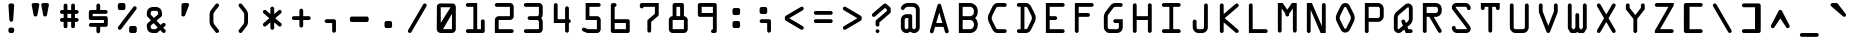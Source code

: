 SplineFontDB: 3.2
FontName: OCR-C
FullName: OCR-C
FamilyName: OCR-C
Weight: Medium
Copyright: Created by Sauter,U-TOWN_HALL\\Sauter,S-1-5-21-2526881554-1349 with FontForge 1.0 (http://fontforge.sf.net) Edited by jumper-cable-morty
Version: 001.000
ItalicAngle: 0
UnderlinePosition: -150
UnderlineWidth: 50
Ascent: 800
Descent: 200
InvalidEm: 0
sfntRevision: 0x00010000
LayerCount: 2
Layer: 0 0 "Back" 1
Layer: 1 0 "Fore" 0
XUID: [1021 165 1804090495 21867]
UniqueID: 4003151
StyleMap: 0x0040
FSType: 0
OS2Version: 3
OS2_WeightWidthSlopeOnly: 0
OS2_UseTypoMetrics: 0
CreationTime: 1224636879
ModificationTime: 1602038672
PfmFamily: 17
TTFWeight: 500
TTFWidth: 5
LineGap: 90
VLineGap: 0
Panose: 2 0 6 9 0 0 0 0 0 0
OS2TypoAscent: 800
OS2TypoAOffset: 0
OS2TypoDescent: -200
OS2TypoDOffset: 0
OS2TypoLinegap: 90
OS2WinAscent: 1048
OS2WinAOffset: 0
OS2WinDescent: 201
OS2WinDOffset: 0
HheadAscent: 1048
HheadAOffset: 0
HheadDescent: -201
HheadDOffset: 0
OS2SubXSize: 650
OS2SubYSize: 700
OS2SubXOff: 0
OS2SubYOff: 140
OS2SupXSize: 650
OS2SupYSize: 700
OS2SupXOff: 0
OS2SupYOff: 480
OS2StrikeYSize: 49
OS2StrikeYPos: 258
OS2CapHeight: 740
OS2XHeight: 538
OS2Vendor: 'PfEd'
OS2CodePages: 00000001.00000000
OS2UnicodeRanges: 00000003.00000200.00000000.00000000
Lookup: 1 0 0 "Single Subsitution Lookup 1" { "Single Subsitution Lookup 1-1"  } []
Lookup: 6 0 0 "'calt' Contextual Alternates in Latin lookup 1" { "'calt' Contextual Alternates in Latin lookup 1-1"  } ['calt' ('DFLT' <'dflt' > 'latn' <'dflt' > ) ]
MarkAttachClasses: 1
DEI: 91125
ChainSub2: class "'calt' Contextual Alternates in Latin lookup 1-1" 2 2 1 1
  Class: 5 equal
  BClass: 5 equal
 1 1 0
  ClsList: 1
  BClsList: 1
  FClsList:
 1
  SeqLookup: 0 "Single Subsitution Lookup 1"
  ClassNames: "All_Others" "equal(+AD0A)"
  BClassNames: "All_Others" "continue"
  FClassNames: "All_Others"
EndFPST
LangName: 1033
Encoding: UnicodeBmp
UnicodeInterp: none
NameList: AGL For New Fonts
DisplaySize: -48
AntiAlias: 1
FitToEm: 0
WinInfo: 0 38 14
BeginPrivate: 3
BlueValues 25 [0 0 0 0 538 539 740 740]
OtherBlues 11 [-201 -201]
BlueShift 1 9
EndPrivate
BeginChars: 65541 116

StartChar: equal_equal.liga
Encoding: 65536 -1 0
Width: 715
GlyphClass: 3
Flags: W
HStem: 242 95<-66.7058 781.579> 443 95<-65.5471 781.579>
LayerCount: 2
Fore
SplineSet
553.12109375 337 m 6
 762.12109375 337 750.12109375 338 759.12109375 334 c 4
 770.12109375 330 780.12109375 321 785.12109375 310 c 4
 798.12109375 281 780.12109375 247 749.12109375 242 c 5
 551.12109375 242 l 5
 159.12109375 242 l 5
 -34.87890625 242 l 5
 -38.87890625 243 l 6
 -52.87890625 248 -64.87890625 257 -69.87890625 270 c 4
 -75.87890625 282 -75.87890625 297 -69.87890625 309 c 4
 -63.87890625 324 -49.87890625 334 -33.87890625 337 c 6
 161.12109375 337 l 6
 553.12109375 337 l 6
159.12109375 443 m 5
 -34.87890625 443 l 5
 -38.87890625 444 l 6
 -52.87890625 449 -64.87890625 458 -69.87890625 471 c 4
 -76.87890625 486 -75.87890625 504 -65.87890625 517 c 4
 -58.87890625 528 -46.87890625 536 -33.87890625 538 c 6
 161.12109375 538 l 6
 553.12109375 538 l 6
 762.12109375 539 750.12109375 539 759.12109375 535 c 4
 770.12109375 531 780.12109375 522 785.12109375 511 c 4
 798.12109375 482 780.12109375 448 749.12109375 443 c 5
 551.12109375 443 l 5
 159.12109375 443 l 5
EndSplineSet
Validated: 524321
LCarets2: 1 0
EndChar

StartChar: periodcentered
Encoding: 183 183 1
Width: 715
GlyphClass: 2
Flags: W
HStem: 0 237<247.755 448.373>
VStem: 239.875 236<8.03003 228.97>
LayerCount: 2
Fore
SplineSet
277.875 236 m 0
 280.875 236 296.875 237 358.875 237 c 0
 445.875 236 437.875 237 448.875 232 c 0
 458.875 227 465.875 220 470.875 210 c 0
 475.875 199 475.875 207 475.875 118 c 0
 475.875 30 475.875 37 470.875 27 c 0
 465.875 17 458.875 10 448.875 5 c 0
 437.875 0 445.875 0 359.875 0 c 0
 278.875 0 279.875 0 270.875 3 c 0
 263.875 5 259.875 8 253.875 14 c 0
 245.875 22 241.875 29 239.875 40 c 0
 238.875 46 238.875 191 239.875 197 c 0
 241.875 208 245.875 214 253.875 222 c 0
 260.875 230 267.875 234 277.875 236 c 0
EndSplineSet
Validated: 524321
EndChar

StartChar: cedilla
Encoding: 184 184 2
Width: 715
GlyphClass: 2
Flags: W
HStem: 0 21G<415.469 446.969> 0 21G<415.469 446.969> 201 136<223.827 356.969>
VStem: 356.969 142<7.50558 200.161>
LayerCount: 2
Fore
SplineSet
254.96875 336 m 0xb0
 257.96875 337 277.96875 337 358.96875 337 c 0
 472.96875 337 461.96875 337 472.96875 332 c 0
 481.96875 327 488.96875 320 493.96875 311 c 0
 499.96875 300 498.96875 314 498.96875 169 c 0
 498.96875 24 499.96875 38 493.96875 27 c 0
 488.96875 17 481.96875 10 472.96875 5 c 0
 462.96875 0 462.96875 0 430.96875 0 c 0
 399.96875 0 396.96875 0 387.96875 3 c 0
 380.96875 5 376.96875 8 370.96875 14 c 0
 364.96875 21 361.96875 25 359.96875 31 c 0
 355.96875 40 356.96875 38 356.96875 123 c 2
 356.96875 201 l 1
 307.96875 201 l 2
 255.96875 201 254.96875 201 246.96875 204 c 0
 239.96875 207 235.96875 210 229.96875 216 c 0
 223.96875 222 220.96875 226 218.96875 232 c 0
 215.96875 240 215.96875 244 215.96875 269 c 0
 215.96875 295 215.96875 298 218.96875 306 c 0
 220.96875 313 223.96875 317 229.96875 323 c 0
 237.96875 331 244.96875 334 254.96875 336 c 0xb0
EndSplineSet
Validated: 524321
EndChar

StartChar: questiondown
Encoding: 191 191 3
Width: 715
GlyphClass: 2
Flags: W
HStem: 639 93<411.411 492.281>
VStem: 121.5 96<125.229 180> 404.5 95<466 563.773 644.634 725.218>
LayerCount: 2
Fore
SplineSet
499.5 685 m 4
 499.5 654 472.751953125 630.686523438 439.5 639 c 4
 417.049804688 644.282226562 400.159179688 664.955078125 405.5 697 c 4
 411.627929688 719.061523438 430.90625 738.518554688 463.5 732 c 4
 483.703125 725.265625 499.5 709.900390625 499.5 685 c 4
293.5 4 m 4
 279.010742188 -8.0751953125 255.162109375 -10.7744140625 237.5 1 c 4
 233.5 4 143.5 80 136.5 87 c 4
 128.62109375 94.87890625 125.548828125 103.877929688 121.5 114 c 5
 121.5 146 121.5 178 121.5 210 c 5
 124.58203125 217.706054688 126.689453125 226.189453125 132.5 232 c 4
 134.5 234 182.5 276 269.5 351 c 6
 404.5 466 l 5
 404.5 497 l 6
 404.5 530 404.5 533 407.5 541 c 4
 412.561523438 556.185546875 427.989257812 567.998046875 444.5 571 c 4
 469.5 576 494.5 558 499.5 533 c 4
 500.5 526 500.5 442 499.5 435 c 4
 497.5 425 493.5 418 485.5 410 c 4
 482.5 407 421.5 354 348.5 293 c 5
 217.5 180 l 5
 217.5 168 217.5 156 217.5 144 c 5
 228.276367188 133.776367188 240.04296875 124.54296875 251.5 115 c 6
 263.5 104 l 5
 390.5 212 l 6
 460.5 272 518.5 322 520.5 323 c 4
 555.205078125 345.310546875 593.5 314.590820312 593.5 283 c 4
 593.5 269 588.5 258 578.5 248 c 4
 575.5 245 301.5 10 293.5 4 c 4
EndSplineSet
Validated: 524321
EndChar

StartChar: acute
Encoding: 180 180 4
Width: 715
GlyphClass: 2
Flags: W
HStem: 720 20G<333.481 383.481>
VStem: 312.481 90<418.217 464.96>
LayerCount: 2
Fore
SplineSet
358.481445312 740 m 0
 408.481445312 740 462.481445312 740 452.481445312 692 c 4
 402.481445312 428 l 1
 391.481445312 395 326.852539062 394.466796875 312.481445312 428 c 1
 262.481445312 692 l 1
 252.481445312 740 308.481445312 740 358.481445312 740 c 0
EndSplineSet
Validated: 524321
EndChar

StartChar: uni00AD
Encoding: 173 173 5
Width: 715
GlyphClass: 2
Flags: W
HStem: 323 95<129.49 585.573>
LayerCount: 2
Fore
SplineSet
162.114257812 417 m 0
 163.114257812 418 251.114257812 418 357.114257812 418 c 0
 566.114257812 418 554.114257812 418 563.114257812 415 c 0
 574.114257812 411 584.114257812 401 589.114257812 390 c 0
 602.114257812 362 584.114257812 328 553.114257812 323 c 0
 550.114257812 322 500.114257812 322 355.114257812 322 c 2
 161.114257812 323 l 1
 157.114257812 324 l 2
 143.114257812 328 131.114257812 338 126.114257812 350 c 0
 120.114257812 363 120.114257812 378 126.114257812 390 c 0
 132.114257812 404 146.114257812 415 162.114257812 417 c 0
EndSplineSet
Validated: 524321
EndChar

StartChar: uni2440
Encoding: 9280 9280 6
Width: 715
GlyphClass: 2
Flags: W
HStem: 0 96<216.556 309.556> 644 96<405.556 497.556>
VStem: 121.556 95<96 329.142> 309.556 96<96 644> 497.556 96<410.433 644>
LayerCount: 2
Fore
SplineSet
309.555664062 418 m 1
 309.555664062 740 l 1
 451.555664062 740 l 1
 593.555664062 740 l 1
 593.555664062 593 l 2
 593.555664062 435 593.555664062 443 590.555664062 434 c 0
 588.555664062 428 585.555664062 423 580.555664062 418 c 0
 572.555664062 409 562.555664062 404 550.555664062 403 c 0
 544.555664062 402 537.555664062 403 529.555664062 405 c 0
 522.555664062 408 518.555664062 410 512.555664062 417 c 0
 505.555664062 423 503.555664062 427 500.555664062 434 c 0
 497.555664062 443 497.555664062 439 497.555664062 545 c 2
 497.555664062 644 l 1
 451.555664062 644 l 1
 405.555664062 644 l 1
 405.555664062 356 l 1
 405.555664062 34 l 1
 404.555664062 0 l 1
 262.555664062 0 l 1
 121.555664062 0 l 1
 121.555664062 147 l 2
 121.555664062 305 120.555664062 297 124.555664062 306 c 0
 126.555664062 313 129.555664062 317 135.555664062 323 c 0
 142.555664062 329 145.555664062 332 153.555664062 334 c 0
 160.555664062 337 167.555664062 338 174.555664062 337 c 0
 185.555664062 335 195.555664062 330 203.555664062 322 c 0
 208.555664062 316 211.555664062 312 213.555664062 306 c 0
 217.555664062 297 216.555664062 301 216.555664062 195 c 2
 216.555664062 96 l 1
 263.555664062 96 l 1
 309.555664062 96 l 1
 309.555664062 418 l 1
EndSplineSet
Validated: 524321
EndChar

StartChar: uni2442
Encoding: 9282 9282 7
Width: 715
GlyphClass: 2
Flags: W
HStem: 322 96<216.556 309.556 404.556 497.556>
VStem: 121.556 95<418 731.913> 309.556 95<7.50558 322> 497.556 96<418 708.544>
LayerCount: 2
Fore
SplineSet
160.555664062 739 m 0
 165.555664062 740 176.555664062 740 181.555664062 738 c 0
 183.555664062 738 187.555664062 736 190.555664062 735 c 0
 199.555664062 730 207.555664062 723 211.555664062 713 c 0
 217.555664062 702 216.555664062 718 216.555664062 559 c 2
 216.555664062 418 l 1
 357.555664062 418 l 1
 497.555664062 418 l 1
 497.555664062 557 l 2
 497.555664062 707 497.555664062 699 500.555664062 709 c 0
 503.555664062 715 505.555664062 719 512.555664062 725 c 0
 518.555664062 732 522.555664062 734 529.555664062 737 c 0
 542.555664062 741 554.555664062 741 566.555664062 735 c 0
 572.555664062 732 578.555664062 727 582.555664062 722 c 0
 585.555664062 718 590.555664062 710 592.555664062 704 c 0
 593.555664062 700 593.555664062 691 593.555664062 511 c 2
 593.555664062 322 l 1
 499.555664062 322 l 1
 404.555664062 322 l 1
 404.555664062 181 l 2
 404.555664062 22 405.555664062 38 399.555664062 27 c 0
 394.555664062 17 387.555664062 10 378.555664062 5 c 0
 365.555664062 -1 353.555664062 -2 340.555664062 3 c 0
 333.555664062 5 329.555664062 8 323.555664062 14 c 0
 317.555664062 21 314.555664062 25 312.555664062 31 c 0
 308.555664062 40 309.555664062 33 309.555664062 183 c 2
 309.555664062 322 l 1
 215.555664062 322 l 1
 121.555664062 322 l 1
 121.555664062 509 l 2
 121.555664062 711 120.555664062 699 124.555664062 709 c 0
 126.555664062 715 129.555664062 719 135.555664062 725 c 0
 143.555664062 733 149.555664062 737 160.555664062 739 c 0
EndSplineSet
Validated: 524321
EndChar

StartChar: uni2441
Encoding: 9281 9281 8
Width: 715
GlyphClass: 2
Flags: W
HStem: 322 96<216.556 497.556>
VStem: 121.556 95<7.50558 322> 497.556 95<31.4108 322 418 708.544>
LayerCount: 2
Fore
SplineSet
536.555664062 739 m 0
 541.555664062 740 552.555664062 740 557.555664062 738 c 0
 562.555664062 737 571.555664062 732 575.555664062 729 c 0
 583.555664062 723 589.555664062 713 592.555664062 704 c 0
 593.555664062 700 593.555664062 686 593.555664062 370 c 0
 593.555664062 53 593.555664062 40 592.555664062 36 c 0
 591.555664062 34 589.555664062 30 588.555664062 27 c 0
 583.555664062 17 576.555664062 10 566.555664062 5 c 0
 554.555664062 -1 542.555664062 -2 529.555664062 3 c 0
 522.555664062 5 518.555664062 8 512.555664062 14 c 0
 505.555664062 21 503.555664062 25 500.555664062 31 c 0
 497.555664062 40 497.555664062 33 497.555664062 183 c 2
 497.555664062 322 l 1
 357.555664062 322 l 1
 216.555664062 322 l 1
 216.555664062 181 l 2
 216.555664062 22 217.555664062 38 211.555664062 27 c 0
 207.555664062 17 199.555664062 10 190.555664062 5 c 0
 177.555664062 -1 165.555664062 -2 152.555664062 3 c 0
 146.555664062 5 141.555664062 8 135.555664062 14 c 0
 129.555664062 21 126.555664062 25 124.555664062 31 c 0
 120.555664062 40 121.555664062 29 121.555664062 231 c 2
 121.555664062 418 l 1
 309.555664062 418 l 1
 497.555664062 418 l 1
 497.555664062 557 l 2
 497.555664062 707 497.555664062 699 500.555664062 709 c 0
 503.555664062 715 505.555664062 719 512.555664062 725 c 0
 519.555664062 733 526.555664062 737 536.555664062 739 c 0
EndSplineSet
Validated: 524321
EndChar

StartChar: brokenbar
Encoding: 166 166 9
Width: 715
GlyphClass: 2
Flags: W
VStem: 310 95<-95 1048>
LayerCount: 2
Fore
SplineSet
310 476 m 1
 310 1048 l 1
 357 1048 l 1
 405 1048 l 1
 405 476 l 1
 405 -95 l 1
 357 -95 l 1
 310 -95 l 1
 310 476 l 1
EndSplineSet
Validated: 1
EndChar

StartChar: Aring
Encoding: 197 197 10
Width: 715
GlyphClass: 2
Flags: W
HStem: 161 96<280 435> 644 95<264 451>
VStem: 123 90<8.0015 100.737> 169 95<579.192 643.082> 451 95<579.192 643.082> 501 91<7.21021 103.808>
LayerCount: 2
Fore
SplineSet
253 739 m 0xd0
 255 739 303 740 360 740 c 2
 463 739 l 1
 469 738 l 2
 485 734 499 728 511 718 c 0
 528 704 540 685 545 662 c 0
 546 656 546 655 546 611 c 0xd8
 546 567 546 567 545 561 c 0
 540 538 528 519 511 505 c 0
 500 496 486 489 473 486 c 0
 470 485 468 485 468 485 c 1
 529 274 l 2
 563 158 592 62 592 59 c 0
 594 53 594 43 592 36 c 0
 586 14 566 -1 543 0 c 0
 524 1 508 13 501 31 c 0
 500 33 491 64 481 98 c 2
 463 161 l 1
 357 161 l 1
 252 161 l 1
 233 97 l 2
 223 62 214 31 213 30 c 0
 210 21 203 13 195 8 c 0
 168 -10 131 5 123 37 c 0
 121 43 121 53 123 59 c 0xe4
 123 62 152 158 185 274 c 2
 247 485 l 1
 247 485 245 485 242 486 c 0
 229 489 215 496 205 504 c 0
 187 518 175 537 170 561 c 0
 169 567 169 567 169 611 c 0
 169 655 169 656 170 662 c 0
 175 686 187 704 205 719 c 0
 218 729 236 737 253 739 c 0xd0
451 611 m 1
 451 644 l 1
 357 644 l 1
 264 644 l 1
 264 611 l 1
 264 579 l 1
 357 579 l 1
 451 579 l 1
 451 611 l 1
369 482 m 0
 369 483 368 483 357 483 c 0
 347 483 346 483 346 482 c 0
 346 481 331 430 313 369 c 2
 280 257 l 1
 319 257 l 1
 396 257 l 1
 435 257 l 1
 402 369 l 2
 384 430 369 481 369 482 c 0
EndSplineSet
Validated: 33
EndChar

StartChar: Adieresis
Encoding: 196 196 11
Width: 715
GlyphClass: 2
Flags: W
HStem: 120 96<285.875 428.875> 564 174<149.157 209.473 525.157 585.845>
VStem: 121.875 92<571.09 731.913> 498.875 95<571.705 731.97>
LayerCount: 2
Fore
SplineSet
349.875 578 m 0
 354.875 579 358.875 579 364.875 578 c 0
 375.875 576 383.875 572 391.875 563 c 0
 394.875 561 397.875 557 398.875 555 c 0
 400.875 551 589.875 66 591.875 59 c 0
 593.875 53 593.875 43 591.875 36 c 0
 584.875 10 558.875 -5 532.875 2 c 0
 519.875 5 508.875 15 502.875 26 c 0
 501.875 28 481.875 80 468.875 114 c 2
 465.875 120 l 1
 357.875 120 l 1
 248.875 120 l 1
 230.875 74 l 2
 220.875 49 212.875 28 211.875 26 c 0
 209.875 22 205.875 17 201.875 13 c 0
 174.875 -12 131.875 1 122.875 37 c 0
 120.875 42 120.875 53 122.875 58 c 0
 122.875 61 297.875 511 311.875 547 c 0
 313.875 550 315.875 555 317.875 557 c 0
 321.875 563 328.875 570 334.875 573 c 0
 340.875 576 343.875 577 349.875 578 c 0
392.875 307 m 2
 373.875 356 357.875 397 357.875 398 c 0
 357.875 399 348.875 378 321.875 308 c 2
 285.875 217 l 1
 321.875 216 l 1
 392.875 216 l 1
 428.875 217 l 1
 392.875 307 l 2
536.875 739 m 0
 541.875 740 552.875 740 557.875 738 c 0
 559.875 738 563.875 736 566.875 735 c 0
 576.875 730 583.875 723 588.875 713 c 0
 593.875 703 593.875 706 593.875 655 c 0
 593.875 605 593.875 603 590.875 595 c 0
 585.875 583 575.875 572 563.875 567 c 0
 556.875 564 552.875 564 545.875 564 c 0
 537.875 564 530.875 565 524.875 568 c 0
 510.875 575 501.875 588 498.875 603 c 0
 497.875 609 497.875 694 498.875 700 c 0
 500.875 711 504.875 717 512.875 725 c 0
 519.875 733 526.875 737 536.875 739 c 0
160.875 739 m 0
 165.875 740 176.875 740 181.875 738 c 0
 183.875 738 187.875 736 190.875 735 c 0
 199.875 730 207.875 723 211.875 713 c 0
 216.875 703 216.875 706 216.875 655 c 0
 217.875 605 216.875 603 213.875 595 c 0
 209.875 583 199.875 572 186.875 567 c 0
 180.875 564 176.875 564 168.875 564 c 0
 161.875 564 154.875 565 148.875 568 c 0
 134.875 575 124.875 588 121.875 603 c 0
 120.875 609 120.875 694 121.875 700 c 0
 124.875 711 127.875 717 135.875 725 c 0
 143.875 733 149.875 737 160.875 739 c 0
EndSplineSet
Validated: 524321
EndChar

StartChar: AE
Encoding: 198 198 12
Width: 715
GlyphClass: 2
Flags: W
HStem: 1 95<452.25 585.383> 161 96<297.669 356.25> 322 96<452.25 585.383> 644 95<452.25 585.383>
VStem: 356.25 96<96.367 161 257 322 418 420> 363.25 230<663.619 732.117>
LayerCount: 2
Fore
SplineSet
396.25 739 m 0xf4
 402.25 740 548.25 740 554.25 739 c 0
 577.25 735 593.25 715 593.25 692 c 0xf4
 593.25 669 577.25 649 554.25 645 c 0
 551.25 644 541.25 644 501.25 644 c 2
 452.25 644 l 1
 452.25 531 l 1
 452.25 418 l 1xf8
 501.25 418 l 2
 541.25 418 551.25 418 554.25 417 c 0
 577.25 413 593.25 393 593.25 370 c 0xf4
 593.25 347 577.25 328 554.25 323 c 0
 551.25 322 541.25 322 501.25 322 c 2
 452.25 322 l 1
 452.25 209 l 1
 452.25 96 l 1xf8
 501.25 96 l 2
 541.25 96 551.25 96 554.25 95 c 0
 577.25 91 593.25 71 593.25 48 c 0
 593.25 25 577.25 5 554.25 1 c 0
 548.25 0 403.25 0 396.25 1 c 0
 386.25 3 379.25 6 371.25 14 c 0
 365.25 21 362.25 25 360.25 31 c 0
 357.25 40 357.25 40 357.25 102 c 2
 357.25 161 l 1
 309.25 161 l 2
 264.25 161 261.25 161 261.25 160 c 0
 261.25 159 250.25 130 237.25 94 c 0
 224.25 58 213.25 28 212.25 26 c 0
 210.25 22 206.25 17 202.25 13 c 0
 175.25 -12 132.25 1 123.25 37 c 0
 121.25 43 121.25 53 123.25 59 c 0
 125.25 67 361.25 712 363.25 716 c 0
 366.25 721 376.25 730 380.25 733 c 0
 384.25 736 390.25 738 396.25 739 c 0xf4
356.25 257 m 1xf8
 356.25 339 l 1
 356.25 420 l 1
 326.25 339 l 1
 297.25 257 l 1
 326.25 257 l 1
 356.25 257 l 1xf8
EndSplineSet
Validated: 524321
EndChar

StartChar: Ntilde
Encoding: 209 209 13
Width: 715
GlyphClass: 2
Flags: W
HStem: 0 21G<168 175.5> 0 21G<168 175.5> 604 136<129.358 207.509> 604 101<338.707 499.5>
VStem: 121.5 95<7.76045 329> 497.5 96<169 489.969 705.001 731.64>
LayerCount: 2
Fore
SplineSet
162.5 498 m 0x8c
 165.5 498 177.5 498 181.5 497 c 0
 185.5 495 193.5 492 197.5 489 c 0
 199.5 487 267.5 415 349.5 328 c 2
 497.5 169 l 1
 497.5 314 l 2
 498.5 477 497.5 461 502.5 471 c 0
 508.5 484 519.5 493 532.5 497 c 0
 539.5 498 551.5 498 557.5 497 c 0
 562.5 495 571.5 491 575.5 487 c 0
 583.5 481 589.5 472 592.5 462 c 0
 593.5 458 593.5 449 593.5 249 c 0
 593.5 49 593.5 40 592.5 36 c 0
 591.5 34 589.5 30 588.5 27 c 0
 583.5 17 576.5 10 566.5 5 c 0
 554.5 -1 542.5 -2 529.5 3 c 0
 522.5 5 518.5 8 512.5 14 c 0
 509.5 17 441.5 89 362.5 174 c 2
 217.5 329 l 1
 216.5 184 l 2
 216.5 21 217.5 38 211.5 27 c 0
 206.5 17 199.5 10 190.5 5 c 0
 183.5 2 178.5 1 172.5 0 c 0
 163.5 0 152.5 2 144.5 7 c 0
 140.5 9 130.5 19 127.5 24 c 0
 125.5 28 122.5 35 121.5 41 c 2
 121.5 252 l 2
 121.5 449 121.5 459 122.5 462 c 0
 124.5 468 128.5 476 131.5 481 c 0
 139.5 489 149.5 495 162.5 498 c 0x8c
160.5 739 m 0
 162.5 739 165.5 740 167.5 740 c 0x2c
 169.5 740 245.5 732 334.5 722 c 0
 424.5 713 498.5 705 499.5 705 c 2
 499.5 705 500.5 707 500.5 709 c 0
 503.5 715 506.5 719 512.5 725 c 0
 518.5 732 522.5 734 529.5 737 c 0
 542.5 741 554.5 741 566.5 735 c 0
 576.5 730 583.5 723 588.5 713 c 0
 593.5 703 592.5 703 593.5 675 c 0
 593.5 647 593.5 644 590.5 635 c 0
 588.5 629 585.5 625 579.5 619 c 0
 571.5 610 561.5 605 550.5 604 c 0x1c
 544.5 604 537.5 604 380.5 621 c 0
 290.5 631 216.5 638 216.5 638 c 2
 215.5 638 214.5 637 213.5 635 c 0
 211.5 629 208.5 624 203.5 619 c 0
 195.5 610 185.5 606 174.5 604 c 0x2c
 164.5 603 152.5 605 143.5 611 c 0
 138.5 614 130.5 622 127.5 627 c 0
 126.5 629 125.5 633 124.5 635 c 0
 121.5 643 121.5 646 121.5 672 c 0
 121.5 697 121.5 701 124.5 709 c 0
 126.5 715 129.5 719 135.5 725 c 0
 143.5 733 150.5 737 160.5 739 c 0
EndSplineSet
Validated: 524321
EndChar

StartChar: Oslash
Encoding: 216 216 14
Width: 715
GlyphClass: 2
Flags: W
HStem: 643 96<337.242 385.55>
LayerCount: 2
Fore
SplineSet
342.912109375 739 m 0
 364.912109375 742 390.912109375 737 411.912109375 727 c 0
 436.912109375 715 454.912109375 696 468.912109375 670 c 0
 470.912109375 666 472.912109375 663 472.912109375 663 c 2
 473.912109375 663 480.912109375 675 488.912109375 690 c 0
 505.912109375 719 506.912109375 720 510.912109375 725 c 0
 518.912109375 733 530.912109375 739 542.912109375 740 c 0
 561.912109375 741 580.912109375 730 588.912109375 712 c 0
 594.912109375 699 594.912109375 684 588.912109375 672 c 0
 587.912109375 670 572.912109375 644 555.912109375 614 c 2
 523.912109375 560 l 1
 549.912109375 508 l 2
 568.912109375 471 576.912109375 454 579.912109375 447 c 0
 596.912109375 402 597.912109375 355 584.912109375 309 c 0
 579.912109375 292 577.912109375 287 521.912109375 175 c 0
 491.912109375 116 465.912109375 64 463.912109375 61 c 0
 458.912109375 53 453.912109375 45 446.912109375 38 c 0
 408.912109375 -1 350.912109375 -11 302.912109375 13 c 0
 277.912109375 25 259.912109375 43 245.912109375 70 c 0
 243.912109375 74 241.912109375 77 241.912109375 77 c 1
 240.912109375 76 233.912109375 64 225.912109375 50 c 0
 208.912109375 20 206.912109375 18 201.912109375 13 c 0
 174.912109375 -12 131.912109375 1 122.912109375 37 c 0
 119.912109375 46 120.912109375 58 125.912109375 68 c 0
 126.912109375 70 141.912109375 96 158.912109375 125 c 2
 190.912109375 180 l 1
 171.912109375 217 l 1
 146.912109375 267 l 2
 143.912109375 274 139.912109375 283 137.912109375 287 c 0
 130.912109375 305 125.912109375 324 122.912109375 345 c 0
 121.912109375 357 121.912109375 383 122.912109375 395 c 0
 125.912109375 415 129.912109375 433 136.912109375 451 c 0
 140.912109375 461 247.912109375 674 251.912109375 681 c 0
 267.912109375 706 290.912109375 724 318.912109375 733 c 0
 326.912109375 736 332.912109375 738 342.912109375 739 c 0
363.912109375 643 m 0
 353.912109375 645 343.912109375 643 336.912109375 635 c 0
 333.912109375 632 329.912109375 626 280.912109375 526 c 0
 251.912109375 467 226.912109375 417 225.912109375 414 c 0
 222.912109375 408 219.912109375 397 218.912109375 389 c 0
 216.912109375 380 216.912109375 359 218.912109375 351 c 0
 219.912109375 344 222.912109375 333 224.912109375 328 c 0
 225.912109375 324 247.912109375 279 248.912109375 279 c 2
 248.912109375 279 413.912109375 561 414.912109375 563 c 0
 414.912109375 564 411.912109375 570 397.912109375 598 c 0
 381.912109375 630 380.912109375 632 377.912109375 635 c 0
 373.912109375 639 369.912109375 642 363.912109375 643 c 0
477.912109375 439 m 0
 471.912109375 452 466.912109375 461 466.912109375 461 c 2
 465.912109375 461 299.912109375 177 299.912109375 176 c 2
 316.912109375 142 l 2
 332.912109375 110 333.912109375 108 336.912109375 104 c 0
 340.912109375 100 344.912109375 98 350.912109375 97 c 0
 360.912109375 94 369.912109375 97 377.912109375 104 c 0
 380.912109375 108 381.912109375 110 410.912109375 168 c 2
 464.912109375 276 l 2
 485.912109375 316 488.912109375 324 491.912109375 331 c 0
 496.912109375 347 498.912109375 363 497.912109375 379 c 0
 495.912109375 399 492.912109375 409 477.912109375 439 c 0
EndSplineSet
Validated: 524321
EndChar

StartChar: odieresis
Encoding: 246 246 15
Width: 715
GlyphClass: 2
Flags: W
HStem: 483 95<331.016 372.875> 564 174<149.157 209.473 525.157 585.845>
VStem: 121.875 95<264 315 571.298 731.913> 498.875 95<264 315.906 571.705 731.97>
LayerCount: 2
Fore
SplineSet
331.875 578 m 0xb0
 341.875 579 371.875 579 381.875 578 c 0
 412.875 574 440.875 558 459.875 534 c 0
 461.875 532 472.875 516 484.875 500 c 2
 539.875 422 l 1
 576.875 369 l 2
 585.875 355 590.875 342 592.875 326 c 0
 593.875 320 593.875 314 593.875 286 c 0
 592.875 253 592.875 253 591.875 246 c 0
 588.875 234 583.875 221 577.875 212 c 0
 576.875 210 555.875 181 531.875 147 c 2
 475.875 67 l 2
 469.875 58 461.875 47 459.875 45 c 0
 440.875 21 412.875 5 381.875 1 c 0
 371.875 0 342.875 0 332.875 1 c 0
 301.875 5 273.875 21 254.875 45 c 0
 248.875 51 143.875 201 136.875 213 c 0
 130.875 222 125.875 234 123.875 246 c 0
 121.875 253 121.875 253 121.875 286 c 0
 121.875 314 121.875 320 122.875 326 c 0
 123.875 339 127.875 351 133.875 362 c 0
 136.875 367 148.875 384 219.875 485 c 0
 253.875 534 254.875 535 261.875 543 c 0
 280.875 562 305.875 574 331.875 578 c 0xb0
376.875 481 m 2
 372.875 483 l 1
 358.875 483 l 1
 341.875 483 l 2
 337.875 482 333.875 479 330.875 477 c 0
 329.875 475 320.875 463 311.875 449 c 2
 255.875 370 l 1
 217.875 315 l 1
 217.875 290 l 1
 216.875 264 l 1
 254.875 210 l 1
 310.875 130 l 2
 320.875 116 329.875 104 330.875 103 c 0
 332.875 101 335.875 99 337.875 98 c 2
 341.875 96 l 1
 356.875 96 l 1
 372.875 96 l 1
 376.875 98 l 2
 378.875 99 381.875 101 383.875 103 c 0
 384.875 104 400.875 125 417.875 150 c 2
 473.875 230 l 1
 497.875 264 l 1
 497.875 289 l 2
 497.875 312 497.875 314 496.875 316 c 0
 495.875 317 485.875 332 473.875 349 c 2
 418.875 427 l 2
 400.875 452 385.875 474 383.875 476 c 0
 381.875 478 379.875 480 376.875 481 c 2
536.875 739 m 0
 541.875 740 552.875 740 557.875 738 c 0
 559.875 738 563.875 736 566.875 735 c 0
 576.875 730 583.875 723 588.875 713 c 0
 593.875 703 593.875 706 593.875 655 c 0
 593.875 605 593.875 603 590.875 595 c 0
 585.875 583 575.875 572 563.875 567 c 0
 556.875 564 552.875 564 545.875 564 c 0x70
 537.875 564 530.875 565 524.875 568 c 0
 510.875 575 501.875 588 498.875 603 c 0
 497.875 609 497.875 694 498.875 700 c 0
 500.875 711 504.875 717 512.875 725 c 0
 519.875 733 526.875 737 536.875 739 c 0
160.875 739 m 0
 165.875 740 176.875 740 181.875 738 c 0
 183.875 738 187.875 736 190.875 735 c 0
 199.875 730 207.875 723 211.875 713 c 0
 216.875 703 216.875 706 216.875 655 c 0
 217.875 605 216.875 603 213.875 595 c 0
 209.875 583 199.875 572 186.875 567 c 0
 180.875 564 176.875 564 168.875 564 c 0
 161.875 564 154.875 565 148.875 568 c 0
 134.875 575 124.875 588 121.875 603 c 0
 120.875 609 120.875 694 121.875 700 c 0
 124.875 711 127.875 717 135.875 725 c 0
 143.875 733 149.875 737 160.875 739 c 0
EndSplineSet
Validated: 524321
EndChar

StartChar: udieresis
Encoding: 252 252 16
Width: 715
GlyphClass: 2
Flags: W
HStem: 0 96<245.283 470.373> 564 174<243.11 303.271 430.156 491.271>
VStem: 122.828 96<103.635 569.574> 215.828 92<571.09 731.913> 403.828 95<571.705 731.913> 497.828 96<104.406 570.176>
LayerCount: 2
Fore
SplineSet
161.828125 578 m 0xe4
 166.828125 579 170.828125 579 176.828125 578 c 0
 186.828125 576 194.828125 573 201.828125 565 c 0
 208.828125 559 212.828125 553 215.828125 542 c 0xd0
 216.828125 539 216.828125 524 216.828125 337 c 0
 217.828125 145 217.828125 135 218.828125 132 c 0
 222.828125 118 231.828125 107 244.828125 101 c 0
 254.828125 96 244.828125 96 357.828125 96 c 0
 469.828125 96 460.828125 96 470.828125 101 c 0
 482.828125 107 492.828125 118 496.828125 132 c 0
 497.828125 135 497.828125 145 497.828125 337 c 0xe4
 497.828125 526 498.828125 539 498.828125 542 c 0xc8
 503.828125 556 511.828125 567 523.828125 573 c 0
 543.828125 583 564.828125 579 580.828125 563 c 0
 585.828125 558 588.828125 554 590.828125 548 c 0
 593.828125 538 593.828125 551 593.828125 335 c 0
 593.828125 140 593.828125 135 592.828125 126 c 0
 590.828125 110 585.828125 96 578.828125 80 c 0
 557.828125 37 515.828125 7 467.828125 1 c 0
 458.828125 0 453.828125 0 357.828125 0 c 0
 271.828125 0 255.828125 0 249.828125 1 c 0
 182.828125 9 129.828125 61 122.828125 128 c 0
 120.828125 139 120.828125 532 121.828125 539 c 0
 124.828125 554 134.828125 567 146.828125 573 c 0
 152.828125 576 155.828125 577 161.828125 578 c 0xe4
442.828125 739 m 0
 447.828125 740 457.828125 740 462.828125 738 c 0
 465.828125 738 469.828125 736 472.828125 735 c 0
 481.828125 730 488.828125 723 493.828125 713 c 0
 498.828125 703 498.828125 706 498.828125 655 c 0
 498.828125 605 498.828125 603 495.828125 595 c 0
 491.828125 583 480.828125 572 468.828125 567 c 0
 462.828125 564 457.828125 564 450.828125 564 c 0
 443.828125 564 436.828125 565 429.828125 568 c 0
 416.828125 575 406.828125 588 403.828125 603 c 0
 402.828125 609 402.828125 694 403.828125 700 c 0xc8
 405.828125 711 409.828125 717 417.828125 725 c 0
 425.828125 733 431.828125 737 442.828125 739 c 0
254.828125 739 m 0
 259.828125 740 269.828125 740 275.828125 738 c 0
 277.828125 738 281.828125 736 284.828125 735 c 0
 293.828125 730 300.828125 723 305.828125 713 c 0
 310.828125 703 310.828125 706 310.828125 655 c 0
 311.828125 605 310.828125 603 307.828125 595 c 0
 303.828125 583 292.828125 572 280.828125 567 c 0
 274.828125 564 270.828125 564 262.828125 564 c 0
 255.828125 564 248.828125 565 242.828125 568 c 0
 228.828125 575 218.828125 588 215.828125 603 c 0
 214.828125 609 214.828125 694 215.828125 700 c 0xd0
 217.828125 711 221.828125 717 229.828125 725 c 0
 237.828125 733 243.828125 737 254.828125 739 c 0
EndSplineSet
Validated: 524321
EndChar

StartChar: sterling
Encoding: 163 163 17
Width: 715
GlyphClass: 2
Flags: W
HStem: 0 96<161 228 327 585.25> 322 96<161 293 422 585.133> 644 95<505.53 584.935>
VStem: 293 100<247.177 322>
LayerCount: 2
Fore
SplineSet
505 739 m 0
 516 740 547 740 554 739 c 0
 577 735 593 715 593 692 c 0
 593 670 579 652 557 645 c 0
 555 645 549 644 534 644 c 0
 513 643 511 643 503 639 c 0
 493 635 485 627 480 617 c 0
 479 614 468 579 450 516 c 0
 434 462 422 419 422 418 c 1
 486 418 l 2
 538 418 551 418 554 417 c 0
 577 413 593 393 593 370 c 0
 593 347 577 328 554 323 c 0
 551 322 536 322 472 322 c 2
 393 322 l 1
 393 321 l 2
 393 320 378 269 360 208 c 2
 327 96 l 1
 441 96 l 2
 565 95 555 96 564 92 c 0
 582 85 593 67 593 48 c 0
 593 24 576 4 553 1 c 0
 550 0 500 0 355 0 c 2
 161 0 l 1
 157 2 l 1
 135 8 122 26 122 48 c 0
 122 70 135 88 157 94 c 0
 161 95 162 95 194 96 c 2
 228 96 l 1
 260 209 l 2
 279 270 293 321 293 322 c 1
 227 322 l 1
 161 323 l 1
 157 324 l 2
 135 331 122 348 122 370 c 0
 122 392 135 410 157 416 c 1
 161 418 l 1
 241 418 l 1
 322 418 l 1
 354 529 l 2
 372 590 388 643 389 646 c 0
 402 680 427 709 460 725 c 0
 475 732 489 736 505 739 c 0
EndSplineSet
Validated: 33
EndChar

StartChar: yen
Encoding: 165 165 18
Width: 715
GlyphClass: 2
Flags: W
HStem: 242 95<157 310 405 585.682>
VStem: 310 95<7.50558 242 337 357>
LayerCount: 2
Fore
SplineSet
162 739 m 0
 172 741 185 738 194 733 c 0
 199 730 205 723 209 718 c 0
 210 716 244 658 285 589 c 2
 357 465 l 1
 359 467 l 1
 431 590 l 1
 505 716 l 2
 521 742 556 748 578 727 c 0
 583 723 587 717 589 712 c 0
 595 699 595 684 589 672 c 0
 588 670 546 598 496 513 c 2
 405 357 l 1
 405 347 l 1
 405 337 l 1
 478 337 l 1
 554 337 l 1
 577 332 593 313 593 289 c 0
 593 266 577 247 554 242 c 1
 478 242 l 1
 405 242 l 1
 405 140 l 2
 405 27 405 38 400 27 c 0
 395 17 388 10 379 5 c 0
 366 -1 354 -2 341 3 c 0
 334 5 330 8 324 14 c 0
 318 21 315 25 313 31 c 0
 309 40 310 36 310 143 c 2
 310 242 l 1
 235 242 l 1
 161 242 l 1
 157 243 l 2
 135 250 122 268 122 289 c 0
 122 311 135 329 157 336 c 2
 161 337 l 1
 235 337 l 1
 310 337 l 1
 310 347 l 1
 310 357 l 1
 219 513 l 2
 168 598 127 670 126 672 c 0
 120 684 120 699 126 712 c 0
 132 726 146 736 162 739 c 0
EndSplineSet
Validated: 33
EndChar

StartChar: space
Encoding: 32 32 19
Width: 715
GlyphClass: 2
Flags: W
LayerCount: 2
Fore
SplineSet
1105 528 m 1024
EndSplineSet
Validated: 1
EndChar

StartChar: exclam
Encoding: 33 33 20
Width: 715
GlyphClass: 2
Flags: W
HStem: 0 136<294.181 420.97>
VStem: 286 143<8.03003 127.97 391.714 731.694>
LayerCount: 2
Fore
SplineSet
325 135 m 0
 328 136 336 136 359 136 c 0
 393 136 392 136 402 131 c 0
 412 126 419 119 424 109 c 0
 429 99 429 100 429 68 c 0
 429 36 429 37 424 27 c 0
 419 17 412 10 402 5 c 0
 392 0 393 0 360 0 c 0
 329 0 326 0 318 3 c 0
 311 5 307 8 301 14 c 0
 294 21 292 25 289 31 c 0
 286 39 286 42 286 68 c 0
 286 94 286 97 289 105 c 0
 292 111 294 116 301 122 c 0
 308 130 315 133 325 135 c 0
327 739 m 0
 328 740 343 740 359 739 c 0
 393 739 392 739 402 735 c 0
 412 730 419 723 424 713 c 0
 427 706 428 702 429 695 c 0
 429 691 425 633 417 508 c 0
 411 408 405 326 405 324 c 0
 404 313 398 302 390 295 c 0
 385 290 379 286 372 284 c 0
 367 282 366 282 357 282 c 0
 349 282 348 282 343 284 c 0
 325 290 312 306 310 324 c 0
 309 333 286 690 286 695 c 0
 287 701 288 706 291 713 c 0
 294 719 298 725 304 729 c 0
 310 734 320 738 327 739 c 0
EndSplineSet
Validated: 33
EndChar

StartChar: quotedbl
Encoding: 34 34 21
Width: 715
GlyphClass: 2
Flags: W
HStem: 720 20G<213.481 263.481 453.481 503.481>
VStem: 192.481 90<418.217 464.96> 432.481 90<418.217 464.96>
LayerCount: 2
Fore
SplineSet
478.481445312 740 m 0
 528.481445312 740 582.481445312 740 572.481445312 692 c 0
 522.481445312 428 l 1
 511.481445312 395 446.852539062 394.466796875 432.481445312 428 c 1
 382.481445312 692 l 1
 372.481445312 740 428.481445312 740 478.481445312 740 c 0
238.481445312 740 m 0
 288.481445312 740 342.481445312 740 332.481445312 692 c 0
 282.481445312 428 l 1
 271.481445312 395 206.852539062 394.466796875 192.481445312 428 c 1
 142.481445312 692 l 1
 132.481445312 740 188.481445312 740 238.481445312 740 c 0
EndSplineSet
Validated: 524321
EndChar

StartChar: numbersign
Encoding: 35 35 22
Width: 715
GlyphClass: 2
Flags: W
HStem: 282 96<129.635 216 311 404 499 585.133> 483 96<129.635 216 311 404 499 585.133>
VStem: 216 95<128.318 282 378 483 579 731.913> 404 95<128.318 282 378 483 579 732.24>
LayerCount: 2
Fore
SplineSet
255 739 m 0
 260 740 270 740 276 738 c 0
 278 738 282 736 285 735 c 0
 294 730 301 723 306 713 c 0
 311 702 311 708 311 640 c 2
 311 579 l 1
 358 579 l 1
 404 579 l 1
 404 637 l 2
 404 700 404 700 407 709 c 0
 409 715 412 719 418 725 c 0
 424 732 428 734 435 737 c 0
 448 741 460 741 473 735 c 0
 482 730 489 723 494 713 c 0
 499 702 499 708 499 640 c 2
 499 579 l 1
 525 579 l 2
 544 579 551 579 554 578 c 0
 577 574 593 554 593 531 c 0
 593 508 577 488 554 484 c 0
 551 483 544 483 525 483 c 2
 499 483 l 1
 499 430 l 1
 499 378 l 1
 525 378 l 2
 544 378 551 378 554 377 c 0
 577 372 593 353 593 330 c 0
 593 307 577 287 554 283 c 0
 551 282 544 282 525 282 c 2
 499 282 l 1
 499 223 l 2
 499 175 499 164 498 160 c 0
 494 137 475 121 451 121 c 0
 428 121 409 137 404 160 c 1
 404 223 l 1
 404 282 l 1
 357 282 l 1
 311 282 l 1
 311 223 l 1
 311 160 l 1
 306 137 287 121 263 121 c 0
 240 121 221 137 216 160 c 1
 216 223 l 1
 216 282 l 1
 188 282 l 2
 162 282 161 282 157 284 c 0
 135 290 122 308 122 330 c 0
 122 352 135 370 157 376 c 0
 161 377 162 377 188 378 c 2
 216 378 l 1
 216 430 l 1
 216 483 l 1
 188 483 l 2
 162 483 161 484 157 485 c 0
 135 491 122 509 122 531 c 0
 122 553 135 571 157 577 c 0
 161 578 162 579 188 579 c 2
 216 579 l 1
 216 637 l 2
 216 700 216 700 219 709 c 0
 221 715 224 719 230 725 c 0
 238 733 244 737 255 739 c 0
404 430 m 1
 404 483 l 1
 357 483 l 1
 311 483 l 1
 311 430 l 1
 311 378 l 1
 357 378 l 1
 404 378 l 1
 404 430 l 1
EndSplineSet
Validated: 33
EndChar

StartChar: dollar
Encoding: 36 36 23
Width: 715
GlyphClass: 2
Flags: W
HStem: 161 95<156.875 309.875 404.875 494.574> 322 96<220.438 497.875> 483 96<217.972 309.875 404.875 585.008>
VStem: 121.875 95<418 483> 309.875 95<7.50558 161 579 731.913> 497.875 96<260.192 321.684>
LayerCount: 2
Fore
SplineSet
348.875 739 m 0
 353.875 740 363.875 740 369.875 738 c 0
 371.875 738 375.875 736 378.875 735 c 0
 387.875 730 394.875 723 399.875 713 c 0
 404.875 702 404.875 708 404.875 640 c 2
 404.875 579 l 1
 477.875 579 l 2
 536.875 579 550.875 579 553.875 578 c 0
 576.875 574 592.875 554 592.875 531 c 0
 592.875 508 576.875 488 553.875 484 c 0
 550.875 483 523.875 483 383.875 483 c 2
 216.875 483 l 1
 216.875 451 l 1
 216.875 418 l 1
 385.875 418 l 2
 545.875 418 554.875 418 557.875 417 c 0
 563.875 415 571.875 411 575.875 407 c 0
 581.875 403 585.875 398 588.875 391 c 0
 593.875 381 593.875 389 593.875 289 c 0
 593.875 190 593.875 198 588.875 188 c 0
 583.875 178 576.875 171 566.875 166 c 0
 555.875 161 563.875 161 479.875 161 c 2
 404.875 161 l 1
 404.875 100 l 2
 404.875 32 404.875 37 399.875 27 c 0
 394.875 17 387.875 10 378.875 5 c 0
 365.875 -1 353.875 -2 340.875 3 c 0
 333.875 5 329.875 8 323.875 14 c 0
 317.875 21 314.875 25 312.875 31 c 0
 309.875 40 309.875 40 309.875 102 c 2
 309.875 161 l 1
 234.875 161 l 1
 160.875 161 l 1
 156.875 162 l 2
 134.875 169 121.875 187 121.875 209 c 0
 121.875 230 134.875 248 156.875 255 c 2
 160.875 256 l 1
 329.875 256 l 1
 497.875 257 l 1
 497.875 289 l 1
 497.875 322 l 1
 331.875 322 l 2
 151.875 322 161.875 322 152.875 325 c 0
 145.875 328 141.875 331 135.875 337 c 0
 127.875 345 124.875 351 121.875 362 c 0
 120.875 368 120.875 533 121.875 539 c 0
 124.875 550 127.875 556 135.875 564 c 0
 141.875 571 145.875 573 152.875 576 c 0
 161.875 579 159.875 579 237.875 579 c 2
 309.875 579 l 1
 309.875 637 l 2
 309.875 700 309.875 700 312.875 709 c 0
 314.875 715 317.875 719 323.875 725 c 0
 331.875 733 337.875 737 348.875 739 c 0
EndSplineSet
Validated: 524321
EndChar

StartChar: percent
Encoding: 37 37 24
Width: 715
GlyphClass: 2
Flags: W
HStem: 0 176<411.555 585.845> 563 177<129.941 284.37>
VStem: 121.875 189<571.03 731.654> 403.875 190<8.03003 168.389>
LayerCount: 2
Fore
SplineSet
442.875 176 m 2
 500.875 176 l 2
 560.875 176 556.875 176 566.875 171 c 0
 576.875 167 583.875 160 588.875 150 c 0
 593.875 139 593.875 143 593.875 88 c 0
 593.875 34 593.875 37 588.875 27 c 0
 583.875 17 576.875 10 566.875 5 c 0
 556.875 0 560.875 0 501.875 0 c 0
 444.875 0 443.875 0 434.875 3 c 0
 427.875 5 423.875 8 417.875 14 c 0
 411.875 21 408.875 25 406.875 31 c 0
 403.875 40 403.875 41 403.875 88 c 0
 403.875 136 403.875 137 406.875 145 c 0
 408.875 152 411.875 156 417.875 162 c 0
 425.875 170 431.875 174 442.875 176 c 2
536.875 658 m 0
 537.875 659 541.875 659 545.875 659 c 0
 553.875 659 559.875 658 566.875 654 c 0
 571.875 651 573.875 650 578.875 645 c 0
 584.875 640 585.875 638 587.875 633 c 0
 591.875 625 592.875 619 592.875 611 c 0
 592.875 602 590.875 593 585.875 586 c 0
 584.875 584 498.875 474 395.875 341 c 0
 248.875 153 205.875 98 201.875 94 c 0
 196.875 90 194.875 88 190.875 86 c 0
 181.875 82 176.875 80 166.875 81 c 0
 153.875 81 144.875 85 135.875 95 c 0
 129.875 100 128.875 102 126.875 107 c 0
 122.875 115 120.875 121 121.875 130 c 0
 121.875 139 123.875 145 127.875 152 c 0
 128.875 154 214.875 264 317.875 397 c 0
 459.875 580 506.875 640 511.875 645 c 0
 516.875 650 518.875 651 522.875 653 c 0
 527.875 656 531.875 658 536.875 658 c 0
160.875 739 m 0
 163.875 739 175.875 740 217.875 740 c 0
 278.875 739 273.875 740 284.875 735 c 0
 293.875 730 300.875 723 305.875 713 c 0
 310.875 703 310.875 706 310.875 652 c 0
 310.875 597 310.875 600 305.875 590 c 0
 300.875 580 293.875 573 284.875 568 c 0
 273.875 563 277.875 564 219.875 563 c 0
 162.875 563 161.875 563 152.875 566 c 0
 146.875 569 141.875 571 135.875 578 c 0
 127.875 586 124.875 592 121.875 603 c 0
 120.875 609 120.875 694 121.875 700 c 0
 124.875 711 127.875 717 135.875 725 c 0
 143.875 733 150.875 737 160.875 739 c 0
EndSplineSet
Validated: 524321
EndChar

StartChar: ampersand
Encoding: 38 38 25
Width: 715
GlyphClass: 2
Flags: W
HStem: 0 96<225.197 339.604> 563 96<224.541 367.461>
VStem: 121.604 96<123.415 187 469 554.889> 403.604 95<472 555.375>
LayerCount: 2
Fore
SplineSet
246.603515625 658 m 0
 253.603515625 659 260.603515625 659 309.603515625 659 c 0
 360.603515625 659 364.603515625 659 373.603515625 658 c 0
 389.603515625 656 403.603515625 652 418.603515625 644 c 0
 447.603515625 630 469.603515625 608 484.603515625 579 c 0
 491.603515625 563 496.603515625 548 497.603515625 531 c 0
 498.603515625 524 498.603515625 516 498.603515625 482 c 2
 498.603515625 441 l 1
 497.603515625 437 l 2
 495.603515625 431 491.603515625 425 488.603515625 420 c 0
 486.603515625 418 462.603515625 398 425.603515625 366 c 0
 392.603515625 337 364.603515625 314 364.603515625 313 c 0
 363.603515625 312 366.603515625 309 413.603515625 258 c 0
 441.603515625 228 464.603515625 204 465.603515625 204 c 2
 490.603515625 225 l 2
 515.603515625 247 520.603515625 251 527.603515625 253 c 0
 535.603515625 257 546.603515625 258 554.603515625 256 c 0
 576.603515625 251 592.603515625 231 592.603515625 209 c 0
 592.603515625 198 589.603515625 187 582.603515625 179 c 0
 580.603515625 177 569.603515625 166 554.603515625 154 c 2
 530.603515625 134 l 1
 532.603515625 132 l 2
 533.603515625 131 544.603515625 118 558.603515625 104 c 0
 571.603515625 90 583.603515625 77 584.603515625 76 c 0
 598.603515625 56 595.603515625 29 577.603515625 13 c 0
 563.603515625 -1 541.603515625 -4 524.603515625 5 c 0
 516.603515625 9 513.603515625 12 485.603515625 41 c 0
 470.603515625 58 458.603515625 71 457.603515625 71 c 2
 422.603515625 41 l 2
 403.603515625 25 386.603515625 11 385.603515625 9 c 0
 381.603515625 7 374.603515625 3 369.603515625 1 c 0
 365.603515625 0 361.603515625 0 311.603515625 0 c 0
 265.603515625 0 256.603515625 0 249.603515625 1 c 0
 182.603515625 9 129.603515625 61 122.603515625 128 c 0
 121.603515625 134 121.603515625 144 121.603515625 176 c 0
 121.603515625 214 121.603515625 216 122.603515625 220 c 0
 124.603515625 229 129.603515625 237 135.603515625 243 c 0
 137.603515625 245 158.603515625 263 182.603515625 283 c 2
 224.603515625 320 l 1
 178.603515625 370 l 2
 153.603515625 397 131.603515625 421 130.603515625 422 c 0
 126.603515625 427 123.603515625 433 122.603515625 439 c 0
 121.603515625 443 121.603515625 446 121.603515625 484 c 0
 121.603515625 528 121.603515625 534 125.603515625 550 c 0
 134.603515625 585 155.603515625 615 185.603515625 636 c 0
 203.603515625 647 224.603515625 655 246.603515625 658 c 0
367.603515625 562 m 0
 364.603515625 563 359.603515625 563 311.603515625 563 c 2
 256.603515625 563 l 1
 238.603515625 559 224.603515625 547 218.603515625 529 c 0
 217.603515625 525 217.603515625 523 217.603515625 497 c 2
 216.603515625 469 l 1
 256.603515625 426 l 1
 297.603515625 383 l 1
 350.603515625 427 l 1
 403.603515625 472 l 1
 402.603515625 498 l 2
 402.603515625 528 402.603515625 527 397.603515625 537 c 0
 392.603515625 549 381.603515625 558 367.603515625 562 c 0
341.603515625 196 m 1
 290.603515625 250 l 1
 253.603515625 218 l 1
 216.603515625 187 l 1
 217.603515625 161 l 2
 217.603515625 132 217.603515625 132 221.603515625 123 c 0
 227.603515625 111 238.603515625 102 251.603515625 97 c 0
 256.603515625 96 256.603515625 96 297.603515625 96 c 2
 339.603515625 96 l 1
 364.603515625 117 l 2
 378.603515625 129 390.603515625 139 390.603515625 140 c 2
 392.603515625 141 l 1
 341.603515625 196 l 1
EndSplineSet
Validated: 524321
EndChar

StartChar: quotesingle
Encoding: 39 39 26
Width: 715
GlyphClass: 2
Flags: W
HStem: 720 20G<333.138 383.138>
VStem: 261.656 190.481
LayerCount: 2
Fore
SplineSet
358.137695312 740 m 0
 408.137695312 740 462.137695312 740 452.137695312 692 c 0
 351.65625 428 l 5
 340.65625 395 276.02734375 394.466796875 261.65625 428 c 5
 262.137695312 692 l 5
 261.65625 740 308.137695312 740 358.137695312 740 c 0
EndSplineSet
Validated: 524321
EndChar

StartChar: parenleft
Encoding: 40 40 27
Width: 715
GlyphClass: 2
Flags: W
VStem: 239.5 96<216.993 487>
LayerCount: 2
Fore
SplineSet
419.5 739 m 0
 424.5 740 435.5 740 440.5 738 c 0
 456.5 734 468.5 722 473.5 707 c 0
 475.5 701 475.5 701 475.5 692 c 0
 475.5 683 475.5 683 473.5 677 c 0
 472.5 674 470.5 669 468.5 667 c 0
 467.5 664 440.5 630 409.5 590 c 0
 378.5 551 352.5 516 350.5 514 c 0
 344.5 504 338.5 490 336.5 478 c 0
 335.5 472 335.5 467 335.5 370 c 0
 335.5 273 335.5 267 336.5 262 c 0
 338.5 249 344.5 236 350.5 226 c 0
 352.5 223 378.5 189 409.5 149 c 0
 440.5 110 467.5 75 468.5 73 c 0
 470.5 71 472.5 66 473.5 63 c 0
 475.5 57 475.5 57 475.5 48 c 0
 475.5 39 475.5 39 473.5 33 c 0
 466.5 14 450.5 2 430.5 0 c 0
 417.5 -1 403.5 5 393.5 15 c 0
 390.5 19 281.5 158 274.5 168 c 0
 256.5 192 245.5 221 240.5 253 c 2
 239.5 262 l 1
 239.5 370 l 1
 239.5 477 l 1
 240.5 487 l 2
 245.5 519 256.5 548 274.5 572 c 0
 281.5 582 390.5 721 393.5 725 c 0
 400.5 732 409.5 737 419.5 739 c 0
EndSplineSet
Validated: 524321
EndChar

StartChar: parenright
Encoding: 41 41 28
Width: 715
GlyphClass: 2
Flags: W
HStem: 0 21G<280.5 288> 0 21G<280.5 288>
VStem: 379.5 96<217.331 522.39>
LayerCount: 2
Fore
SplineSet
280.5 739 m 0xa0
 290.5 741 302.5 738 311.5 733 c 0
 318.5 729 322.5 724 381.5 648 c 0
 412.5 608 439.5 574 441.5 571 c 0
 458.5 546 469.5 519 474.5 487 c 2
 475.5 477 l 1
 475.5 370 l 1
 475.5 262 l 1
 474.5 253 l 2
 469.5 221 458.5 193 441.5 169 c 0
 439.5 166 412.5 131 381.5 91 c 0
 322.5 16 318.5 11 311.5 7 c 0
 303.5 2 292.5 0 283.5 0 c 0
 277.5 1 272.5 2 265.5 5 c 0
 253.5 11 245.5 21 240.5 35 c 0
 239.5 39 239.5 41 239.5 48 c 0
 239.5 55 239.5 57 240.5 61 c 0
 243.5 70 246.5 73 270.5 105 c 2
 328.5 179 l 2
 347.5 203 363.5 224 364.5 226 c 0
 371.5 236 376.5 250 378.5 262 c 0
 379.5 267 379.5 273 379.5 370 c 0
 379.5 467 379.5 472 378.5 478 c 0
 376.5 490 371.5 504 364.5 513 c 0
 363.5 515 347.5 537 328.5 561 c 2
 270.5 635 l 2
 246.5 666 243.5 670 240.5 679 c 0
 239.5 683 239.5 685 239.5 692 c 0
 239.5 699 239.5 701 240.5 705 c 0
 242.5 711 246.5 717 249.5 722 c 0
 256.5 731 269.5 738 280.5 739 c 0xa0
EndSplineSet
Validated: 524321
EndChar

StartChar: asterisk
Encoding: 42 42 29
Width: 715
GlyphClass: 2
Flags: W
VStem: 310 95<116 266 474 624>
LayerCount: 2
Fore
SplineSet
346 658 m 0
 350 659 352 659 359 659 c 0
 368 659 372 658 379 654 c 0
 390 648 400 637 404 624 c 2
 405 620 l 1
 405 547 l 1
 406 474 l 1
 461 521 l 2
 492 547 518 570 519 570 c 0
 528 577 541 580 552 578 c 0
 576 575 593 555 593 531 c 0
 593 523 592 517 588 509 c 0
 586 505 584 503 580 498 c 0
 577 495 542 465 503 431 c 2
 432 370 l 1
 503 308 l 2
 542 275 577 245 580 242 c 0
 584 237 586 235 588 231 c 0
 592 223 593 217 593 209 c 0
 593 201 592 195 588 188 c 0
 581 173 568 164 552 161 c 0
 541 160 528 163 519 169 c 0
 518 170 492 192 461 218 c 2
 406 266 l 1
 405 193 l 1
 405 120 l 1
 404 116 l 2
 400 102 390 91 379 86 c 0
 372 82 368 81 359 81 c 0
 353 81 351 81 347 82 c 0
 330 86 317 99 311 116 c 2
 310 120 l 1
 310 193 l 1
 309 266 l 1
 253 218 l 2
 223 192 196 169 194 168 c 0
 186 163 179 161 169 161 c 0
 163 161 161 162 156 163 c 0
 146 166 138 172 131 180 c 0
 125 189 122 198 122 209 c 0
 122 222 126 234 137 243 c 0
 139 246 173 275 212 308 c 2
 283 370 l 1
 212 431 l 2
 173 465 139 494 137 496 c 0
 126 506 122 517 122 531 c 0
 122 542 125 551 131 560 c 0
 138 568 146 574 156 577 c 0
 161 578 163 578 169 579 c 0
 179 579 186 576 194 572 c 0
 196 571 223 548 253 522 c 2
 309 474 l 1
 310 547 l 1
 310 620 l 1
 311 624 l 2
 316 641 330 654 346 658 c 0
EndSplineSet
Validated: 33
EndChar

StartChar: plus
Encoding: 43 43 30
Width: 715
GlyphClass: 2
Flags: W
HStem: 322 96<161 310 405 585.133>
VStem: 310 95<141.506 322 418 598.196>
LayerCount: 2
Fore
SplineSet
349 605 m 0
 354 606 364 606 370 605 c 0
 372 604 376 602 379 601 c 0
 388 596 395 589 400 579 c 0
 405 569 405 576 405 492 c 2
 405 418 l 1
 478 418 l 2
 537 418 551 418 554 417 c 0
 577 413 593 393 593 370 c 0
 593 347 577 328 554 323 c 0
 551 322 537 322 478 322 c 2
 405 322 l 1
 405 248 l 2
 405 164 405 171 400 161 c 0
 395 151 388 144 379 139 c 0
 366 133 354 132 341 137 c 0
 334 139 330 142 324 148 c 0
 318 154 315 158 313 165 c 0
 310 174 310 172 310 250 c 2
 310 322 l 1
 235 322 l 1
 161 323 l 1
 157 324 l 2
 135 331 122 348 122 370 c 0
 122 392 135 410 157 416 c 1
 161 418 l 1
 235 418 l 1
 310 418 l 1
 310 490 l 2
 310 567 310 566 313 575 c 0
 315 581 318 585 324 592 c 0
 332 599 338 603 349 605 c 0
EndSplineSet
Validated: 33
EndChar

StartChar: comma
Encoding: 44 44 31
Width: 715
GlyphClass: 2
Flags: W
HStem: 242 95<223.818 404.062>
VStem: 404.219 95<7.50558 239.221>
LayerCount: 2
Fore
SplineSet
257.21875 337 m 2
 359.21875 337 l 2
 473.21875 337 462.21875 337 473.21875 332 c 0
 482.21875 327 489.21875 320 494.21875 311 c 0
 500.21875 300 499.21875 314 499.21875 169 c 0
 499.21875 24 500.21875 38 494.21875 27 c 0
 489.21875 17 482.21875 10 473.21875 5 c 0
 460.21875 -1 448.21875 -2 435.21875 3 c 0
 428.21875 5 424.21875 8 418.21875 14 c 0
 412.21875 21 409.21875 25 407.21875 31 c 0
 403.21875 40 404.21875 36 404.21875 143 c 2
 404.21875 242 l 1
 329.21875 242 l 2
 246.21875 242 253.21875 242 242.21875 247 c 0
 230.21875 253 222.21875 263 217.21875 277 c 0
 215.21875 283 215.21875 296 217.21875 302 c 0
 219.21875 308 223.21875 315 226.21875 319 c 0
 233.21875 328 246.21875 335 257.21875 337 c 2
EndSplineSet
Validated: 524321
EndChar

StartChar: hyphen
Encoding: 45 45 32
Width: 715
GlyphClass: 2
Flags: W
HStem: 282 136<129.006 157 558 585.994>
LayerCount: 2
Fore
SplineSet
157 282 m 0
 558 282 l 0
 571.7578125 286.5859375 583.538085938 296.254882812 589 309 c 0
 592.940429688 318.1953125 593.50390625 381.9921875 589 391 c 0
 582.80859375 403.381835938 571.735351562 413.421875 558 418 c 0
 157 418 l 0
 143.264648438 413.421875 132.19140625 403.381835938 126 391 c 0
 121.49609375 381.9921875 122.059570312 318.1953125 126 309 c 0
 131.461914062 296.254882812 143.2421875 286.5859375 157 282 c 0
EndSplineSet
Validated: 524329
EndChar

StartChar: period
Encoding: 46 46 33
Width: 715
GlyphClass: 2
Flags: W
HStem: 121 176<270.721 444.352>
VStem: 263.375 189<128.231 288.957>
LayerCount: 2
Fore
SplineSet
302.375 296 m 0
 305.375 297 317.375 297 359.375 297 c 0
 420.375 297 415.375 297 426.375 292 c 0
 435.375 287 442.375 280 447.375 270 c 0
 452.375 260 452.375 263 452.375 209 c 0
 452.375 154 452.375 158 447.375 147 c 0
 442.375 137 435.375 130 426.375 126 c 0
 415.375 121 419.375 121 360.375 121 c 0
 304.375 120 303.375 120 294.375 123 c 0
 287.375 126 283.375 129 277.375 135 c 0
 269.375 143 265.375 150 263.375 160 c 0
 262.375 167 262.375 251 263.375 257 c 0
 265.375 268 269.375 275 277.375 283 c 0
 285.375 290 292.375 294 302.375 296 c 0
EndSplineSet
Validated: 524321
EndChar

StartChar: slash
Encoding: 47 47 34
Width: 715
GlyphClass: 2
Flags: W
LayerCount: 2
Fore
SplineSet
537.9921875 739 m 0
 548.9921875 741 560.9921875 738 570.9921875 733 c 0
 577.9921875 728 584.9921875 720 588.9921875 712 c 0
 594.9921875 700 594.9921875 685 588.9921875 673 c 0
 587.9921875 670 216.9921875 35 209.9921875 24 c 0
 200.9921875 8 183.9921875 -1 166.9921875 0 c 0
 144.9921875 2 127.9921875 16 122.9921875 37 c 0
 119.9921875 46 121.9921875 58 124.9921875 67 c 0
 126.9921875 70 496.9921875 704 504.9921875 716 c 0
 511.9921875 728 523.9921875 737 537.9921875 739 c 0
EndSplineSet
Validated: 524321
EndChar

StartChar: zero
Encoding: 48 48 35
Width: 715
GlyphClass: 2
Flags: W
HStem: 0 96<359.87 499.87>
VStem: 499.87 96<96 480.011>
LayerCount: 2
Fore
SplineSet
207.870117188 740 m 2
 168.55078125 740 122.870117188 706 122.870117188 667 c 2
 119.129882812 96 l 2
 119.325195312 43.0302734375 166.142578125 0 218.870117188 0 c 2
 359.870117188 0 l 1
 499.870117188 0 l 2
 552.93359375 0.3544921875 595.870117188 50.40234375 595.870117188 96 c 2
 595.870117188 644 l 2
 595.870117188 696 563.663085938 736.62890625 523.870117188 737 c 2
 207.870117188 740 l 2
499.870117188 480.010742188 m 1
 499.870117188 96 l 1
 275.069335938 96 l 1
 499.870117188 480.010742188 l 1
218.870117188 253.961914062 m 1
 218.870117188 644 l 1
 465.1484375 644 l 1
 218.870117188 253.961914062 l 1
EndSplineSet
Validated: 524297
EndChar

StartChar: one
Encoding: 49 49 36
Width: 715
GlyphClass: 2
Flags: W
HStem: 0 96<161.75 309.75 404.75 497.75> 644 96<160.75 309.75>
VStem: 309.75 95<96 644> 497.75 96<96.8744 329.572>
LayerCount: 2
Fore
SplineSet
161.75 739 m 0
 162.75 739 218.75 740 284.75 740 c 2
 404.75 740 l 1
 404.75 418 l 1
 404.75 96 l 1
 451.75 96 l 1
 497.75 96 l 1
 497.75 195 l 2
 497.75 301 497.75 297 500.75 306 c 2
 504.75 314 l 2
 506.75 318 516.75 328 521.75 331 c 0
 526.75 333 533.75 336 540.75 337 c 0
 550.75 338 562.75 335 571.75 330 c 0
 576.75 326 583.75 319 586.75 314 c 0
 589.75 309 591.75 302 592.75 296 c 0
 593.75 293 593.75 260 593.75 166 c 0
 593.75 23 593.75 38 588.75 27 c 0
 583.75 17 576.75 10 566.75 5 c 0
 563.75 4 559.75 2 557.75 1 c 0
 553.75 0 544.75 0 357.75 0 c 2
 161.75 0 l 1
 156.75 2 l 2
 134.75 8 121.75 26 121.75 48 c 0
 121.75 70 134.75 88 156.75 94 c 2
 160.75 95 l 1
 234.75 96 l 1
 309.75 96 l 1
 309.75 370 l 1
 309.75 644 l 1
 234.75 644 l 1
 160.75 644 l 1
 156.75 646 l 2
 142.75 650 130.75 660 125.75 672 c 0
 119.75 684 119.75 699 125.75 712 c 0
 131.75 726 145.75 736 161.75 739 c 0
EndSplineSet
Validated: 524321
EndChar

StartChar: two
Encoding: 50 50 37
Width: 715
GlyphClass: 2
Flags: W
HStem: 0 96<216.875 585.008> 322 96<217.101 497.875> 644 96<160.875 497.508>
VStem: 121.875 95<96 322> 497.875 95<418 644>
CounterMasks: 1 e0
LayerCount: 2
Fore
SplineSet
161.875 739 m 0
 162.875 739 240.875 740 334.875 740 c 0
 516.875 740 508.875 740 521.875 737 c 0
 559.875 727 586.875 696 592.875 656 c 0
 593.875 647 593.875 415 592.875 406 c 0
 589.875 383 579.875 364 563.875 349 c 0
 550.875 337 536.875 329 518.875 324 c 2
 511.875 323 l 1
 364.875 322 l 1
 217.875 322 l 2
 216.875 322 216.875 271 216.875 209 c 2
 216.875 96 l 1
 383.875 96 l 2
 523.875 96 550.875 96 553.875 95 c 0
 576.875 91 592.875 71 592.875 48 c 0
 592.875 25 576.875 5 553.875 1 c 0
 549.875 0 516.875 0 335.875 0 c 2
 121.875 0 l 1
 121.875 167 l 1
 121.875 334 l 1
 122.875 340 l 2
 127.875 361 136.875 377 151.875 391 c 0
 167.875 406 187.875 415 209.875 417 c 0
 214.875 418 266.875 418 357.875 418 c 2
 497.875 418 l 1
 497.875 531 l 1
 497.875 644 l 1
 329.875 644 l 1
 160.875 644 l 1
 156.875 646 l 2
 142.875 650 130.875 660 125.875 672 c 0
 119.875 684 119.875 699 125.875 712 c 0
 131.875 726 145.875 736 161.875 739 c 0
EndSplineSet
Validated: 524321
EndChar

StartChar: three
Encoding: 51 51 38
Width: 715
GlyphClass: 2
Flags: W
HStem: 0 96<160.75 497.75> 322 96<242.25 458.75> 644 96<160.75 497.383>
VStem: 497.75 96<96 314.341 454.143 644>
CounterMasks: 1 e0
LayerCount: 2
Fore
SplineSet
161.75 739 m 0
 162.75 739 240.75 740 334.75 740 c 0
 516.75 740 508.75 740 521.75 737 c 0
 559.75 727 586.75 696 592.75 656 c 0
 593.75 647 593.75 462 592.75 450 c 0
 589.75 423 578.75 397 561.75 377 c 2
 557.75 371 l 2
 556.75 370 558.75 368 560.75 365 c 0
 570.75 354 579.75 337 584.75 323 c 0
 587.75 316 590.75 306 591.75 296 c 2
 593.75 288 l 1
 593.75 186 l 1
 593.75 84 l 1
 591.75 78 l 2
 588.75 61 581.75 47 571.75 35 c 0
 555.75 16 533.75 4 507.75 1 c 0
 503.75 0 454.75 0 331.75 0 c 2
 160.75 0 l 1
 156.75 2 l 1
 134.75 8 121.75 26 121.75 48 c 0
 121.75 70 134.75 87 156.75 94 c 2
 160.75 95 l 1
 329.75 96 l 1
 497.75 96 l 1
 497.75 189 l 2
 497.75 294 497.75 285 492.75 295 c 0
 488.75 305 480.75 313 470.75 317 c 0
 460.75 322 470.75 322 356.75 322 c 0
 241.75 323 252.75 322 241.75 327 c 0
 229.75 333 221.75 344 216.75 357 c 0
 215.75 361 215.75 363 215.75 370 c 0
 215.75 377 215.75 379 216.75 383 c 0
 221.75 397 229.75 407 241.75 413 c 0
 252.75 418 241.75 418 356.75 418 c 2
 458.75 418 l 1
 463.75 420 l 2
 479.75 426 491.75 437 496.75 454 c 0
 497.75 457 497.75 463 497.75 551 c 2
 497.75 644 l 1
 329.75 644 l 1
 160.75 644 l 1
 156.75 646 l 2
 142.75 650 130.75 660 125.75 672 c 0
 119.75 684 119.75 699 125.75 712 c 0
 131.75 726 145.75 736 161.75 739 c 0
EndSplineSet
Validated: 524321
EndChar

StartChar: four
Encoding: 52 52 39
Width: 715
GlyphClass: 2
Flags: W
HStem: 242 95<241.125 427.125 523.125 562.714>
VStem: 145.125 96<337 708.549> 427.125 96<8.03003 241 337 620>
LayerCount: 2
Fore
SplineSet
184.125 739 m 0
 189.125 740 200.125 740 205.125 738 c 0
 210.125 737 219.125 732 223.125 729 c 0
 230.125 723 237.125 714 240.125 704 c 0
 241.125 700 241.125 691 241.125 519 c 2
 241.125 337 l 1
 334.125 337 l 1
 427.125 337 l 1
 427.125 478 l 1
 427.125 620 l 1
 429.125 624 l 2
 434.125 641 447.125 654 464.125 658 c 0
 469.125 659 471.125 659 477.125 659 c 0
 485.125 659 489.125 658 496.125 654 c 0
 508.125 648 517.125 637 521.125 624 c 2
 523.125 620 l 1
 523.125 479 l 1
 523.125 337 l 1
 527.125 337 l 2
 544.125 335 559.125 324 566.125 309 c 0
 571.125 297 571.125 282 566.125 270 c 0
 559.125 254 544.125 244 527.125 242 c 2
 523.125 241 l 1
 523.125 140 l 2
 522.125 27 523.125 38 518.125 27 c 0
 513.125 17 506.125 10 496.125 5 c 0
 484.125 -1 472.125 -2 459.125 3 c 0
 452.125 5 448.125 8 442.125 14 c 0
 435.125 21 433.125 25 430.125 31 c 0
 427.125 40 427.125 36 427.125 143 c 2
 427.125 242 l 1
 286.125 242 l 1
 145.125 242 l 1
 145.125 469 l 2
 145.125 715 145.125 699 148.125 709 c 0
 151.125 715 153.125 719 160.125 725 c 0
 167.125 733 174.125 737 184.125 739 c 0
EndSplineSet
Validated: 524321
EndChar

StartChar: five
Encoding: 53 53 40
Width: 715
GlyphClass: 2
Flags: W
HStem: 0 96<270.835 497.316> 322 96<310.691 497.458> 644 96<310.691 584.824>
VStem: 215.691 95<418 644> 497.691 96<96 322>
CounterMasks: 1 e0
LayerCount: 2
Fore
SplineSet
215.69140625 531 m 1
 215.69140625 740 l 1
 382.69140625 740 l 2
 523.69140625 740 550.69140625 740 553.69140625 739 c 0
 576.69140625 735 592.69140625 715 592.69140625 692 c 0
 592.69140625 669 576.69140625 649 553.69140625 645 c 0
 550.69140625 644 530.69140625 644 430.69140625 644 c 2
 310.69140625 644 l 1
 310.69140625 531 l 1
 310.69140625 418 l 1
 407.69140625 418 l 2
 510.69140625 418 509.69140625 418 521.69140625 415 c 0
 559.69140625 405 588.69140625 373 592.69140625 333 c 0
 593.69140625 328 593.69140625 293 593.69140625 205 c 2
 593.69140625 83 l 1
 591.69140625 77 l 2
 587.69140625 61 581.69140625 47 571.69140625 35 c 0
 558.69140625 19 541.69140625 8 521.69140625 3 c 0
 509.69140625 0 512.69140625 0 389.69140625 0 c 0
 277.69140625 0 273.69140625 0 264.69140625 1 c 0
 254.69140625 2 246.69140625 4 237.69140625 7 c 0
 230.69140625 10 148.69140625 45 144.69140625 47 c 0
 136.69140625 52 129.69140625 60 125.69140625 68 c 0
 119.69140625 81 119.69140625 97 126.69140625 109 c 0
 136.69140625 131 161.69140625 141 183.69140625 134 c 0
 185.69140625 133 205.69140625 125 227.69140625 115 c 0
 248.69140625 106 268.69140625 98 270.69140625 97 c 0
 273.69140625 96 279.69140625 96 385.69140625 96 c 2
 497.69140625 96 l 1
 497.69140625 209 l 1
 497.69140625 322 l 1
 356.69140625 322 l 1
 215.69140625 322 l 1
 215.69140625 531 l 1
EndSplineSet
Validated: 524321
EndChar

StartChar: six
Encoding: 54 54 41
Width: 715
GlyphClass: 2
Flags: W
HStem: 0 96<216.875 497.875> 242 95<216.875 497.875>
VStem: 121.875 95<96 242 337 644> 497.875 96<98.7794 239.221>
LayerCount: 2
Fore
SplineSet
160.875 739 m 0
 166.875 740 218.875 740 224.875 739 c 0
 234.875 737 243.875 732 250.875 725 c 0
 259.875 715 263.875 704 263.875 692 c 0
 263.875 668 245.875 648 222.875 644 c 1
 216.875 644 l 1
 216.875 491 l 1
 216.875 337 l 1
 385.875 337 l 2
 545.875 337 554.875 337 557.875 336 c 0
 563.875 334 571.875 330 575.875 327 c 0
 581.875 322 585.875 317 588.875 311 c 0
 593.875 300 593.875 314 593.875 169 c 0
 593.875 24 593.875 38 588.875 27 c 0
 585.875 20 581.875 15 575.875 11 c 0
 571.875 7 563.875 3 557.875 1 c 0
 554.875 0 544.875 0 360.875 0 c 0
 214.875 0 165.875 0 162.875 1 c 0
 156.875 2 149.875 4 144.875 7 c 0
 140.875 9 130.875 19 127.875 24 c 0
 125.875 28 123.875 34 121.875 40 c 0
 120.875 46 120.875 693 121.875 700 c 0
 124.875 711 127.875 717 135.875 725 c 0
 143.875 733 150.875 737 160.875 739 c 0
497.875 169 m 1
 497.875 242 l 1
 357.875 242 l 1
 216.875 242 l 1
 216.875 169 l 1
 216.875 96 l 1
 357.875 96 l 1
 497.875 96 l 1
 497.875 169 l 1
EndSplineSet
Validated: 524321
EndChar

StartChar: seven
Encoding: 55 55 42
Width: 715
GlyphClass: 2
Flags: W
HStem: 604 135<128.842 209.347> 644 96<216.5 497.5>
VStem: 309.5 95<7.50558 267> 497.5 96<472 644>
LayerCount: 2
Fore
SplineSet
160.5 739 m 0xb0
 163.5 739 204.5 740 378.5 740 c 2
 593.5 740 l 1
 593.5 593 l 2
 593.5 435 593.5 443 590.5 434 c 0
 588.5 428 585.5 423 580.5 418 c 0
 578.5 416 537.5 381 490.5 341 c 2
 404.5 267 l 1
 404.5 153 l 2
 404.5 25 404.5 38 399.5 27 c 0
 394.5 17 387.5 10 378.5 5 c 0
 365.5 -1 353.5 -2 340.5 3 c 0
 333.5 5 329.5 8 323.5 14 c 0
 317.5 21 314.5 25 312.5 31 c 0
 308.5 40 309.5 34 309.5 169 c 0
 309.5 303 308.5 297 312.5 306 c 0
 314.5 312 317.5 316 322.5 322 c 0
 324.5 324 364.5 359 411.5 399 c 2
 497.5 472 l 1
 497.5 558 l 1
 497.5 644 l 1
 356.5 644 l 1
 216.5 644 l 1x70
 215.5 642 l 2
 214.5 638 212.5 631 210.5 628 c 0
 207.5 622 199.5 614 194.5 611 c 0
 185.5 605 173.5 603 163.5 604 c 0
 152.5 606 142.5 610 134.5 619 c 0
 129.5 624 126.5 629 124.5 635 c 0
 121.5 643 121.5 646 121.5 672 c 0
 121.5 697 121.5 701 124.5 709 c 0
 126.5 715 129.5 719 135.5 725 c 0
 143.5 733 150.5 737 160.5 739 c 0xb0
EndSplineSet
Validated: 524321
EndChar

StartChar: eight
Encoding: 56 56 43
Width: 715
GlyphClass: 2
Flags: W
HStem: 0 96<216.5 497.5> 322 96<310.5 403.5> 644 96<310.5 403.343>
VStem: 121.5 95<97 321> 215.5 95<418 642.625> 403.5 95<418 640.336> 497.5 96<96 320.719>
CounterMasks: 1 e0
LayerCount: 2
Fore
SplineSet
254.5 739 m 0xe8
 257.5 739 277.5 740 358.5 740 c 0
 472.5 739 461.5 740 472.5 735 c 0
 481.5 730 488.5 723 493.5 713 c 0
 499.5 702 498.5 718 498.5 559 c 2
 498.5 418 l 1xec
 501.5 418 l 2
 505.5 418 515.5 416 521.5 415 c 0
 555.5 406 582.5 379 590.5 344 c 0
 593.5 332 593.5 332 593.5 205 c 2
 593.5 83 l 1
 591.5 77 l 2
 587.5 61 581.5 47 571.5 35 c 0
 555.5 16 533.5 4 507.5 1 c 0
 503.5 0 460.5 0 353.5 0 c 2
 204.5 0 l 1
 198.5 2 l 2
 175.5 7 157.5 18 142.5 35 c 0
 134.5 46 127.5 59 124.5 72 c 0
 121.5 84 121.5 81 121.5 209 c 0xf2
 121.5 337 121.5 334 124.5 346 c 0
 134.5 386 168.5 415 209.5 418 c 2
 215.5 418 l 1
 215.5 557 l 2
 215.5 707 214.5 699 218.5 709 c 0
 220.5 715 223.5 719 229.5 725 c 0
 237.5 733 244.5 737 254.5 739 c 0xe8
403.5 531 m 1
 403.5 644 l 1
 356.5 644 l 1
 310.5 644 l 1
 310.5 531 l 1
 310.5 418 l 1
 356.5 418 l 1
 403.5 418 l 1
 403.5 531 l 1
497.5 209 m 1xf2
 497.5 322 l 1
 357.5 322 l 1
 216.5 322 l 1
 216.5 209 l 1
 216.5 96 l 1
 357.5 96 l 1
 497.5 96 l 1
 497.5 209 l 1xf2
EndSplineSet
Validated: 524321
EndChar

StartChar: nine
Encoding: 57 57 44
Width: 715
GlyphClass: 2
Flags: W
HStem: 0 21G<508.875 541.375> 0 21G<508.875 541.375> 3 92<458.417 497.875> 402 96<220.438 497.875> 644 96<216.875 497.875>
VStem: 121.875 95<498 644> 497.875 96<96 402 498 644>
LayerCount: 2
Fore
SplineSet
160.875 739 m 0x3e
 163.875 739 199.875 740 359.875 740 c 0
 544.875 739 554.875 739 557.875 738 c 0
 563.875 737 571.875 732 575.875 729 c 0
 583.875 723 589.875 713 592.875 704 c 0
 593.875 700 593.875 686 593.875 370 c 0
 593.875 53 593.875 40 592.875 36 c 0
 591.875 34 589.875 30 588.875 27 c 0
 583.875 17 576.875 10 566.875 5 c 0
 556.875 0 557.875 0 524.875 0 c 0x9e
 492.875 0 489.875 0 481.875 3 c 0
 475.875 5 470.875 8 465.875 13 c 0
 458.875 20 454.875 26 452.875 35 c 0
 448.875 46 450.875 59 455.875 69 c 0
 462.875 83 476.875 93 492.875 95 c 2
 497.875 96 l 1
 497.875 249 l 1
 497.875 402 l 1
 331.875 402 l 2
 151.875 402 161.875 402 152.875 406 c 0
 145.875 408 141.875 411 135.875 417 c 0
 127.875 425 124.875 431 121.875 442 c 0
 120.875 449 120.875 693 121.875 700 c 0
 124.875 711 127.875 717 135.875 725 c 0
 143.875 733 150.875 737 160.875 739 c 0x3e
497.875 571 m 1
 497.875 644 l 1
 357.875 644 l 1
 216.875 644 l 1
 216.875 571 l 1
 216.875 498 l 1
 357.875 498 l 1
 497.875 498 l 1
 497.875 571 l 1
EndSplineSet
Validated: 524321
EndChar

StartChar: colon
Encoding: 58 58 45
Width: 715
GlyphClass: 2
Flags: W
HStem: 121 176<270.721 444.352> 443 176<270.721 425.87>
VStem: 263.375 189<128.231 288.957 450.506 611.401>
LayerCount: 2
Fore
SplineSet
302.375 296 m 0
 305.375 297 317.375 297 359.375 297 c 0
 420.375 297 415.375 297 426.375 292 c 0
 435.375 287 442.375 280 447.375 270 c 0
 452.375 260 452.375 263 452.375 209 c 0
 452.375 154 452.375 158 447.375 147 c 0
 442.375 137 435.375 130 426.375 126 c 0
 415.375 121 419.375 121 360.375 121 c 0
 304.375 120 303.375 120 294.375 123 c 0
 287.375 126 283.375 129 277.375 135 c 0
 269.375 143 265.375 150 263.375 160 c 0
 262.375 167 262.375 251 263.375 257 c 0
 265.375 268 269.375 275 277.375 283 c 0
 285.375 290 292.375 294 302.375 296 c 0
302.375 618 m 0
 305.375 619 317.375 619 359.375 619 c 0
 420.375 619 415.375 619 426.375 614 c 0
 435.375 609 442.375 602 447.375 592 c 0
 452.375 582 452.375 585 452.375 531 c 0
 452.375 477 452.375 480 447.375 470 c 0
 442.375 460 435.375 453 426.375 448 c 0
 415.375 443 419.375 443 360.375 443 c 0
 304.375 443 303.375 443 294.375 446 c 0
 287.375 448 283.375 451 277.375 457 c 0
 269.375 465 265.375 472 263.375 482 c 0
 262.375 489 262.375 573 263.375 580 c 0
 265.375 590 269.375 597 277.375 605 c 0
 285.375 613 292.375 616 302.375 618 c 0
EndSplineSet
Validated: 524321
EndChar

StartChar: semicolon
Encoding: 59 59 46
Width: 715
GlyphClass: 2
Flags: W
HStem: 242 95<223.943 404.187> 483 176<224.224 378.839>
VStem: 216.344 189<490.76 650.957> 404.344 95<7.50558 239.221>
LayerCount: 2
Fore
SplineSet
257.34375 337 m 2xd0
 359.34375 337 l 2
 473.34375 337 462.34375 337 473.34375 332 c 0
 482.34375 327 489.34375 320 494.34375 311 c 0
 500.34375 300 499.34375 314 499.34375 169 c 0
 499.34375 24 500.34375 38 494.34375 27 c 0
 489.34375 17 482.34375 10 473.34375 5 c 0
 460.34375 -1 448.34375 -2 435.34375 3 c 0
 428.34375 5 424.34375 8 418.34375 14 c 0
 412.34375 21 409.34375 25 407.34375 31 c 0
 403.34375 40 404.34375 36 404.34375 143 c 2
 404.34375 242 l 1
 329.34375 242 l 2
 246.34375 242 253.34375 242 242.34375 247 c 0
 230.34375 253 222.34375 263 217.34375 277 c 0
 215.34375 283 215.34375 296 217.34375 302 c 0
 219.34375 308 223.34375 315 226.34375 319 c 0
 233.34375 328 246.34375 335 257.34375 337 c 2xd0
255.34375 658 m 0
 258.34375 659 270.34375 659 312.34375 659 c 0
 373.34375 659 368.34375 659 379.34375 654 c 0
 388.34375 649 395.34375 642 400.34375 632 c 0
 405.34375 622 405.34375 625 405.34375 571 c 0
 405.34375 517 405.34375 520 400.34375 510 c 0
 395.34375 500 388.34375 493 379.34375 488 c 0
 368.34375 483 372.34375 484 313.34375 483 c 0
 257.34375 483 256.34375 483 247.34375 486 c 0
 240.34375 489 236.34375 491 230.34375 498 c 0
 222.34375 506 218.34375 512 216.34375 523 c 0
 215.34375 529 215.34375 613 216.34375 619 c 0xe0
 218.34375 630 222.34375 637 230.34375 645 c 0
 238.34375 652 245.34375 656 255.34375 658 c 0
EndSplineSet
Validated: 524321
EndChar

StartChar: less
Encoding: 60 60 47
Width: 715
GlyphClass: 2
Flags: W
LayerCount: 2
Fore
SplineSet
536.375 658 m 0
 538.375 659 542.375 659 546.375 659 c 0
 554.375 659 560.375 658 567.375 654 c 0
 572.375 651 574.375 650 579.375 645 c 0
 585.375 640 586.375 638 588.375 633 c 0
 592.375 625 593.375 619 593.375 611 c 0
 593.375 596 586.375 582 574.375 573 c 0
 572.375 571 494.375 525 400.375 470 c 2
 230.375 370 l 1
 400.375 270 l 2
 494.375 215 572.375 168 574.375 167 c 0
 586.375 158 593.375 144 593.375 129 c 0
 593.375 120 592.375 115 588.375 107 c 0
 586.375 102 585.375 100 579.375 95 c 0
 574.375 90 572.375 88 567.375 86 c 0
 559.375 82 553.375 80 544.375 81 c 0
 535.375 81 531.375 82 523.375 86 c 0
 518.375 89 149.375 306 143.375 310 c 0
 139.375 313 131.375 321 128.375 325 c 0
 126.375 330 124.375 336 122.375 341 c 0
 121.375 348 121.375 392 122.375 398 c 0
 124.375 404 126.375 410 128.375 414 c 0
 131.375 419 139.375 427 143.375 430 c 0
 148.375 433 517.375 650 523.375 653 c 0
 527.375 656 531.375 657 536.375 658 c 0
EndSplineSet
Validated: 524321
EndChar

StartChar: equal
Encoding: 61 61 48
Width: 715
GlyphClass: 2
Flags: W
HStem: 242 95<129.294 585.579> 443 95<130.453 585.579>
LayerCount: 2
Fore
SplineSet
162.12109375 337 m 2
 357.12109375 337 l 2
 566.12109375 337 554.12109375 338 563.12109375 334 c 0
 574.12109375 330 584.12109375 321 589.12109375 310 c 0
 602.12109375 281 584.12109375 247 553.12109375 242 c 1
 355.12109375 242 l 1
 161.12109375 242 l 1
 157.12109375 243 l 2
 143.12109375 248 131.12109375 257 126.12109375 270 c 0
 120.12109375 282 120.12109375 297 126.12109375 309 c 0
 132.12109375 324 146.12109375 334 162.12109375 337 c 2
162.12109375 538 m 2
 357.12109375 538 l 2
 566.12109375 539 554.12109375 539 563.12109375 535 c 0
 574.12109375 531 584.12109375 522 589.12109375 511 c 0
 602.12109375 482 584.12109375 448 553.12109375 443 c 1
 355.12109375 443 l 1
 161.12109375 443 l 1
 157.12109375 444 l 2
 143.12109375 449 131.12109375 458 126.12109375 471 c 0
 119.12109375 486 120.12109375 504 130.12109375 517 c 0
 137.12109375 528 149.12109375 536 162.12109375 538 c 2
EndSplineSet
Validated: 524321
Substitution2: "Single Subsitution Lookup 1-1" equal_equal.liga
EndChar

StartChar: greater
Encoding: 62 62 49
Width: 715
GlyphClass: 2
Flags: W
LayerCount: 2
Fore
SplineSet
159.751953125 658 m 0
 161.751953125 659 165.751953125 659 168.751953125 659 c 0
 176.751953125 659 182.751953125 658 188.751953125 655 c 0
 191.751953125 653 557.751953125 438 569.751953125 431 c 0
 575.751953125 428 583.751953125 420 586.751953125 414 c 0
 589.751953125 410 591.751953125 404 592.751953125 398 c 0
 593.751953125 392 593.751953125 348 592.751953125 341 c 0
 591.751953125 336 589.751953125 330 586.751953125 325 c 0
 583.751953125 320 575.751953125 312 569.751953125 309 c 0
 557.751953125 301 191.751953125 86 188.751953125 85 c 0
 181.751953125 82 175.751953125 81 166.751953125 81 c 0
 153.751953125 81 144.751953125 85 135.751953125 95 c 0
 129.751953125 100 128.751953125 102 126.751953125 107 c 0
 122.751953125 115 120.751953125 121 121.751953125 130 c 0
 121.751953125 137 121.751953125 139 123.751953125 143 c 0
 126.751953125 154 133.751953125 162 142.751953125 168 c 0
 144.751953125 170 223.751953125 216 316.751953125 270 c 2
 484.751953125 370 l 1
 316.751953125 469 l 2
 223.751953125 524 144.751953125 570 142.751953125 572 c 0
 133.751953125 578 126.751953125 586 123.751953125 596 c 0
 121.751953125 601 121.751953125 603 121.751953125 609 c 0
 120.751953125 619 122.751953125 625 126.751953125 633 c 0
 128.751953125 638 129.751953125 640 135.751953125 645 c 0
 139.751953125 650 142.751953125 652 146.751953125 653 c 0
 151.751953125 656 155.751953125 658 159.751953125 658 c 0
EndSplineSet
Validated: 524321
EndChar

StartChar: question
Encoding: 63 63 50
Width: 715
GlyphClass: 2
Flags: W
HStem: 1 93<222.718 303.589>
VStem: 215.5 95<7.78242 88.3662 169.227 267> 497.5 96<553 607.771>
LayerCount: 2
Fore
SplineSet
215.5 48 m 0
 215.5 78.9995861968 242.247575977 102.313106006 275.5 94 c 0
 297.949854658 88.7176812569 314.840810712 68.0448642709 309.5 36 c 0
 303.3718271 13.9385775616 284.093913033 -5.51878260665 251.5 1 c 0
 231.297194881 7.73426837308 215.5 23.0998500219 215.5 48 c 0
421.5 729 m 0
 435.989745024 741.07478752 459.837917381 743.774721746 477.5 732 c 0
 481.5 729 571.5 653 578.5 646 c 0
 586.378646331 638.121353669 589.451181195 629.122047013 593.5 619 c 1
 593.5 587 593.5 555 593.5 523 c 1
 590.417724135 515.294310339 588.31035997 506.81035997 582.5 501 c 0
 580.5 499 532.5 457 445.5 382 c 2
 310.5 267 l 1
 310.5 236 l 2
 310.5 203 310.5 200 307.5 192 c 0
 302.438101704 176.814305113 287.01062911 165.001932565 270.5 162 c 0
 245.5 157 220.5 175 215.5 200 c 0
 214.5 207 214.5 291 215.5 298 c 0
 217.5 308 221.5 315 229.5 323 c 0
 232.5 326 293.5 379 366.5 440 c 1
 497.5 553 l 1
 497.5 565 497.5 577 497.5 589 c 1
 486.72323137 599.22323137 474.956570668 608.456570668 463.5 618 c 2
 451.5 629 l 1
 324.5 521 l 2
 254.5 461 196.5 411 194.5 410 c 0
 159.795113961 387.689716118 121.5 418.409413691 121.5 450 c 0
 121.5 464 126.5 475 136.5 485 c 0
 139.5 488 413.5 723 421.5 729 c 0
EndSplineSet
Validated: 524321
EndChar

StartChar: at
Encoding: 64 64 51
Width: 715
GlyphClass: 2
Flags: W
HStem: 1 95<412.01 490.852> 362 96<224.133 309.627> 644 95<238.351 475.846>
VStem: 121.627 96<133 328> 308.627 96<133 362> 497.627 96<133 595>
LayerCount: 2
Fore
SplineSet
277.626953125 739 m 0
 278.626953125 739 315.626953125 740 359.626953125 739 c 0
 440.626953125 739 440.626953125 739 448.626953125 738 c 0
 486.626953125 732 517.626953125 716 543.626953125 690 c 0
 553.626953125 680 561.626953125 671 567.626953125 660 c 0
 580.626953125 640 587.626953125 620 591.626953125 595 c 2
 593.626953125 588 l 1
 593.626953125 361 l 2
 593.626953125 138 593.626953125 134 592.626953125 125 c 0
 588.626953125 92 573.626953125 63 549.626953125 40 c 0
 528.626953125 19 501.626953125 6 471.626953125 1 c 0
 461.626953125 0 441.626953125 0 431.626953125 1 c 0
 406.626953125 5 382.626953125 15 364.626953125 30 c 0
 361.626953125 32 358.626953125 34 357.626953125 35 c 2
 357.626953125 35 356.626953125 35 351.626953125 31 c 0
 332.626953125 16 308.626953125 5 283.626953125 1 c 0
 273.626953125 0 252.626953125 0 242.626953125 1 c 0
 212.626953125 6 186.626953125 19 164.626953125 40 c 0
 141.626953125 63 126.626953125 92 122.626953125 125 c 0
 121.626953125 133 121.626953125 138 121.626953125 229 c 0
 121.626953125 320 121.626953125 324 122.626953125 333 c 0
 126.626953125 365 139.626953125 392 161.626953125 415 c 0
 183.626953125 437 211.626953125 451 242.626953125 456 c 0
 249.626953125 457 254.626953125 458 307.626953125 458 c 2
 366.626953125 458 l 1
 371.626953125 456 l 2
 386.626953125 450 398.626953125 439 403.626953125 423 c 2
 404.626953125 418 l 1
 404.626953125 276 l 1
 405.626953125 133 l 1
 407.626953125 128 l 2
 409.626953125 121 411.626953125 118 415.626953125 113 c 0
 419.626953125 108 424.626953125 104 431.626953125 101 c 0
 438.626953125 97 442.626953125 96 451.626953125 96 c 0
 459.626953125 96 464.626953125 97 471.626953125 101 c 0
 483.626953125 106 490.626953125 115 495.626953125 128 c 2
 497.626953125 133 l 1
 497.626953125 354 l 1
 497.626953125 580 l 1
 493.626953125 607 474.626953125 631 448.626953125 640 c 0
 436.626953125 644 442.626953125 644 360.626953125 644 c 0
 309.626953125 644 284.626953125 644 281.626953125 643 c 0
 256.626953125 640 228.626953125 620 213.626953125 594 c 0
 209.626953125 586 205.626953125 580 202.626953125 577 c 0
 196.626953125 571 186.626953125 566 178.626953125 564 c 0
 173.626953125 563 163.626953125 563 158.626953125 565 c 0
 141.626953125 569 128.626953125 580 123.626953125 596 c 0
 121.626953125 601 121.626953125 603 121.626953125 609 c 0
 120.626953125 619 122.626953125 625 126.626953125 634 c 0
 131.626953125 642 141.626953125 658 148.626953125 667 c 0
 155.626953125 676 173.626953125 694 181.626953125 700 c 0
 211.626953125 723 241.626953125 735 277.626953125 739 c 0
308.626953125 248 m 1
 309.626953125 362 l 1
 283.626953125 362 l 2
 269.626953125 362 256.626953125 362 255.626953125 361 c 0
 253.626953125 361 250.626953125 360 247.626953125 359 c 0
 233.626953125 354 223.626953125 344 218.626953125 328 c 2
 217.626953125 324 l 1
 217.626953125 229 l 1
 217.626953125 133 l 1
 219.626953125 128 l 2
 224.626953125 114 233.626953125 104 246.626953125 99 c 0
 262.626953125 93 278.626953125 96 291.626953125 106 c 0
 298.626953125 112 304.626953125 119 307.626953125 129 c 2
 308.626953125 133 l 1
 308.626953125 248 l 1
EndSplineSet
Validated: 524321
EndChar

StartChar: A
Encoding: 65 65 52
Width: 715
GlyphClass: 2
Flags: W
HStem: 161 96<280.25 435.25>
VStem: 123.25 90<8.0015 96.1844> 501.25 92<8.06857 101.776>
LayerCount: 2
Fore
SplineSet
349.25 739 m 0
 354.25 740 364.25 740 370.25 738 c 0
 372.25 738 376.25 736 379.25 735 c 0
 388.25 730 396.25 723 400.25 713 c 0
 402.25 708 420.25 650 497.25 384 c 0
 549.25 206 592.25 59 593.25 57 c 2
 593.25 48 l 2
 593.25 16 563.25 -7 533.25 2 c 0
 519.25 6 506.25 17 501.25 31 c 0
 500.25 33 491.25 64 481.25 98 c 2
 463.25 161 l 1
 357.25 161 l 1
 252.25 161 l 1
 233.25 97 l 2
 223.25 62 214.25 31 213.25 30 c 0
 210.25 21 203.25 13 195.25 8 c 0
 168.25 -10 131.25 5 123.25 37 c 0
 121.25 43 121.25 53 123.25 59 c 0
 125.25 67 311.25 704 313.25 709 c 0
 315.25 715 318.25 719 324.25 725 c 0
 332.25 733 338.25 737 349.25 739 c 0
396.25 388 m 1
 358.25 520 l 2
 358.25 521 340.25 462 319.25 389 c 2
 280.25 257 l 1
 319.25 257 l 1
 396.25 257 l 1
 435.25 257 l 1
 396.25 388 l 1
EndSplineSet
Validated: 524321
EndChar

StartChar: B
Encoding: 66 66 53
Width: 715
GlyphClass: 2
Flags: W
HStem: 0 96<216.5 462.74> 322 96<216.5 420.5> 644 96<216.5 420.5>
VStem: 121.5 95<96 322 418 644> 497.5 96<130.607 286.649 452.867 608.133>
CounterMasks: 1 e0
LayerCount: 2
Fore
SplineSet
121.5 370 m 1
 121.5 740 l 1
 270.5 740 l 1
 419.5 739 l 1
 428.5 738 l 2
 472.5 731 507.5 713 537.5 683 c 0
 547.5 673 553.5 665 562.5 653 c 0
 579.5 627 589.5 599 592.5 567 c 0
 593.5 555 593.5 507 592.5 495 c 0
 587.5 450 568.5 410 537.5 379 c 2
 528.5 370 l 1
 537.5 361 l 2
 547.5 351 554.5 344 562.5 331 c 0
 577.5 308 587.5 282 591.5 252 c 0
 593.5 243 593.5 241 593.5 209 c 0
 593.5 177 593.5 175 591.5 166 c 0
 586.5 130 573.5 99 551.5 72 c 0
 544.5 64 529.5 49 521.5 42 c 0
 496.5 22 466.5 9 435.5 3 c 0
 418.5 0 422.5 0 266.5 0 c 2
 121.5 0 l 1
 121.5 370 l 1
420.5 642 m 2
 413.5 644 l 1
 315.5 644 l 1
 216.5 644 l 1
 216.5 531 l 1
 216.5 418 l 1
 315.5 418 l 1
 413.5 418 l 1
 420.5 420 l 2
 457.5 428 485.5 454 494.5 490 c 0
 497.5 501 497.5 508 497.5 535 c 0
 497.5 558 497.5 560 495.5 566 c 0
 489.5 596 471.5 620 444.5 634 c 0
 436.5 638 429.5 640 420.5 642 c 2
420.5 321 m 2
 413.5 322 l 1
 315.5 322 l 1
 216.5 322 l 1
 216.5 209 l 1
 216.5 96 l 1
 315.5 96 l 1
 413.5 96 l 1
 420.5 97 l 2
 450.5 104 474.5 122 487.5 148 c 0
 491.5 157 494.5 164 495.5 174 c 0
 497.5 180 497.5 182 497.5 209 c 0
 497.5 236 497.5 238 495.5 244 c 0
 489.5 275 471.5 299 444.5 312 c 0
 436.5 316 429.5 319 420.5 321 c 2
EndSplineSet
Validated: 524321
EndChar

StartChar: C
Encoding: 67 67 54
Width: 715
GlyphClass: 2
Flags: W
HStem: 1 95<357.064 585.008> 644 96<357.064 585.008>
LayerCount: 2
Fore
SplineSet
350.875 739 m 0
 358.875 740 365.875 740 454.875 740 c 0
 533.875 740 550.875 740 553.875 739 c 0
 576.875 735 592.875 715 592.875 692 c 0
 592.875 673 581.875 655 563.875 648 c 0
 554.875 644 562.875 644 456.875 644 c 0
 366.875 644 360.875 644 356.875 643 c 0
 347.875 640 337.875 633 331.875 626 c 0
 329.875 623 322.875 609 301.875 567 c 0
 267.875 500 228.875 422 225.875 415 c 0
 222.875 409 219.875 397 218.875 389 c 0
 216.875 380 216.875 360 218.875 351 c 0
 219.875 343 222.875 331 225.875 325 c 0
 228.875 318 267.875 239 301.875 172 c 0
 322.875 131 329.875 117 331.875 114 c 0
 337.875 107 347.875 100 356.875 97 c 0
 360.875 96 366.875 96 456.875 96 c 0
 562.875 95 554.875 96 563.875 92 c 0
 581.875 85 592.875 67 592.875 48 c 0
 592.875 25 576.875 5 553.875 1 c 0
 546.875 0 364.875 0 353.875 1 c 0
 309.875 6 270.875 31 246.875 69 c 0
 242.875 75 143.875 274 138.875 285 c 0
 130.875 303 125.875 323 122.875 345 c 0
 121.875 357 121.875 383 122.875 395 c 0
 125.875 417 130.875 436 138.875 455 c 0
 143.875 466 242.875 664 246.875 671 c 0
 269.875 708 307.875 733 350.875 739 c 0
EndSplineSet
Validated: 524321
EndChar

StartChar: D
Encoding: 68 68 55
Width: 715
GlyphClass: 2
Flags: W
HStem: 0 96<160.75 215.75 310.75 385.012> 644 95<129.268 215.75 310.75 382.466>
VStem: 215.75 95<96 644> 497.75 96<297.825 442.175>
LayerCount: 2
Fore
SplineSet
161.75 739 m 0
 162.75 739 206.75 740 258.75 740 c 0
 339.75 740 353.75 740 360.75 739 c 0
 404.75 734 444.75 709 467.75 671 c 0
 468.75 668 493.75 620 522.75 563 c 0
 580.75 448 581.75 446 587.75 422 c 0
 591.75 404 593.75 391 593.75 370 c 0
 593.75 349 591.75 336 587.75 318 c 0
 581.75 294 580.75 292 522.75 177 c 0
 493.75 120 468.75 71 466.75 68 c 0
 459.75 55 446.75 42 435.75 32 c 0
 414.75 15 389.75 5 362.75 1 c 0
 353.75 0 349.75 0 256.75 0 c 2
 160.75 0 l 1
 156.75 2 l 1
 134.75 8 121.75 26 121.75 48 c 0
 121.75 70 134.75 88 156.75 94 c 0
 160.75 95 161.75 95 187.75 96 c 2
 215.75 96 l 1
 215.75 370 l 1
 215.75 644 l 1
 187.75 644 l 2
 161.75 644 160.75 644 156.75 646 c 0
 142.75 650 130.75 660 125.75 672 c 0
 119.75 684 119.75 699 125.75 712 c 0
 131.75 726 145.75 736 161.75 739 c 0
356.75 643 m 0
 353.75 643 349.75 644 332.75 644 c 2
 310.75 644 l 1
 310.75 370 l 1
 310.75 96 l 1
 332.75 96 l 2
 355.75 96 356.75 96 365.75 101 c 0
 371.75 104 378.75 109 382.75 114 c 0
 385.75 118 391.75 130 465.75 277 c 0
 485.75 316 488.75 324 491.75 331 c 0
 494.75 342 496.75 349 497.75 361 c 0
 498.75 377 496.75 392 491.75 409 c 0
 488.75 416 485.75 424 465.75 463 c 0
 391.75 610 385.75 622 382.75 626 c 0
 376.75 633 366.75 640 356.75 643 c 0
EndSplineSet
Validated: 524321
EndChar

StartChar: E
Encoding: 69 69 56
Width: 715
GlyphClass: 2
Flags: W
HStem: 0 96<217 585.133> 322 96<217 378.497> 644 96<217 585.133>
VStem: 122 95<96 322 418 644>
CounterMasks: 1 e0
LayerCount: 2
Fore
SplineSet
122 370 m 1
 122 740 l 1
 336 740 l 2
 517 740 550 740 554 739 c 0
 577 735 593 715 593 692 c 0
 593 669 577 649 554 645 c 0
 551 644 524 644 384 644 c 2
 217 644 l 1
 217 531 l 1
 217 418 l 1
 292 418 l 2
 375 418 368 418 379 413 c 0
 388 408 395 401 400 391 c 0
 404 383 405 379 405 370 c 0
 405 361 404 357 400 349 c 0
 395 339 388 332 379 327 c 0
 368 322 375 323 292 322 c 2
 217 322 l 1
 217 209 l 1
 217 96 l 1
 384 96 l 2
 524 96 551 96 554 95 c 0
 577 91 593 71 593 48 c 0
 593 25 577 5 554 1 c 0
 550 0 517 0 336 0 c 2
 122 0 l 1
 122 370 l 1
EndSplineSet
Validated: 1
EndChar

StartChar: F
Encoding: 70 70 57
Width: 715
GlyphClass: 2
Flags: W
HStem: 403 95<217.056 464.056> 644 96<217.056 585.188>
VStem: 122.056 95<135.55 402 498 644>
LayerCount: 2
Fore
SplineSet
122.055664062 392 m 2
 122.055664062 740 l 1
 336.055664062 740 l 2
 517.055664062 740 550.055664062 740 554.055664062 739 c 0
 577.055664062 735 593.055664062 715 593.055664062 692 c 0
 593.055664062 669 577.055664062 649 554.055664062 645 c 0
 551.055664062 644 524.055664062 644 384.055664062 644 c 2
 217.055664062 644 l 1
 217.055664062 571 l 1
 217.055664062 498 l 1
 339.055664062 498 l 1
 460.055664062 498 l 1
 464.055664062 497 l 2
 480.055664062 492 492.055664062 481 497.055664062 465 c 0
 499.055664062 460 499.055664062 459 499.055664062 450 c 0
 499.055664062 442 499.055664062 441 497.055664062 436 c 0
 492.055664062 420 480.055664062 409 464.055664062 404 c 2
 460.055664062 403 l 1
 339.055664062 403 l 1
 217.055664062 402 l 1
 217.055664062 221 l 2
 217.055664062 48 217.055664062 39 216.055664062 36 c 0
 214.055664062 30 210.055664062 22 207.055664062 18 c 0
 202.055664062 12 197.055664062 8 191.055664062 5 c 0
 178.055664062 -1 166.055664062 -2 153.055664062 3 c 0
 147.055664062 5 142.055664062 8 136.055664062 14 c 0
 130.055664062 21 127.055664062 25 125.055664062 31 c 0
 121.055664062 41 122.055664062 15 122.055664062 392 c 2
EndSplineSet
Validated: 524321
EndChar

StartChar: G
Encoding: 71 71 58
Width: 715
GlyphClass: 2
Flags: W
HStem: 0 96<245.205 489.753> 242 95<364.163 497.75> 644 96<383.207 584.883>
VStem: 122.75 95<103.843 419> 497.75 96<103.703 242>
LayerCount: 2
Fore
SplineSet
385.75 739 m 0
 393.75 740 400.75 740 471.75 740 c 0
 536.75 740 550.75 740 553.75 739 c 0
 576.75 735 592.75 715 592.75 692 c 0
 592.75 673 581.75 655 563.75 648 c 0
 554.75 644 560.75 644 474.75 644 c 0
 385.75 644 392.75 644 382.75 639 c 0
 371.75 634 374.75 637 302.75 544 c 0
 266.75 498 235.75 457 233.75 455 c 0
 226.75 445 221.75 433 218.75 419 c 2
 217.75 413 l 1
 217.75 274 l 2
 217.75 142 217.75 136 218.75 132 c 0
 222.75 118 231.75 107 244.75 101 c 0
 254.75 96 244.75 96 357.75 96 c 0
 469.75 96 460.75 96 470.75 101 c 0
 480.75 105 488.75 113 492.75 123 c 0
 497.75 133 497.75 129 497.75 188 c 2
 497.75 242 l 1
 448.75 242 l 2
 396.75 242 395.75 242 387.75 245 c 0
 380.75 247 376.75 250 370.75 256 c 0
 364.75 262 361.75 266 359.75 274 c 0
 355.75 284 355.75 294 358.75 305 c 0
 361.75 313 364.75 316 370.75 323 c 0
 376.75 329 380.75 332 387.75 334 c 0
 396.75 337 392.75 337 496.75 337 c 2
 593.75 337 l 1
 593.75 236 l 2
 593.75 140 593.75 135 592.75 126 c 0
 590.75 110 585.75 96 578.75 80 c 0
 557.75 37 515.75 7 467.75 1 c 0
 458.75 0 453.75 0 357.75 0 c 0
 248.75 0 249.75 0 234.75 3 c 0
 219.75 7 202.75 13 189.75 21 c 0
 152.75 45 127.75 84 122.75 128 c 0
 120.75 140 120.75 406 122.75 419 c 0
 125.75 451 136.75 482 153.75 507 c 2
 225.75 602 l 2
 273.75 662 295.75 691 300.75 695 c 0
 323.75 719 352.75 734 385.75 739 c 0
EndSplineSet
Validated: 524321
EndChar

StartChar: H
Encoding: 72 72 59
Width: 715
GlyphClass: 2
Flags: W
HStem: 322 96<216.875 497.875>
VStem: 121.875 95<7.50558 322 418 731.913> 497.875 95<31.4108 322 418 708.544>
LayerCount: 2
Fore
SplineSet
160.875 739 m 0
 165.875 740 176.875 740 181.875 738 c 0
 183.875 738 187.875 736 190.875 735 c 0
 199.875 730 207.875 723 211.875 713 c 0
 217.875 702 216.875 718 216.875 559 c 2
 216.875 418 l 1
 357.875 418 l 1
 497.875 418 l 1
 497.875 557 l 2
 497.875 707 497.875 699 500.875 709 c 0
 503.875 715 505.875 719 512.875 725 c 0
 518.875 732 522.875 734 529.875 737 c 0
 542.875 741 554.875 741 566.875 735 c 0
 576.875 730 583.875 723 588.875 713 c 0
 589.875 710 591.875 706 592.875 704 c 0
 593.875 700 593.875 686 593.875 370 c 0
 593.875 53 593.875 40 592.875 36 c 0
 591.875 34 589.875 30 588.875 27 c 0
 583.875 17 576.875 10 566.875 5 c 0
 554.875 -1 542.875 -2 529.875 3 c 0
 522.875 5 518.875 8 512.875 14 c 0
 505.875 21 503.875 25 500.875 31 c 0
 497.875 40 497.875 33 497.875 183 c 2
 497.875 322 l 1
 357.875 322 l 1
 216.875 322 l 1
 216.875 181 l 2
 216.875 22 217.875 38 211.875 27 c 0
 207.875 17 199.875 10 190.875 5 c 0
 177.875 -1 165.875 -2 152.875 3 c 0
 146.875 5 141.875 8 135.875 14 c 0
 127.875 22 124.875 29 121.875 40 c 0
 120.875 46 120.875 693 121.875 700 c 0
 124.875 711 127.875 717 135.875 725 c 0
 143.875 733 149.875 737 160.875 739 c 0
EndSplineSet
Validated: 524321
EndChar

StartChar: I
Encoding: 73 73 60
Width: 715
GlyphClass: 2
Flags: W
HStem: 0 96<161.114 310.114 405.114 585.482> 644 96<161.114 310.114 405.114 585.247>
VStem: 310.114 95<96 644>
LayerCount: 2
Fore
SplineSet
162.114257812 739 m 0
 163.114257812 739 251.114257812 740 357.114257812 740 c 0
 521.114257812 740 550.114257812 740 554.114257812 739 c 0
 577.114257812 735 593.114257812 715 593.114257812 692 c 0
 593.114257812 669 577.114257812 649 554.114257812 645 c 0
 551.114257812 644 537.114257812 644 478.114257812 644 c 2
 405.114257812 644 l 1
 405.114257812 370 l 1
 405.114257812 96 l 1
 478.114257812 96 l 2
 556.114257812 96 554.114257812 96 563.114257812 93 c 0
 574.114257812 88 584.114257812 79 589.114257812 68 c 0
 602.114257812 39 584.114257812 5 553.114257812 1 c 0
 550.114257812 0 500.114257812 0 355.114257812 0 c 2
 161.114257812 0 l 1
 157.114257812 2 l 1
 135.114257812 8 122.114257812 26 122.114257812 48 c 0
 122.114257812 70 135.114257812 88 157.114257812 94 c 2
 161.114257812 95 l 1
 235.114257812 96 l 1
 310.114257812 96 l 1
 310.114257812 370 l 1
 310.114257812 644 l 1
 235.114257812 644 l 1
 161.114257812 644 l 1
 157.114257812 646 l 2
 143.114257812 650 131.114257812 660 126.114257812 672 c 0
 120.114257812 684 120.114257812 699 126.114257812 712 c 0
 132.114257812 726 146.114257812 736 162.114257812 739 c 0
EndSplineSet
Validated: 524321
EndChar

StartChar: J
Encoding: 74 74 61
Width: 715
GlyphClass: 2
Flags: W
HStem: 1 95<300.328 440.947>
VStem: 170.328 94<123.457 306.589> 449.328 96<103.217 730.859>
LayerCount: 2
Fore
SplineSet
490.328125 739 m 0
 495.328125 740 505.328125 740 510.328125 738 c 0
 516.328125 737 524.328125 732 529.328125 729 c 0
 536.328125 723 542.328125 714 545.328125 704 c 0
 546.328125 700 546.328125 688 546.328125 418 c 0
 546.328125 140 546.328125 136 545.328125 127 c 0
 544.328125 116 541.328125 104 538.328125 95 c 0
 519.328125 43 473.328125 7 418.328125 1 c 0
 407.328125 0 308.328125 0 297.328125 1 c 0
 230.328125 9 177.328125 61 170.328125 128 c 0
 168.328125 139 168.328125 291 169.328125 298 c 0
 171.328125 303 173.328125 309 175.328125 314 c 0
 178.328125 318 188.328125 328 192.328125 331 c 0
 197.328125 333 205.328125 336 211.328125 337 c 0
 221.328125 338 233.328125 335 242.328125 330 c 0
 250.328125 325 258.328125 315 261.328125 307 c 0
 264.328125 298 264.328125 304 264.328125 216 c 0
 265.328125 126 264.328125 133 269.328125 123 c 0
 275.328125 111 286.328125 101 300.328125 97 c 2
 304.328125 96 l 1
 357.328125 96 l 2
 417.328125 96 413.328125 96 423.328125 101 c 0
 436.328125 107 445.328125 118 449.328125 132 c 0
 450.328125 135 450.328125 148 451.328125 417 c 0
 451.328125 679 451.328125 700 452.328125 703 c 0
 455.328125 714 459.328125 720 466.328125 727 c 0
 473.328125 733 480.328125 737 490.328125 739 c 0
EndSplineSet
Validated: 524321
EndChar

StartChar: K
Encoding: 75 75 62
Width: 715
GlyphClass: 2
Flags: W
VStem: 122.018 95<7.50558 265 474 731.913>
LayerCount: 2
Fore
SplineSet
161.017578125 739 m 0
 166.017578125 740 177.017578125 740 182.017578125 738 c 0
 184.017578125 738 188.017578125 736 191.017578125 735 c 0
 200.017578125 730 207.017578125 723 212.017578125 713 c 0
 218.017578125 702 217.017578125 714 217.017578125 587 c 2
 218.017578125 474 l 1
 366.017578125 601 l 2
 447.017578125 671 516.017578125 729 518.017578125 730 c 0
 531.017578125 740 547.017578125 742 562.017578125 737 c 0
 574.017578125 732 584.017578125 723 589.017578125 712 c 0
 598.017578125 693 594.017578125 671 578.017578125 657 c 0
 577.017578125 655 500.017578125 590 409.017578125 512 c 2
 243.017578125 370 l 1
 409.017578125 228 l 2
 500.017578125 150 577.017578125 84 578.017578125 83 c 0
 588.017578125 73 593.017578125 61 593.017578125 48 c 0
 593.017578125 34 588.017578125 22 578.017578125 13 c 0
 561.017578125 -3 537.017578125 -4 518.017578125 9 c 0
 516.017578125 11 447.017578125 69 366.017578125 139 c 2
 218.017578125 265 l 1
 217.017578125 152 l 2
 217.017578125 25 218.017578125 38 212.017578125 27 c 0
 207.017578125 17 200.017578125 10 191.017578125 5 c 0
 178.017578125 -1 166.017578125 -2 153.017578125 3 c 0
 147.017578125 5 142.017578125 8 136.017578125 14 c 0
 128.017578125 22 125.017578125 29 122.017578125 40 c 0
 121.017578125 46 121.017578125 693 122.017578125 700 c 0
 125.017578125 711 128.017578125 717 136.017578125 725 c 0
 144.017578125 733 150.017578125 737 161.017578125 739 c 0
EndSplineSet
Validated: 524321
EndChar

StartChar: L
Encoding: 76 76 63
Width: 715
GlyphClass: 2
Flags: W
HStem: 0 96<217.056 585.188>
VStem: 122.056 95<96 604.45>
LayerCount: 2
Fore
SplineSet
161.055664062 739 m 0
 166.055664062 740 177.055664062 740 182.055664062 738 c 0
 187.055664062 737 195.055664062 732 200.055664062 729 c 0
 207.055664062 723 213.055664062 714 216.055664062 704 c 0
 217.055664062 700 217.055664062 687 217.055664062 398 c 2
 217.055664062 96 l 1
 384.055664062 96 l 2
 524.055664062 96 551.055664062 96 554.055664062 95 c 0
 577.055664062 91 593.055664062 71 593.055664062 48 c 0
 593.055664062 25 577.055664062 5 554.055664062 1 c 0
 550.055664062 0 517.055664062 0 336.055664062 0 c 2
 122.055664062 0 l 1
 122.055664062 348 l 2
 122.055664062 725 121.055664062 699 125.055664062 709 c 0
 127.055664062 715 130.055664062 719 136.055664062 725 c 0
 144.055664062 733 150.055664062 737 161.055664062 739 c 0
EndSplineSet
Validated: 524321
EndChar

StartChar: M
Encoding: 77 77 64
Width: 715
GlyphClass: 2
Flags: W
HStem: 720 20G<121.556 247.556 459.58 593.556>
VStem: 121.556 95<7.48047 606> 309.556 95<426.42 475> 497.556 96<8.17108 607>
LayerCount: 2
Fore
SplineSet
121.555664062 392 m 2
 121.555664062 740 l 1
 180.555664062 740 l 1
 240.555664062 740 l 1
 247.555664062 731 l 1
 302.555664062 651 l 1
 354.555664062 577 l 1
 357.555664062 574 l 1
 415.555664062 657 l 1
 473.555664062 740 l 1
 533.555664062 740 l 1
 593.555664062 740 l 1
 593.555664062 390 l 2
 593.555664062 54 593.555664062 39 592.555664062 36 c 0
 587.555664062 22 578.555664062 11 566.555664062 5 c 0
 554.555664062 -1 542.555664062 -2 529.555664062 3 c 0
 523.555664062 5 518.555664062 8 513.555664062 13 c 0
 505.555664062 20 502.555664062 26 498.555664062 37 c 0
 498.555664062 40 497.555664062 61 497.555664062 324 c 2
 497.555664062 607 l 1
 451.555664062 541 l 1
 404.555664062 475 l 1
 404.555664062 461 l 2
 404.555664062 442 403.555664062 435 398.555664062 426 c 0
 395.555664062 421 387.555664062 414 382.555664062 410 c 0
 373.555664062 404 361.555664062 402 351.555664062 403 c 0
 345.555664062 404 337.555664062 406 332.555664062 409 c 0
 324.555664062 414 315.555664062 425 312.555664062 432 c 0
 309.555664062 440 309.555664062 442 309.555664062 459 c 2
 308.555664062 476 l 1
 262.555664062 541 l 1
 217.555664062 606 l 1
 216.555664062 323 l 2
 216.555664062 52 216.555664062 39 215.555664062 36 c 0
 211.555664062 22 202.555664062 11 190.555664062 5 c 0
 177.555664062 -1 165.555664062 -2 152.555664062 3 c 0
 146.555664062 5 141.555664062 8 135.555664062 14 c 0
 129.555664062 21 126.555664062 25 124.555664062 31 c 0
 120.555664062 41 121.555664062 15 121.555664062 392 c 2
EndSplineSet
Validated: 524321
EndChar

StartChar: N
Encoding: 78 78 65
Width: 715
GlyphClass: 2
Flags: W
HStem: 0 21G<457.784 593.556> 0 21G<457.784 593.556> 720 20G<121.556 247.556>
VStem: 121.556 95<7.48047 569> 497.556 96<170 731.829>
LayerCount: 2
Fore
SplineSet
121.555664062 392 m 2xb8
 121.555664062 740 l 1
 184.555664062 740 l 1
 247.555664062 739 l 1
 253.555664062 725 l 1
 378.555664062 440 l 1
 497.555664062 170 l 1
 497.555664062 435 l 2
 497.555664062 680 498.555664062 700 498.555664062 703 c 0
 502.555664062 714 505.555664062 720 513.555664062 727 c 0
 518.555664062 732 523.555664062 735 529.555664062 737 c 0
 542.555664062 741 554.555664062 741 566.555664062 735 c 0
 578.555664062 729 587.555664062 718 592.555664062 704 c 0
 593.555664062 700 593.555664062 685 593.555664062 350 c 2
 593.555664062 0 l 1
 530.555664062 0 l 1
 466.555664062 0 l 1
 341.555664062 285 l 1
 217.555664062 569 l 1
 216.555664062 304 l 2
 216.555664062 52 216.555664062 39 215.555664062 36 c 0
 211.555664062 22 202.555664062 11 190.555664062 5 c 0
 177.555664062 -1 165.555664062 -2 152.555664062 3 c 0
 146.555664062 5 141.555664062 8 135.555664062 14 c 0
 129.555664062 21 126.555664062 25 124.555664062 31 c 0
 120.555664062 41 121.555664062 15 121.555664062 392 c 2xb8
EndSplineSet
Validated: 524321
EndChar

StartChar: O
Encoding: 79 79 66
Width: 715
GlyphClass: 2
Flags: W
HStem: 643 97<336.569 384.115>
LayerCount: 2
Fore
SplineSet
342.23828125 739 m 0
 345.23828125 739 351.23828125 740 356.23828125 740 c 0
 399.23828125 740 441.23828125 717 463.23828125 679 c 2
 521.23828125 564 l 2
 562.23828125 483 576.23828125 454 579.23828125 447 c 0
 596.23828125 402 598.23828125 355 584.23828125 309 c 0
 579.23828125 292 577.23828125 287 521.23828125 175 c 0
 491.23828125 116 465.23828125 64 463.23828125 61 c 0
 458.23828125 53 453.23828125 45 446.23828125 38 c 0
 408.23828125 -1 350.23828125 -11 302.23828125 13 c 0
 281.23828125 23 264.23828125 39 251.23828125 59 c 0
 247.23828125 66 140.23828125 279 136.23828125 289 c 0
 129.23828125 306 125.23828125 324 122.23828125 345 c 0
 121.23828125 357 121.23828125 383 122.23828125 395 c 0
 125.23828125 415 129.23828125 433 136.23828125 451 c 0
 140.23828125 461 247.23828125 674 251.23828125 681 c 0
 267.23828125 706 290.23828125 724 318.23828125 733 c 0
 326.23828125 736 332.23828125 738 342.23828125 739 c 0
363.23828125 643 m 0
 353.23828125 645 343.23828125 643 336.23828125 635 c 0
 333.23828125 632 329.23828125 626 280.23828125 526 c 0
 251.23828125 467 226.23828125 417 225.23828125 414 c 0
 222.23828125 408 219.23828125 397 218.23828125 389 c 0
 216.23828125 380 216.23828125 359 218.23828125 351 c 0
 219.23828125 343 222.23828125 332 225.23828125 326 c 0
 226.23828125 323 251.23828125 272 280.23828125 214 c 0
 332.23828125 110 333.23828125 108 336.23828125 104 c 0
 340.23828125 100 344.23828125 98 350.23828125 97 c 0
 360.23828125 94 369.23828125 97 377.23828125 104 c 0
 380.23828125 108 381.23828125 110 410.23828125 168 c 2
 464.23828125 276 l 2
 485.23828125 316 488.23828125 324 491.23828125 331 c 0
 496.23828125 347 498.23828125 363 497.23828125 379 c 0
 496.23828125 390 494.23828125 398 491.23828125 409 c 0
 488.23828125 416 485.23828125 424 464.23828125 464 c 2
 410.23828125 572 l 2
 381.23828125 630 380.23828125 632 377.23828125 635 c 0
 373.23828125 639 369.23828125 642 363.23828125 643 c 0
EndSplineSet
Validated: 524321
EndChar

StartChar: P
Encoding: 80 80 67
Width: 715
GlyphClass: 2
Flags: W
HStem: 282 96<216.681 488.762> 644 96<216.681 461.537>
VStem: 121.681 95<135.55 282 378 644> 497.681 95<385.963 604>
LayerCount: 2
Fore
SplineSet
121.680664062 392 m 2
 121.680664062 740 l 1
 292.680664062 740 l 2
 483.680664062 739 466.680664062 740 484.680664062 735 c 0
 542.680664062 721 585.680664062 671 592.680664062 612 c 0
 593.680664062 600 593.680664062 422 592.680664062 410 c 0
 584.680664062 344 533.680664062 292 467.680664062 283 c 0
 458.680664062 282 453.680664062 282 337.680664062 282 c 2
 216.680664062 282 l 1
 216.680664062 161 l 2
 216.680664062 24 217.680664062 38 211.680664062 27 c 0
 206.680664062 17 199.680664062 10 190.680664062 5 c 0
 177.680664062 -1 165.680664062 -2 152.680664062 3 c 0
 146.680664062 5 141.680664062 8 135.680664062 14 c 0
 129.680664062 21 126.680664062 25 124.680664062 31 c 0
 120.680664062 41 121.680664062 15 121.680664062 392 c 2
461.680664062 643 m 0
 458.680664062 644 451.680664062 644 337.680664062 644 c 2
 216.680664062 644 l 1
 216.680664062 511 l 1
 216.680664062 378 l 1
 337.680664062 378 l 2
 472.680664062 378 459.680664062 378 470.680664062 383 c 0
 480.680664062 387 488.680664062 395 492.680664062 405 c 0
 497.680664062 415 497.680664062 406 497.680664062 511 c 2
 497.680664062 604 l 1
 495.680664062 609 l 2
 491.680664062 625 478.680664062 638 461.680664062 643 c 0
EndSplineSet
Validated: 524321
EndChar

StartChar: Q
Encoding: 81 81 68
Width: 715
GlyphClass: 2
Flags: W
HStem: 0 96<483.556 584.688>
VStem: 121.556 96<111 402> 497.556 96<294.719 629>
LayerCount: 2
Fore
SplineSet
462.555664062 739 m 0
 489.555664062 742 518.555664062 736 540.555664062 721 c 0
 569.555664062 702 588.555664062 672 592.555664062 637 c 0
 593.555664062 631 593.555664062 615 593.555664062 488 c 0
 593.555664062 336 593.555664062 340 590.555664062 322 c 0
 583.555664062 285 565.555664062 250 539.555664062 223 c 0
 535.555664062 218 517.555664062 203 496.555664062 185 c 2
 461.555664062 155 l 2
 460.555664062 154 465.555664062 143 479.555664062 107 c 2
 483.555664062 96 l 1
 516.555664062 96 l 2
 542.555664062 96 550.555664062 96 553.555664062 95 c 0
 576.555664062 91 592.555664062 71 592.555664062 48 c 0
 592.555664062 25 576.555664062 5 553.555664062 1 c 0
 550.555664062 0 537.555664062 0 483.555664062 0 c 2
 418.555664062 0 l 1
 401.555664062 44 l 1
 383.555664062 88 l 1
 346.555664062 56 l 2
 321.555664062 35 307.555664062 23 302.555664062 20 c 0
 267.555664062 -4 222.555664062 -6 184.555664062 13 c 0
 155.555664062 28 133.555664062 55 124.555664062 88 c 0
 120.555664062 103 121.555664062 96 121.555664062 256 c 2
 121.555664062 402 l 1
 123.555664062 411 l 2
 128.555664062 447 141.555664062 477 163.555664062 504 c 0
 174.555664062 519 176.555664062 520 355.555664062 673 c 0
 410.555664062 720 405.555664062 716 413.555664062 721 c 0
 427.555664062 730 445.555664062 737 462.555664062 739 c 0
485.555664062 642 m 0
 479.555664062 645 471.555664062 644 466.555664062 641 c 0
 464.555664062 640 393.555664062 580 271.555664062 475 c 0
 254.555664062 461 243.555664062 451 240.555664062 448 c 0
 229.555664062 435 222.555664062 420 218.555664062 402 c 2
 217.555664062 395 l 1
 217.555664062 253 l 1
 217.555664062 111 l 1
 218.555664062 108 l 2
 220.555664062 103 224.555664062 100 228.555664062 98 c 0
 231.555664062 96 233.555664062 96 237.555664062 96 c 0
 242.555664062 96 243.555664062 96 246.555664062 98 c 0
 248.555664062 99 265.555664062 113 296.555664062 140 c 2
 345.555664062 181 l 1
 347.555664062 183 l 1
 329.555664062 228 l 2
 319.555664062 254 311.555664062 276 310.555664062 278 c 0
 307.555664062 289 309.555664062 303 315.555664062 314 c 0
 318.555664062 318 328.555664062 328 332.555664062 331 c 0
 337.555664062 333 345.555664062 336 351.555664062 337 c 0
 361.555664062 338 373.555664062 335 382.555664062 330 c 0
 387.555664062 326 395.555664062 319 398.555664062 314 c 0
 399.555664062 312 403.555664062 302 407.555664062 291 c 2
 419.555664062 260 l 1
 424.555664062 249 l 1
 444.555664062 266 l 2
 456.555664062 276 467.555664062 286 470.555664062 289 c 0
 483.555664062 302 492.555664062 319 495.555664062 338 c 2
 497.555664062 345 l 1
 497.555664062 487 l 1
 497.555664062 629 l 1
 495.555664062 632 l 2
 493.555664062 636 489.555664062 640 485.555664062 642 c 0
EndSplineSet
Validated: 524321
EndChar

StartChar: R
Encoding: 82 82 69
Width: 715
GlyphClass: 2
Flags: W
HStem: 402 96<216.556 282.556 393.556 470.057> 644 96<216.556 461.412>
VStem: 121.556 95<135.55 402 498 644> 497.556 96<506.187 635.694>
LayerCount: 2
Fore
SplineSet
121.555664062 392 m 2
 121.555664062 740 l 1
 292.555664062 740 l 2
 483.555664062 739 466.555664062 740 484.555664062 735 c 0
 542.555664062 721 585.555664062 671 592.555664062 611 c 0
 593.555664062 605 593.555664062 597 593.555664062 567 c 0
 592.555664062 528 592.555664062 527 588.555664062 511 c 0
 576.555664062 460 535.555664062 420 484.555664062 407 c 0
 469.555664062 403 466.555664062 403 428.555664062 402 c 2
 393.555664062 402 l 1
 491.555664062 235 l 2
 544.555664062 144 589.555664062 67 589.555664062 65 c 0
 596.555664062 46 592.555664062 26 577.555664062 13 c 0
 558.555664062 -5 528.555664062 -4 509.555664062 16 c 0
 507.555664062 18 504.555664062 23 502.555664062 27 c 2
 390.555664062 218 l 1
 282.555664062 402 l 1
 249.555664062 402 l 1
 216.555664062 402 l 1
 216.555664062 221 l 2
 216.555664062 48 216.555664062 39 215.555664062 36 c 0
 213.555664062 30 209.555664062 22 206.555664062 18 c 0
 201.555664062 12 196.555664062 8 190.555664062 5 c 0
 177.555664062 -1 165.555664062 -2 152.555664062 3 c 0
 146.555664062 5 141.555664062 8 135.555664062 14 c 0
 129.555664062 21 126.555664062 25 124.555664062 31 c 0
 120.555664062 41 121.555664062 15 121.555664062 392 c 2
461.555664062 643 m 0
 458.555664062 644 451.555664062 644 337.555664062 644 c 2
 216.555664062 644 l 1
 216.555664062 571 l 1
 216.555664062 498 l 1
 337.555664062 498 l 2
 472.555664062 499 459.555664062 498 470.555664062 503 c 0
 480.555664062 508 488.555664062 516 492.555664062 526 c 0
 497.555664062 535 497.555664062 534 497.555664062 571 c 0
 497.555664062 608 497.555664062 607 492.555664062 617 c 0
 486.555664062 629 475.555664062 638 461.555664062 643 c 0
EndSplineSet
Validated: 524321
EndChar

StartChar: S
Encoding: 83 83 70
Width: 715
GlyphClass: 2
Flags: W
HStem: 0 96<242.803 487.803> 644 95<224.803 471.803>
VStem: 496.803 96<97.1435 140.611 577.519 641.391>
LayerCount: 2
Fore
SplineSet
214.802734375 739 m 0
 219.802734375 739 244.802734375 740 346.802734375 740 c 0
 456.802734375 740 473.802734375 740 479.802734375 739 c 0
 509.802734375 735 535.802734375 722 556.802734375 701 c 0
 577.802734375 680 589.802734375 653 592.802734375 624 c 0
 595.802734375 603 590.802734375 588 578.802734375 577 c 0
 568.802734375 568 558.802734375 564 545.802734375 564 c 0
 539.802734375 564 537.802734375 564 532.802734375 565 c 0
 523.802734375 568 517.802734375 572 511.802734375 578 c 0
 502.802734375 587 498.802734375 597 497.802734375 611 c 0
 497.802734375 617 496.802734375 620 495.802734375 623 c 0
 492.802734375 631 484.802734375 639 475.802734375 642 c 2
 471.802734375 644 l 1
 348.802734375 644 l 1
 224.802734375 644 l 1
 222.802734375 642 l 2
 217.802734375 638 215.802734375 632 217.802734375 627 c 0
 218.802734375 626 298.802734375 523 395.802734375 398 c 0
 493.802734375 273 574.802734375 169 575.802734375 167 c 0
 584.802734375 153 590.802734375 138 592.802734375 121 c 0
 599.802734375 68 564.802734375 17 512.802734375 4 c 0
 497.802734375 0 504.802734375 0 366.802734375 0 c 0
 257.802734375 0 240.802734375 0 234.802734375 1 c 0
 204.802734375 5 178.802734375 18 157.802734375 39 c 0
 137.802734375 60 124.802734375 87 121.802734375 116 c 0
 119.802734375 136 123.802734375 149 134.802734375 161 c 0
 140.802734375 168 147.802734375 172 156.802734375 174 c 0
 160.802734375 176 163.802734375 176 168.802734375 176 c 0
 181.802734375 176 192.802734375 172 201.802734375 163 c 0
 211.802734375 154 215.802734375 144 216.802734375 129 c 0
 217.802734375 123 217.802734375 120 218.802734375 117 c 0
 222.802734375 108 229.802734375 101 238.802734375 98 c 2
 242.802734375 96 l 1
 365.802734375 96 l 1
 487.802734375 96 l 1
 490.802734375 97 l 2
 496.802734375 100 499.802734375 107 496.802734375 112 c 0
 496.802734375 113 416.802734375 217 318.802734375 342 c 0
 221.802734375 467 140.802734375 571 138.802734375 573 c 0
 115.802734375 609 115.802734375 656 139.802734375 691 c 0
 156.802734375 717 184.802734375 735 214.802734375 739 c 0
EndSplineSet
Validated: 524321
EndChar

StartChar: T
Encoding: 84 84 71
Width: 715
GlyphClass: 2
Flags: W
HStem: 564 176<128.69 209.199 505.119 585.75> 644 96<216.5 309.5 404.5 497.5>
VStem: 121.5 95<571.355 644> 309.5 95<7.48047 644> 497.5 96<571.355 644>
LayerCount: 2
Fore
SplineSet
121.5 674 m 2xb8
 121.5 740 l 1
 357.5 740 l 1
 593.5 740 l 1x78
 593.5 674 l 2
 593.5 601 593.5 603 589.5 594 c 0
 585.5 582 575.5 572 563.5 567 c 0
 556.5 564 552.5 564 545.5 564 c 0xb8
 537.5 564 530.5 565 524.5 568 c 0
 513.5 574 505.5 583 500.5 594 c 0
 498.5 602 497.5 606 497.5 626 c 2
 497.5 644 l 1
 451.5 644 l 1
 404.5 644 l 1
 404.5 342 l 2
 404.5 53 404.5 39 403.5 36 c 0
 399.5 22 390.5 11 378.5 5 c 0
 365.5 -1 353.5 -2 340.5 3 c 0
 333.5 5 329.5 8 323.5 14 c 0
 317.5 21 314.5 25 312.5 31 c 0
 308.5 41 309.5 19 309.5 344 c 2
 309.5 644 l 1
 262.5 644 l 1
 216.5 644 l 1x78
 216.5 626 l 2
 216.5 605 216.5 602 213.5 594 c 0
 208.5 582 198.5 572 186.5 567 c 0
 180.5 564 176.5 564 168.5 564 c 0
 161.5 564 154.5 565 148.5 568 c 0
 137.5 574 128.5 583 124.5 594 c 0
 121.5 603 121.5 602 121.5 674 c 2xb8
EndSplineSet
Validated: 524321
EndChar

StartChar: U
Encoding: 85 85 72
Width: 715
GlyphClass: 2
Flags: W
HStem: 0 96<245.01 470.1>
VStem: 121.556 97<152.527 678.355> 496.556 96<103.84 731.111>
LayerCount: 2
Fore
SplineSet
160.555664062 739 m 0
 165.555664062 740 176.555664062 740 181.555664062 738 c 0
 186.555664062 737 194.555664062 732 199.555664062 729 c 0
 206.555664062 723 212.555664062 714 215.555664062 704 c 0
 216.555664062 700 216.555664062 687 216.555664062 418 c 0
 217.555664062 148 217.555664062 135 218.555664062 132 c 0
 222.555664062 118 231.555664062 107 244.555664062 101 c 0
 254.555664062 96 244.555664062 96 357.555664062 96 c 0
 469.555664062 96 460.555664062 96 470.555664062 101 c 0
 482.555664062 107 492.555664062 118 496.555664062 132 c 0
 497.555664062 135 497.555664062 148 497.555664062 417 c 0
 497.555664062 679 498.555664062 700 498.555664062 703 c 0
 502.555664062 714 505.555664062 720 513.555664062 727 c 0
 518.555664062 732 523.555664062 735 529.555664062 737 c 0
 542.555664062 741 554.555664062 741 566.555664062 735 c 0
 578.555664062 729 587.555664062 718 592.555664062 704 c 0
 593.555664062 700 593.555664062 688 593.555664062 418 c 0
 593.555664062 140 593.555664062 136 592.555664062 127 c 0
 590.555664062 110 585.555664062 96 578.555664062 80 c 0
 557.555664062 37 515.555664062 7 467.555664062 1 c 0
 458.555664062 0 453.555664062 0 357.555664062 0 c 0
 271.555664062 0 255.555664062 0 249.555664062 1 c 0
 206.555664062 6 168.555664062 29 144.555664062 66 c 0
 135.555664062 79 128.555664062 97 124.555664062 113 c 0
 120.555664062 129 121.555664062 110 121.555664062 416 c 0
 121.555664062 719 120.555664062 699 124.555664062 709 c 0
 126.555664062 715 129.555664062 719 135.555664062 725 c 0
 143.555664062 733 149.555664062 737 160.555664062 739 c 0
EndSplineSet
Validated: 524321
EndChar

StartChar: V
Encoding: 86 86 73
Width: 715
GlyphClass: 2
Flags: W
VStem: 121.5 96<539 731.654> 497.5 96<540 731.64>
LayerCount: 2
Fore
SplineSet
160.5 739 m 0
 165.5 740 176.5 740 181.5 738 c 0
 183.5 738 187.5 736 190.5 735 c 0
 199.5 730 206.5 723 211.5 713 c 0
 216.5 702 216.5 710 216.5 620 c 2
 217.5 539 l 1
 287.5 360 l 1
 357.5 181 l 1
 427.5 361 l 1
 497.5 540 l 1
 497.5 618 l 2
 497.5 702 497.5 700 500.5 709 c 0
 503.5 715 505.5 719 512.5 725 c 0
 518.5 732 522.5 734 529.5 737 c 0
 542.5 741 554.5 741 566.5 735 c 0
 576.5 730 583.5 723 588.5 713 c 0
 593.5 702 593.5 711 593.5 611 c 2
 593.5 522 l 1
 497.5 275 l 2
 444.5 140 400.5 28 399.5 26 c 0
 397.5 22 393.5 17 389.5 13 c 0
 366.5 -9 328.5 -2 313.5 28 c 0
 312.5 30 270.5 138 219.5 269 c 2
 124.5 514 l 1
 121.5 522 l 1
 121.5 609 l 2
 121.5 702 121.5 700 124.5 709 c 0
 126.5 715 129.5 719 135.5 725 c 0
 143.5 733 149.5 737 160.5 739 c 0
EndSplineSet
Validated: 524321
EndChar

StartChar: W
Encoding: 87 87 74
Width: 715
GlyphClass: 2
Flags: W
HStem: 0 96<244 283 432 471>
VStem: 121 96<141 662.784> 310 96<141 489.697> 498 96<142 731.473>
LayerCount: 2
Fore
SplineSet
161 739 m 0
 166 740 177 740 182 738 c 0
 187 737 195 732 200 729 c 0
 207 723 213 714 216 704 c 0
 217 700 217 688 217 421 c 2
 217 141 l 1
 231 119 l 1
 244 96 l 1
 264 96 l 1
 283 96 l 1
 296 118 l 1
 310 141 l 1
 310 300 l 2
 310 479 309 460 315 471 c 0
 321 484 331 493 345 497 c 0
 349 498 351 498 357 498 c 0
 367 498 371 497 379 493 c 0
 388 488 395 481 400 471 c 0
 406 460 405 479 405 300 c 2
 406 141 l 1
 419 119 l 1
 432 96 l 1
 452 96 l 1
 471 96 l 1
 485 119 l 1
 498 142 l 1
 498 419 l 2
 498 719 498 699 501 709 c 0
 504 715 506 719 513 725 c 0
 519 732 523 734 530 737 c 0
 543 741 555 741 567 735 c 0
 579 729 588 718 593 704 c 0
 594 700 594 687 594 408 c 2
 594 115 l 1
 568 71 l 2
 553 46 540 24 539 22 c 0
 536 17 528 9 523 7 c 0
 519 4 512 2 506 1 c 0
 503 0 487 0 449 0 c 0
 397 0 397 0 392 2 c 0
 379 6 370 13 362 26 c 0
 360 30 358 33 358 33 c 1
 353 26 l 2
 346 13 337 6 323 2 c 0
 319 0 319 0 267 0 c 0
 228 0 213 0 210 1 c 0
 204 2 197 4 192 7 c 0
 188 9 179 18 176 23 c 0
 174 24 162 46 147 71 c 2
 121 115 l 1
 121 403 l 2
 121 719 121 697 125 708 c 0
 127 715 130 719 136 725 c 0
 144 733 150 737 161 739 c 0
EndSplineSet
Validated: 33
EndChar

StartChar: X
Encoding: 88 88 75
Width: 715
GlyphClass: 2
Flags: W
LayerCount: 2
Fore
SplineSet
161.97265625 739 m 0
 171.97265625 741 184.97265625 738 193.97265625 733 c 0
 198.97265625 730 204.97265625 723 208.97265625 718 c 0
 209.97265625 716 243.97265625 658 284.97265625 589 c 2
 356.97265625 465 l 1
 358.97265625 467 l 1
 430.97265625 590 l 1
 504.97265625 716 l 2
 520.97265625 742 555.97265625 748 577.97265625 727 c 0
 584.97265625 720 589.97265625 713 591.97265625 703 c 0
 594.97265625 694 593.97265625 682 588.97265625 673 c 0
 588.97265625 671 548.97265625 602 500.97265625 520 c 2
 412.97265625 370 l 1
 500.97265625 220 l 2
 548.97265625 137 588.97265625 69 588.97265625 67 c 0
 593.97265625 58 594.97265625 46 591.97265625 36 c 0
 589.97265625 27 584.97265625 19 577.97265625 13 c 0
 555.97265625 -8 520.97265625 -3 504.97265625 24 c 2
 430.97265625 149 l 1
 358.97265625 273 l 1
 356.97265625 275 l 1
 284.97265625 150 l 2
 243.97265625 82 209.97265625 24 208.97265625 21 c 0
 202.97265625 13 194.97265625 6 185.97265625 3 c 0
 158.97265625 -7 129.97265625 9 122.97265625 37 c 0
 119.97265625 46 121.97265625 58 124.97265625 67 c 0
 125.97265625 69 165.97265625 137 213.97265625 220 c 2
 301.97265625 370 l 1
 213.97265625 520 l 2
 165.97265625 602 125.97265625 671 124.97265625 673 c 0
 119.97265625 685 119.97265625 700 125.97265625 712 c 0
 131.97265625 726 145.97265625 736 161.97265625 739 c 0
EndSplineSet
Validated: 524321
EndChar

StartChar: Y
Encoding: 89 89 76
Width: 715
GlyphClass: 2
Flags: W
VStem: 121 97<627 731.12> 310 95<7.50558 353> 498 96<628 731.64>
LayerCount: 2
Fore
SplineSet
161 739 m 0
 166 740 177 740 182 738 c 0
 184 738 188 736 191 735 c 0
 200 730 207 723 212 713 c 0
 217 703 217 705 217 664 c 2
 218 627 l 1
 288 538 l 2
 345 464 358 448 358 449 c 1
 359 449 390 490 429 539 c 2
 498 628 l 1
 498 662 l 2
 498 698 498 700 501 709 c 0
 504 715 506 719 513 725 c 0
 519 732 523 734 530 737 c 0
 543 741 555 741 567 735 c 0
 577 730 584 723 589 713 c 0
 594 703 594 707 594 648 c 2
 594 595 l 1
 570 564 l 1
 476 443 l 1
 406 354 l 1
 405 197 l 2
 405 20 406 38 400 27 c 0
 395 17 388 10 379 5 c 0
 366 -1 354 -2 341 3 c 0
 334 5 330 8 324 14 c 0
 318 21 315 25 313 31 c 0
 309 40 310 32 310 199 c 2
 310 353 l 1
 215 474 l 1
 121 595 l 1
 121 643 l 2
 121 695 121 698 125 708 c 0
 127 715 130 719 136 725 c 0
 144 733 150 737 161 739 c 0
EndSplineSet
Validated: 33
EndChar

StartChar: Z
Encoding: 90 90 77
Width: 715
GlyphClass: 2
Flags: W
HStem: 0 96<252.75 584.883> 644 96<160.75 461.75>
LayerCount: 2
Fore
SplineSet
161.75 739 m 0
 162.75 739 260.75 740 378.75 740 c 2
 593.75 740 l 1
 593.75 710 l 1
 593.75 679 l 1
 584.75 664 l 1
 252.75 96 l 1
 400.75 96 l 2
 526.75 96 550.75 96 553.75 95 c 0
 576.75 91 592.75 71 592.75 48 c 0
 592.75 25 576.75 5 553.75 1 c 0
 549.75 0 516.75 0 335.75 0 c 2
 121.75 0 l 1
 121.75 31 l 1
 121.75 61 l 1
 130.75 77 l 2
 202.75 200 461.75 643 461.75 644 c 1
 311.75 644 l 1
 160.75 644 l 1
 156.75 646 l 2
 142.75 650 130.75 660 125.75 672 c 0
 119.75 684 119.75 699 125.75 712 c 0
 131.75 726 145.75 736 161.75 739 c 0
EndSplineSet
Validated: 524321
EndChar

StartChar: bracketleft
Encoding: 91 91 78
Width: 715
GlyphClass: 2
Flags: W
HStem: 1 95<264 585.508> 644 95<264 585.508>
VStem: 122.375 141.625<96 644>
LayerCount: 2
Fore
SplineSet
264 96 m 5
 343 96 375.375 96 454.375 96 c 0
 534.375 96 551.375 96 554.375 95 c 0
 577.375 91 593.375 71 593.375 48 c 0
 593.375 25 577.375 5 554.375 1 c 0
 548.375 0 168.375 0 161.375 1 c 0
 140.968615813 5.08127683735 127.786769175 20.1568463588 122.375 40 c 0
 121.375 46 121.375 693 122.375 700 c 0
 127.526721021 718.889643744 142.068765691 735.138753138 161.375 739 c 0
 167.375 740 548.375 740 554.375 739 c 0
 577.375 735 593.375 715 593.375 692 c 0
 593.375 669 577.375 649 554.375 645 c 0
 551.375 644 534.375 644 454.375 644 c 0
 375.375 644 343 644 264 644 c 5
 264 461.333007812 264 278.666992188 264 96 c 5
EndSplineSet
Validated: 524321
EndChar

StartChar: backslash
Encoding: 92 92 79
Width: 715
GlyphClass: 2
Flags: W
LayerCount: 2
Fore
SplineSet
161.97265625 739 m 0
 172.97265625 741 185.97265625 738 195.97265625 732 c 0
 200.97265625 728 206.97265625 722 209.97265625 716 c 0
 216.97265625 705 587.97265625 70 588.97265625 67 c 0
 593.97265625 58 594.97265625 46 591.97265625 36 c 0
 589.97265625 27 584.97265625 19 577.97265625 13 c 0
 555.97265625 -8 520.97265625 -3 504.97265625 24 c 0
 496.97265625 36 126.97265625 670 124.97265625 673 c 0
 119.97265625 685 119.97265625 700 125.97265625 712 c 0
 131.97265625 726 145.97265625 736 161.97265625 739 c 0
EndSplineSet
Validated: 524321
EndChar

StartChar: bracketright
Encoding: 93 93 80
Width: 715
GlyphClass: 2
Flags: W
LayerCount: 2
Fore
SplineSet
451 96 m 5
 372 96 339.625 96 260.625 96 c 4
 180.625 96 163.625 96 160.625 95 c 4
 137.625 91 121.625 71 121.625 48 c 4
 121.625 25 137.625 5 160.625 1 c 4
 166.625 0 546.625 0 553.625 1 c 4
 574.03125 5.0810546875 587.212890625 20.1572265625 592.625 40 c 4
 593.625 46 593.625 693 592.625 700 c 4
 587.473632812 718.889648438 572.931640625 735.138671875 553.625 739 c 4
 547.625 740 166.625 740 160.625 739 c 4
 137.625 735 121.625 715 121.625 692 c 4
 121.625 669 137.625 649 160.625 645 c 4
 163.625 644 180.625 644 260.625 644 c 4
 339.625 644 372 644 451 644 c 5
 451 461.333007812 451 278.666992188 451 96 c 5
EndSplineSet
Validated: 524329
EndChar

StartChar: asciicircum
Encoding: 94 94 81
Width: 715
GlyphClass: 2
Flags: W
LayerCount: 2
Fore
SplineSet
349.958984375 578 m 0
 354.958984375 579 358.958984375 579 364.958984375 578 c 0
 375.958984375 576 383.958984375 572 391.958984375 563 c 0
 394.958984375 561 396.958984375 557 398.958984375 555 c 0
 399.958984375 552 581.958984375 202 586.958984375 192 c 0
 592.958984375 182 593.958984375 173 592.958984375 163 c 0
 590.958984375 141 572.958984375 124 550.958984375 121 c 0
 536.958984375 119 521.958984375 125 511.958984375 135 c 0
 508.958984375 138 494.958984375 158 449.958984375 226 c 2
 374.958984375 339 l 1
 356.958984375 364 l 1
 281.958984375 252 l 2
 222.958984375 163 205.958984375 138 202.958984375 135 c 0
 192.958984375 125 177.958984375 119 163.958984375 121 c 0
 144.958984375 123 129.958984375 136 123.958984375 153 c 0
 121.958984375 158 121.958984375 160 121.958984375 167 c 0
 120.958984375 176 122.958984375 182 126.958984375 190 c 0
 132.958984375 203 314.958984375 554 317.958984375 557 c 0
 321.958984375 563 328.958984375 570 334.958984375 573 c 0
 340.958984375 576 343.958984375 577 349.958984375 578 c 0
EndSplineSet
Validated: 524321
EndChar

StartChar: underscore
Encoding: 95 95 82
Width: 715
GlyphClass: 2
Flags: W
HStem: -95 95<129.49 585.573>
LayerCount: 2
Fore
SplineSet
162.114257812 -1 m 0
 163.114257812 0 251.114257812 0 357.114257812 0 c 0
 566.114257812 0 554.114257812 0 563.114257812 -3 c 0
 574.114257812 -7 584.114257812 -17 589.114257812 -28 c 0
 602.114257812 -56 584.114257812 -90 553.114257812 -95 c 0
 550.114257812 -96 500.114257812 -96 355.114257812 -96 c 2
 161.114257812 -95 l 1
 157.114257812 -94 l 2
 143.114257812 -90 131.114257812 -80 126.114257812 -68 c 0
 120.114257812 -55 120.114257812 -40 126.114257812 -28 c 0
 132.114257812 -14 146.114257812 -3 162.114257812 -1 c 0
EndSplineSet
Validated: 524321
EndChar

StartChar: grave
Encoding: 96 96 83
Width: 715
GlyphClass: 2
Flags: W
HStem: 720 20G<190.563 296.063>
LayerCount: 2
Fore
SplineSet
207.063476562 740 m 0
 261.063476562 740 l 2
 331.063476562 740 331.063476562 738 341.063476562 727 c 0
 348.666992188 718.635742188 533.983398438 480.939453125 537.063476562 477 c 4
 580.063476562 422 523.620117188 365.290039062 469.063476562 412 c 6
 177.063476562 662 l 0
 144.063476562 691 174.063476562 740 207.063476562 740 c 0
EndSplineSet
Validated: 524321
EndChar

StartChar: a
Encoding: 97 97 84
Width: 715
GlyphClass: 2
Flags: W
HStem: 0 96<250.981 391.793> 241 96<241.793 454.793> 443 95<242.294 447.793>
VStem: 121.793 96<130 208> 487.793 98<332 432.938> 497.793 95<7.82927 46 155.008 230.998>
LayerCount: 2
Fore
SplineSet
256.79296875 538 m 2xf8
 356.79296875 538 l 2
 464.79296875 538 456.79296875 538 472.79296875 534 c 0
 531.79296875 520 573.79296875 471 580.79296875 411 c 0
 580.79296875 407 582.79296875 350 585.79296875 283 c 2xf8
 591.79296875 104 l 2
 592.79296875 65 593.79296875 45 592.79296875 42 c 0
 591.79296875 31 586.79296875 21 577.79296875 13 c 0
 551.79296875 -12 507.79296875 1 498.79296875 37 c 0
 498.79296875 39 497.79296875 42 497.79296875 43 c 2
 497.79296875 46 l 1xf4
 496.79296875 46 481.79296875 37 462.79296875 26 c 0
 426.79296875 6 422.79296875 3 415.79296875 1 c 0
 411.79296875 0 407.79296875 0 330.79296875 0 c 0
 240.79296875 0 245.79296875 0 228.79296875 4 c 0
 202.79296875 11 179.79296875 24 161.79296875 43 c 0
 139.79296875 66 126.79296875 93 122.79296875 125 c 0
 121.79296875 133 121.79296875 137 121.79296875 169 c 0
 121.79296875 200 121.79296875 205 122.79296875 213 c 0
 126.79296875 244 139.79296875 272 161.79296875 294 c 0
 182.79296875 316 209.79296875 330 241.79296875 336 c 2
 249.79296875 337 l 1
 354.79296875 337 l 1
 459.79296875 337 l 1
 467.79296875 336 l 2
 472.79296875 335 478.79296875 334 481.79296875 333 c 0
 484.79296875 332 487.79296875 331 487.79296875 332 c 2
 487.79296875 332 486.79296875 347 486.79296875 366 c 0
 485.79296875 390 484.79296875 402 484.79296875 405 c 0
 480.79296875 422 469.79296875 435 453.79296875 440 c 2
 447.79296875 442 l 1
 350.79296875 443 l 2
 242.79296875 443 252.79296875 443 241.79296875 448 c 0
 229.79296875 454 221.79296875 464 216.79296875 478 c 0
 215.79296875 482 215.79296875 483 215.79296875 491 c 0
 215.79296875 498 215.79296875 500 216.79296875 504 c 0
 218.79296875 509 222.79296875 516 225.79296875 521 c 0
 232.79296875 529 245.79296875 537 256.79296875 538 c 2xf8
460.79296875 239 m 2
 454.79296875 241 l 1
 356.79296875 241 l 1
 255.79296875 241 l 2
 253.79296875 241 250.79296875 240 247.79296875 239 c 0
 233.79296875 234 223.79296875 223 218.79296875 208 c 2
 217.79296875 203 l 1
 217.79296875 169 l 1
 217.79296875 134 l 1
 218.79296875 130 l 2
 223.79296875 113 235.79296875 102 250.79296875 97 c 0
 254.79296875 96 259.79296875 96 322.79296875 96 c 2
 391.79296875 96 l 1
 442.79296875 125 l 1
 493.79296875 155 l 1
 493.79296875 155 493.79296875 166 492.79296875 179 c 0
 491.79296875 200 491.79296875 204 490.79296875 208 c 0
 487.79296875 217 482.79296875 226 475.79296875 231 c 0
 470.79296875 235 467.79296875 237 460.79296875 239 c 2
EndSplineSet
Validated: 524321
EndChar

StartChar: b
Encoding: 98 98 85
Width: 715
GlyphClass: 2
Flags: W
HStem: 1 95<302.897 429.875> 443 96<303.344 458.68>
VStem: 121.875 96<8.30281 64 183.236 339 474 731.654> 497.875 96<163 377.858>
LayerCount: 2
Fore
SplineSet
160.875 739 m 0
 165.875 740 176.875 740 181.875 738 c 0
 183.875 738 187.875 736 190.875 735 c 0
 199.875 730 206.875 723 211.875 713 c 0
 217.875 702 216.875 714 216.875 587 c 2
 217.875 474 l 1
 236.875 490 l 2
 256.875 508 262.875 512 270.875 518 c 0
 283.875 525 300.875 532 314.875 535 c 0
 329.875 538 333.875 539 380.875 539 c 0
 427.875 539 431.875 538 445.875 535 c 0
 464.875 532 486.875 521 502.875 509 c 0
 510.875 503 548.875 470 553.875 465 c 0
 570.875 447 582.875 425 588.875 402 c 0
 593.875 384 593.875 393 593.875 272 c 0
 593.875 167 593.875 163 592.875 154 c 0
 588.875 123 575.875 96 554.875 74 c 0
 549.875 69 521.875 45 506.875 32 c 0
 485.875 15 459.875 4 432.875 1 c 0
 421.875 0 340.875 0 329.875 1 c 0
 312.875 3 296.875 8 282.875 15 c 0
 267.875 22 261.875 26 230.875 53 c 2
 217.875 64 l 1
 216.875 52 l 2
 216.875 38 215.875 35 211.875 27 c 0
 207.875 17 199.875 10 190.875 5 c 0
 177.875 -1 165.875 -2 152.875 3 c 0
 146.875 5 141.875 8 135.875 14 c 0
 127.875 22 124.875 29 121.875 40 c 0
 120.875 46 120.875 693 121.875 700 c 0
 124.875 711 127.875 717 135.875 725 c 0
 143.875 733 149.875 737 160.875 739 c 0
428.875 441 m 0
 424.875 442 420.875 442 382.875 443 c 0
 359.875 443 338.875 442 337.875 442 c 0
 330.875 441 323.875 438 318.875 434 c 0
 316.875 433 296.875 416 272.875 395 c 0
 241.875 369 228.875 358 226.875 355 c 0
 223.875 351 220.875 345 218.875 339 c 2
 217.875 335 l 1
 217.875 270 l 2
 217.875 209 217.875 204 218.875 201 c 0
 219.875 195 223.875 188 226.875 183 c 0
 228.875 181 241.875 169 272.875 143 c 0
 296.875 122 317.875 105 318.875 104 c 0
 322.875 101 327.875 99 332.875 97 c 0
 337.875 96 337.875 96 380.875 96 c 2
 424.875 96 l 1
 429.875 97 l 2
 438.875 100 441.875 103 463.875 121 c 0
 488.875 142 491.875 145 495.875 157 c 2
 497.875 163 l 1
 497.875 269 l 2
 497.875 370 497.875 375 496.875 378 c 0
 494.875 384 491.875 390 488.875 394 c 0
 486.875 397 479.875 403 466.875 414 c 0
 456.875 423 446.875 432 444.875 433 c 0
 440.875 436 433.875 440 428.875 441 c 0
EndSplineSet
Validated: 524321
EndChar

StartChar: c
Encoding: 99 99 86
Width: 715
GlyphClass: 2
Flags: W
HStem: 1 95<333.189 585.133> 442 96<333 584.566>
VStem: 122 96<183.236 339>
LayerCount: 2
Fore
SplineSet
329 538 m 0
 339 539 548 539 554 538 c 0
 577 533 593 514 593 491 c 0
 593 472 582 454 564 447 c 0
 555 443 564 443 445 443 c 2
 337 442 l 1
 333 441 l 2
 327 439 323 437 319 434 c 0
 317 433 297 416 273 395 c 0
 242 369 229 358 227 355 c 0
 224 351 221 345 219 339 c 2
 218 335 l 1
 218 270 l 2
 218 209 218 204 219 201 c 0
 220 195 224 188 227 183 c 0
 229 181 242 169 273 143 c 0
 297 123 317 105 319 104 c 0
 323 101 328 99 333 97 c 0
 337 96 343 96 445 96 c 0
 564 95 555 96 564 92 c 0
 582 85 593 67 593 48 c 0
 593 25 577 5 554 1 c 0
 547 0 341 0 330 1 c 0
 305 4 280 13 261 28 c 0
 253 34 171 104 164 111 c 0
 145 129 132 153 126 178 c 0
 122 194 122 191 122 266 c 0
 122 332 122 335 123 344 c 0
 127 375 140 403 161 425 c 0
 166 430 250 502 260 510 c 0
 279 525 304 535 329 538 c 0
EndSplineSet
Validated: 33
EndChar

StartChar: d
Encoding: 100 100 87
Width: 715
GlyphClass: 2
Flags: W
HStem: 1 95<256.259 411.841> 442 97<255.089 412.81>
VStem: 121.828 96<131.78 406.635> 497.828 96<8.03003 64 203 335 474 731.193>
LayerCount: 2
Fore
SplineSet
536.828125 739 m 0
 541.828125 740 552.828125 740 557.828125 738 c 0
 562.828125 737 571.828125 732 575.828125 729 c 0
 583.828125 723 589.828125 713 592.828125 704 c 0
 593.828125 700 593.828125 686 593.828125 370 c 0
 593.828125 53 593.828125 40 592.828125 36 c 0
 591.828125 34 589.828125 30 588.828125 27 c 0
 583.828125 17 576.828125 10 566.828125 5 c 0
 554.828125 -1 542.828125 -2 529.828125 3 c 0
 522.828125 5 518.828125 8 512.828125 14 c 0
 500.828125 26 497.828125 35 497.828125 54 c 2
 497.828125 64 l 1
 478.828125 49 l 2
 468.828125 40 458.828125 31 456.828125 30 c 0
 436.828125 14 411.828125 4 384.828125 1 c 0
 374.828125 0 293.828125 0 282.828125 1 c 0
 256.828125 4 230.828125 14 210.828125 30 c 0
 201.828125 37 165.828125 68 160.828125 74 c 0
 138.828125 96 125.828125 124 121.828125 157 c 0
 120.828125 168 120.828125 372 122.828125 382 c 0
 126.828125 414 139.828125 442 160.828125 465 c 0
 165.828125 470 200.828125 501 210.828125 509 c 0
 226.828125 521 248.828125 531 267.828125 535 c 0
 282.828125 538 286.828125 539 333.828125 539 c 0
 374.828125 539 378.828125 538 386.828125 537 c 0
 412.828125 534 435.828125 525 455.828125 510 c 0
 458.828125 507 468.828125 498 478.828125 490 c 2
 497.828125 474 l 1
 497.828125 587 l 2
 497.828125 690 498.828125 700 498.828125 703 c 0
 502.828125 713 505.828125 720 513.828125 726 c 0
 520.828125 733 527.828125 737 536.828125 739 c 0
377.828125 442 m 0
 371.828125 443 294.828125 443 288.828125 442 c 0
 277.828125 440 274.828125 438 250.828125 417 c 0
 227.828125 398 225.828125 396 221.828125 387 c 0
 216.828125 377 217.828125 387 217.828125 269 c 0
 217.828125 152 216.828125 162 221.828125 152 c 0
 225.828125 143 227.828125 141 250.828125 122 c 0
 272.828125 102 276.828125 100 285.828125 97 c 2
 290.828125 96 l 1
 333.828125 96 l 2
 381.828125 96 379.828125 96 389.828125 101 c 0
 395.828125 103 394.828125 102 429.828125 133 c 2
 472.828125 169 l 2
 488.828125 182 491.828125 186 495.828125 198 c 2
 497.828125 203 l 1
 497.828125 269 l 1
 497.828125 335 l 1
 495.828125 339 l 2
 493.828125 346 490.828125 352 486.828125 357 c 0
 482.828125 361 400.828125 432 394.828125 435 c 0
 390.828125 438 382.828125 441 377.828125 442 c 0
EndSplineSet
Validated: 524321
EndChar

StartChar: e
Encoding: 101 101 88
Width: 715
GlyphClass: 2
Flags: W
HStem: 1 95<284.5 584.633> 201 96<216.5 495.687> 443 95<255.422 429.5>
VStem: 121.5 96<131.78 201 297 376> 497.5 96<300.206 406.156>
LayerCount: 2
Fore
SplineSet
281.5 538 m 1
 356.5 538 l 2
 430.5 539 432.5 538 447.5 535 c 0
 468.5 530 489.5 520 506.5 507 c 0
 521.5 494 549.5 470 553.5 465 c 0
 572.5 445 585.5 422 590.5 395 c 0
 593.5 380 593.5 378 593.5 307 c 0
 593.5 232 593.5 239 588.5 228 c 0
 585.5 222 581.5 216 575.5 212 c 0
 571.5 209 563.5 204 557.5 203 c 0
 554.5 202 545.5 201 385.5 201 c 2
 216.5 201 l 1
 217.5 182 l 2
 217.5 161 217.5 160 221.5 152 c 0
 225.5 143 227.5 141 250.5 122 c 0
 272.5 102 275.5 100 284.5 97 c 2
 289.5 96 l 1
 421.5 96 l 2
 566.5 95 554.5 96 563.5 92 c 0
 581.5 85 592.5 67 592.5 48 c 0
 592.5 25 576.5 5 553.5 1 c 0
 546.5 0 293.5 0 282.5 1 c 0
 256.5 4 230.5 14 210.5 30 c 0
 201.5 37 165.5 68 160.5 74 c 0
 138.5 96 125.5 124 122.5 157 c 0
 121.5 163 121.5 180 121.5 270 c 0
 121.5 371 121.5 376 122.5 384 c 0
 126.5 415 139.5 443 160.5 465 c 0
 165.5 470 193.5 494 208.5 507 c 0
 228.5 523 254.5 534 281.5 538 c 1
429.5 441 m 2
 425.5 442 l 1
 359.5 443 l 2
 290.5 443 288.5 443 282.5 440 c 0
 275.5 438 271.5 435 251.5 418 c 0
 240.5 408 229.5 399 227.5 397 c 0
 223.5 392 221.5 388 219.5 381 c 2
 217.5 376 l 1
 217.5 336 l 1
 216.5 297 l 1
 357.5 297 l 1
 497.5 297 l 1
 497.5 336 l 2
 497.5 380 497.5 378 492.5 388 c 0
 491.5 391 488.5 395 486.5 397 c 0
 484.5 399 474.5 408 463.5 418 c 0
 442.5 436 438.5 438 429.5 441 c 2
EndSplineSet
Validated: 524321
EndChar

StartChar: f
Encoding: 102 102 89
Width: 715
GlyphClass: 2
Flags: W
HStem: 443 96<152.879 238.375 334.375 467.508> 644 96<356.095 562.006>
VStem: 238.375 96<7.85789 443 539 622.15>
LayerCount: 2
Fore
SplineSet
394.375 739 m 0
 396.375 739 426.375 740 461.375 740 c 0
 531.375 740 530.375 740 539.375 737 c 0
 545.375 734 549.375 732 554.375 727 c 0
 563.375 719 567.375 710 569.375 699 c 0
 570.375 694 570.375 692 569.375 687 c 0
 568.375 675 564.375 667 555.375 658 c 0
 549.375 652 545.375 650 539.375 647 c 0
 530.375 644 530.375 644 464.375 644 c 0
 426.375 644 401.375 644 398.375 643 c 0
 371.375 640 347.375 621 338.375 595 c 0
 335.375 585 335.375 583 334.375 560 c 2
 334.375 539 l 1
 383.375 539 l 2
 422.375 539 433.375 538 436.375 538 c 0
 459.375 533 475.375 514 475.375 491 c 0
 475.375 468 459.375 448 436.375 444 c 0
 433.375 443 422.375 443 383.375 443 c 2
 334.375 443 l 1
 334.375 241 l 2
 334.375 49 334.375 39 333.375 36 c 0
 331.375 30 327.375 22 323.375 18 c 0
 319.375 12 314.375 8 307.375 5 c 0
 295.375 -1 283.375 -2 270.375 3 c 0
 263.375 5 259.375 8 253.375 14 c 0
 247.375 21 244.375 25 242.375 31 c 0
 238.375 40 238.375 28 238.375 243 c 2
 238.375 443 l 1
 211.375 443 l 2
 181.375 443 181.375 443 171.375 448 c 0
 159.375 454 150.375 465 146.375 478 c 0
 144.375 485 144.375 496 146.375 503 c 0
 150.375 517 159.375 527 171.375 533 c 0
 181.375 538 181.375 538 211.375 538 c 2
 238.375 539 l 1
 239.375 563 l 2
 239.375 584 239.375 588 240.375 595 c 0
 244.375 619 252.375 641 264.375 660 c 0
 277.375 681 297.375 701 318.375 714 c 0
 340.375 728 368.375 737 394.375 739 c 0
EndSplineSet
Validated: 524321
EndChar

StartChar: g
Encoding: 103 103 90
Width: 715
GlyphClass: 2
Flags: W
HStem: -201 96<203.5 429.5> 41 95<290.5 411.835> 442 96<254.761 412.482>
VStem: 121.5 96<171.675 407.325> 497.5 96<-38 104.036 244 335>
LayerCount: 2
Fore
SplineSet
281.5 538 m 1
 332.5 538 l 2
 374.5 539 378.5 538 386.5 537 c 0
 412.5 534 435.5 525 455.5 510 c 0
 458.5 507 468.5 498 478.5 490 c 2
 497.5 474 l 1
 497.5 486 l 2
 498.5 499 498.5 501 501.5 509 c 0
 504.5 517 513.5 527 521.5 532 c 0
 526.5 535 533.5 537 539.5 538 c 0
 549.5 539 561.5 537 569.5 532 c 0
 574.5 529 584.5 519 586.5 515 c 0
 587.5 513 589.5 510 590.5 507 c 0
 593.5 498 593.5 517 593.5 228 c 0
 593.5 -33 593.5 -38 592.5 -47 c 0
 588.5 -78 575.5 -105 554.5 -127 c 0
 549.5 -133 521.5 -157 506.5 -169 c 0
 485.5 -187 457.5 -198 429.5 -201 c 2
 315.5 -201 l 1
 207.5 -201 l 1
 203.5 -200 l 2
 181.5 -193 168.5 -175 168.5 -153 c 0
 168.5 -132 181.5 -114 203.5 -107 c 2
 207.5 -106 l 1
 316.5 -105 l 1
 425.5 -105 l 1
 429.5 -104 l 2
 438.5 -101 442.5 -98 463.5 -80 c 0
 488.5 -59 491.5 -56 495.5 -44 c 2
 497.5 -38 l 1
 497.5 33 l 2
 497.5 91 497.5 105 496.5 104 c 2
 496.5 104 487.5 97 478.5 89 c 0
 454.5 69 455.5 69 447.5 64 c 0
 429.5 52 407.5 44 384.5 41 c 0
 374.5 40 293.5 40 282.5 41 c 0
 256.5 44 230.5 55 210.5 70 c 0
 201.5 78 165.5 109 160.5 114 c 0
 143.5 132 131.5 154 125.5 178 c 0
 121.5 195 121.5 189 121.5 286 c 2
 121.5 380 l 1
 125.5 412 138.5 442 160.5 465 c 0
 165.5 470 200.5 501 210.5 509 c 0
 230.5 524 256.5 534 281.5 538 c 1
377.5 442 m 0
 371.5 443 294.5 443 288.5 442 c 0
 277.5 440 274.5 438 250.5 417 c 0
 227.5 398 225.5 396 221.5 387 c 0
 216.5 377 217.5 385 217.5 289 c 0
 217.5 194 216.5 202 221.5 192 c 0
 225.5 183 227.5 181 250.5 162 c 0
 272.5 143 276.5 141 285.5 138 c 2
 290.5 136 l 1
 333.5 136 l 2
 382.5 136 379.5 136 390.5 141 c 0
 395.5 144 398.5 146 427.5 171 c 2
 471.5 209 l 2
 488.5 223 491.5 227 495.5 238 c 2
 497.5 244 l 1
 497.5 289 l 1
 497.5 335 l 1
 495.5 339 l 2
 493.5 346 490.5 352 486.5 357 c 0
 482.5 361 400.5 432 394.5 435 c 0
 390.5 438 382.5 441 377.5 442 c 0
EndSplineSet
Validated: 524321
EndChar

StartChar: h
Encoding: 104 104 91
Width: 715
GlyphClass: 2
Flags: W
HStem: 442 96<337.635 448.375>
VStem: 122.375 95<7.50558 344 458 731.913>
LayerCount: 2
Fore
SplineSet
161.375 739 m 0
 166.375 740 177.375 740 182.375 738 c 0
 184.375 738 188.375 736 191.375 735 c 0
 200.375 730 207.375 723 212.375 713 c 0
 218.375 702 217.375 716 217.375 579 c 2
 218.375 458 l 1
 265.375 488 l 2
 299.375 510 315.375 520 322.375 524 c 0
 337.375 531 353.375 536 370.375 538 c 0
 382.375 539 452.375 539 460.375 537 c 0
 492.375 532 519.375 518 541.375 495 c 0
 564.375 472 577.375 443 581.375 411 c 0
 581.375 404 593.375 65 593.375 50 c 0
 593.375 43 593.375 40 592.375 36 c 0
 586.375 14 566.375 -1 543.375 0 c 0
 522.375 2 505.375 16 499.375 37 c 0
 498.375 41 498.375 55 492.375 221 c 0
 487.375 361 485.375 401 485.375 405 c 0
 481.375 422 470.375 435 454.375 440 c 2
 448.375 442 l 1
 413.375 442 l 2
 373.375 442 374.375 443 365.375 438 c 0
 363.375 437 329.375 416 289.375 390 c 2
 218.375 344 l 1
 217.375 192 l 2
 217.375 20 218.375 38 212.375 27 c 0
 207.375 17 200.375 10 191.375 5 c 0
 178.375 -1 166.375 -2 153.375 3 c 0
 147.375 5 142.375 8 136.375 14 c 0
 128.375 22 125.375 29 122.375 40 c 0
 121.375 46 121.375 693 122.375 700 c 0
 125.375 711 128.375 717 136.375 725 c 0
 144.375 733 150.375 737 161.375 739 c 0
EndSplineSet
Validated: 524321
EndChar

StartChar: i
Encoding: 105 105 92
Width: 715
GlyphClass: 2
Flags: W
HStem: 0 96<209.189 310.189 405.189 506.189> 443 95<208.189 307.895> 644 136<270.87 397.166>
VStem: 263.189 142<651.506 772.196> 310.189 95<96 443>
LayerCount: 2
Fore
SplineSet
209.189453125 538 m 2xe8
 289.189453125 538 l 2
 376.189453125 538 368.189453125 539 379.189453125 533 c 0
 385.189453125 530 390.189453125 526 395.189453125 521 c 0
 398.189453125 517 402.189453125 508 404.189453125 503 c 0
 405.189453125 499 405.189453125 489 405.189453125 297 c 2
 405.189453125 96 l 1
 456.189453125 96 l 1
 507.189453125 95 l 1
 511.189453125 94 l 2
 525.189453125 90 536.189453125 81 541.189453125 69 c 0
 545.189453125 61 546.189453125 58 546.189453125 48 c 0
 546.189453125 38 545.189453125 34 541.189453125 27 c 0
 536.189453125 15 524.189453125 6 511.189453125 2 c 2
 506.189453125 0 l 1
 357.189453125 0 l 1
 209.189453125 0 l 1
 204.189453125 2 l 2
 183.189453125 8 169.189453125 26 169.189453125 48 c 0
 169.189453125 69 182.189453125 88 204.189453125 94 c 2
 208.189453125 95 l 1
 259.189453125 96 l 1
 310.189453125 96 l 1
 310.189453125 269 l 1
 310.189453125 443 l 1
 259.189453125 443 l 1
 208.189453125 443 l 1
 204.189453125 445 l 1
 178.189453125 452 164.189453125 477 170.189453125 502 c 0
 174.189453125 520 190.189453125 535 209.189453125 538 c 2xe8
302.189453125 779 m 0
 305.189453125 780 312.189453125 780 336.189453125 780 c 0
 370.189453125 780 369.189453125 780 379.189453125 775 c 0
 388.189453125 770 395.189453125 763 400.189453125 753 c 0
 405.189453125 743 405.189453125 744 405.189453125 712 c 0
 405.189453125 680 405.189453125 681 400.189453125 671 c 0
 395.189453125 661 388.189453125 654 379.189453125 649 c 0
 369.189453125 644 369.189453125 644 337.189453125 644 c 0
 306.189453125 644 303.189453125 644 294.189453125 647 c 0
 287.189453125 649 283.189453125 652 277.189453125 658 c 0
 271.189453125 665 268.189453125 669 266.189453125 675 c 0
 263.189453125 683 263.189453125 686 263.189453125 712 c 0xf0
 263.189453125 738 263.189453125 741 266.189453125 749 c 0
 268.189453125 755 271.189453125 760 277.189453125 766 c 0
 285.189453125 773 291.189453125 777 302.189453125 779 c 0
EndSplineSet
Validated: 524321
EndChar

StartChar: j
Encoding: 106 106 93
Width: 715
GlyphClass: 2
Flags: W
HStem: -201 96<298.319 413.319> 443 95<270.563 451.162> 644 136<412 538.296>
VStem: 404.319 142<651.506 772.196> 450.319 96<-72 443>
LayerCount: 2
Fore
SplineSet
304.319335938 538 m 2xe8
 406.319335938 538 l 2
 520.319335938 538 509.319335938 539 520.319335938 533 c 0
 532.319335938 527 541.319335938 517 545.319335938 503 c 0
 546.319335938 499 546.319335938 487 546.319335938 216 c 0
 546.319335938 -64 546.319335938 -67 545.319335938 -77 c 0
 541.319335938 -108 528.319335938 -135 506.319335938 -158 c 0
 485.319335938 -180 459.319335938 -193 428.319335938 -199 c 2
 420.319335938 -201 l 1
 362.319335938 -201 l 2
 301.319335938 -201 297.319335938 -201 283.319335938 -198 c 0
 267.319335938 -195 247.319335938 -187 233.319335938 -178 c 0
 200.319335938 -156 178.319335938 -123 170.319335938 -86 c 0
 167.319335938 -72 168.319335938 -62 174.319335938 -51 c 0
 176.319335938 -46 177.319335938 -45 183.319335938 -39 c 0
 188.319335938 -34 190.319335938 -33 194.319335938 -31 c 0
 202.319335938 -27 208.319335938 -25 216.319335938 -25 c 0
 226.319335938 -25 235.319335938 -28 244.319335938 -34 c 0
 255.319335938 -41 260.319335938 -50 264.319335938 -68 c 0
 268.319335938 -85 281.319335938 -98 298.319335938 -104 c 2
 303.319335938 -105 l 1
 358.319335938 -105 l 1
 413.319335938 -105 l 1
 419.319335938 -103 l 2
 425.319335938 -101 428.319335938 -99 434.319335938 -95 c 0
 440.319335938 -90 446.319335938 -82 449.319335938 -72 c 2
 450.319335938 -68 l 1
 450.319335938 187 l 1
 451.319335938 443 l 1
 376.319335938 443 l 2
 293.319335938 443 300.319335938 443 289.319335938 448 c 0
 277.319335938 454 268.319335938 465 264.319335938 478 c 0
 262.319335938 485 262.319335938 496 264.319335938 503 c 0
 267.319335938 513 273.319335938 522 280.319335938 528 c 0
 286.319335938 533 296.319335938 537 304.319335938 538 c 2xe8
443.319335938 779 m 0
 446.319335938 780 453.319335938 780 477.319335938 780 c 0
 511.319335938 780 510.319335938 780 520.319335938 775 c 0
 529.319335938 770 536.319335938 763 541.319335938 753 c 0
 546.319335938 743 546.319335938 744 546.319335938 712 c 0
 546.319335938 680 546.319335938 681 541.319335938 671 c 0
 536.319335938 661 529.319335938 654 520.319335938 649 c 0
 510.319335938 644 510.319335938 644 478.319335938 644 c 0
 447.319335938 644 444.319335938 644 435.319335938 647 c 0
 428.319335938 649 424.319335938 652 418.319335938 658 c 0
 412.319335938 665 409.319335938 669 407.319335938 675 c 0
 404.319335938 683 404.319335938 686 404.319335938 712 c 0xf0
 404.319335938 738 404.319335938 741 407.319335938 749 c 0
 409.319335938 755 412.319335938 760 418.319335938 766 c 0
 426.319335938 773 432.319335938 777 443.319335938 779 c 0
EndSplineSet
Validated: 524321
EndChar

StartChar: k
Encoding: 107 107 94
Width: 715
GlyphClass: 2
Flags: W
VStem: 122.375 95<7.50558 187 313 731.872>
LayerCount: 2
Fore
SplineSet
161.375 739 m 0
 166.375 740 177.375 740 182.375 738 c 0
 187.375 737 195.375 732 200.375 729 c 0
 207.375 723 213.375 714 216.375 704 c 0
 217.375 700 217.375 691 217.375 507 c 2
 218.375 313 l 1
 342.375 420 l 2
 411.375 479 468.375 528 470.375 529 c 0
 474.375 532 481.375 535 487.375 537 c 0
 493.375 539 504.375 539 510.375 537 c 0
 516.375 536 524.375 531 528.375 528 c 0
 550.375 511 552.375 479 534.375 459 c 0
 533.375 457 488.375 418 434.375 373 c 0
 381.375 327 337.375 290 337.375 289 c 2
 455.375 188 l 2
 520.375 132 575.375 85 578.375 83 c 0
 588.375 74 593.375 62 593.375 48 c 0
 593.375 43 593.375 40 592.375 36 c 0
 583.375 3 544.375 -11 517.375 10 c 0
 513.375 13 269.375 221 265.375 225 c 2
 263.375 227 l 1
 241.375 207 l 1
 218.375 187 l 1
 217.375 113 l 2
 217.375 30 217.375 37 212.375 27 c 0
 207.375 17 200.375 10 191.375 5 c 0
 178.375 -1 166.375 -2 153.375 3 c 0
 147.375 5 142.375 8 136.375 14 c 0
 128.375 22 125.375 29 122.375 40 c 0
 121.375 46 121.375 693 122.375 700 c 0
 125.375 711 128.375 717 136.375 725 c 0
 144.375 733 150.375 737 161.375 739 c 0
EndSplineSet
Validated: 524321
EndChar

StartChar: l
Encoding: 108 108 95
Width: 715
GlyphClass: 2
Flags: W
HStem: 0 96<358 464> 644 96<161 263>
VStem: 263 95<96 644>
LayerCount: 2
Fore
SplineSet
161 740 m 0
 358 740 l 1
 358 147 l 1
 358 96 l 5
 409 96 l 1
 460 95 l 1
 464 94 l 2
 478 90 489 81 494 69 c 0
 498 61 499 58 499 48 c 0
 499 38 498 34 494 27 c 0
 489 15 464 2 464 2 c 2
 554 0 l 1
 358 0 l 1
 305.559570312 0 263 43.0078125 263 96 c 1
 263 370 l 1
 263 644 l 1
 212 644 l 1
 161 644 l 1
 161 740 l 0
EndSplineSet
Validated: 524289
EndChar

StartChar: m
Encoding: 109 109 96
Width: 715
GlyphClass: 2
Flags: W
HStem: 0 21G<551.75 559.75> 0 21G<551.75 559.75> 443 95<444.622 491.201>
VStem: 115.25 95<8.03876 381 506.001 530.468> 311.25 93<7.02845 388> 499.25 88<186.386 429.831> 506.25 95<8.03003 231.045>
LayerCount: 2
Fore
SplineSet
153.25 538 m 0xbc
 164.25 540 176.25 538 186.25 532 c 0
 194.25 527 203.25 517 206.25 509 c 0
 206.25 508 207.25 506 207.25 506 c 1
 207.25 506 210.25 507 212.25 509 c 0
 230.25 525 251.25 535 275.25 538 c 0
 306.25 542 338.25 532 363.25 512 c 0
 367.25 509 376.25 500 379.25 496 c 2
 381.25 493 l 1
 392.25 502 l 2
 407.25 515 407.25 516 414.25 520 c 0
 436.25 534 464.25 541 489.25 538 c 0
 513.25 534 535.25 524 552.25 507 c 0
 572.25 488 584.25 464 587.25 436 c 0xbc
 588.25 428 601.25 51 601.25 45 c 0
 601.25 38 599.25 33 596.25 27 c 0
 591.25 17 584.25 10 574.25 5 c 0
 568.25 2 563.25 1 556.25 0 c 0
 547.25 0 537.25 2 529.25 7 c 0
 525.25 9 515.25 19 512.25 24 c 0
 510.25 28 507.25 35 506.25 40 c 0xba
 506.25 43 502.25 130 499.25 236 c 0
 494.25 385 492.25 427 491.25 430 c 0
 490.25 434 486.25 438 482.25 441 c 0
 478.25 443 478.25 443 475.25 443 c 0
 473.25 442 470.25 442 469.25 441 c 0
 467.25 440 454.25 430 436.25 414 c 2
 406.25 388 l 1
 405.25 214 l 2
 405.25 48 405.25 39 404.25 36 c 0
 402.25 30 398.25 22 395.25 18 c 0
 390.25 12 385.25 8 379.25 5 c 0
 366.25 -1 354.25 -2 341.25 3 c 0
 335.25 5 331.25 8 325.25 13 c 0
 318.25 20 314.25 26 311.25 37 c 0
 310.25 40 310.25 55 310.25 234 c 2
 309.25 427 l 1
 308.25 431 l 2
 306.25 435 302.25 439 298.25 441 c 0
 295.25 442 293.25 442 289.25 442 c 0
 284.25 442 283.25 442 280.25 440 c 0
 277.25 439 263.25 427 243.25 409 c 2
 210.25 381 l 1
 210.25 210 l 2
 209.25 48 209.25 39 208.25 36 c 0
 206.25 30 202.25 22 199.25 18 c 0
 194.25 12 189.25 8 183.25 5 c 0
 171.25 -1 158.25 -2 146.25 3 c 0
 139.25 5 135.25 8 128.25 14 c 0
 120.25 22 117.25 29 115.25 40 c 0
 113.25 46 113.25 492 115.25 499 c 0
 117.25 510 120.25 516 128.25 524 c 0
 136.25 532 143.25 536 153.25 538 c 0xbc
EndSplineSet
Validated: 524321
EndChar

StartChar: n
Encoding: 110 110 97
Width: 715
GlyphClass: 2
Flags: W
HStem: 442 96<337.635 448.375>
VStem: 122.375 95<7.50558 344 458 530.654>
LayerCount: 2
Fore
SplineSet
161.375 538 m 0
 172.375 540 184.375 538 194.375 532 c 0
 202.375 527 211.375 516 214.375 509 c 0
 217.375 500 217.375 500 217.375 478 c 2
 218.375 458 l 1
 265.375 488 l 2
 299.375 510 315.375 520 322.375 524 c 0
 337.375 531 353.375 536 370.375 538 c 0
 382.375 539 452.375 539 460.375 537 c 0
 492.375 532 519.375 518 541.375 495 c 0
 564.375 472 577.375 443 581.375 411 c 0
 581.375 404 593.375 65 593.375 50 c 0
 593.375 43 593.375 40 592.375 36 c 0
 586.375 14 566.375 -1 543.375 0 c 0
 525.375 1 510.375 12 502.375 28 c 0
 498.375 38 499.375 23 492.375 221 c 0
 487.375 361 485.375 401 485.375 405 c 0
 481.375 422 470.375 435 454.375 440 c 2
 448.375 442 l 1
 413.375 442 l 2
 373.375 442 374.375 443 365.375 438 c 0
 363.375 437 329.375 416 289.375 390 c 2
 218.375 344 l 1
 217.375 192 l 2
 217.375 20 218.375 38 212.375 27 c 0
 207.375 17 200.375 10 191.375 5 c 0
 178.375 -1 166.375 -2 153.375 3 c 0
 147.375 5 142.375 8 136.375 14 c 0
 128.375 22 125.375 29 122.375 40 c 0
 121.375 46 121.375 492 122.375 499 c 0
 125.375 510 128.375 516 136.375 524 c 0
 144.375 532 151.375 536 161.375 538 c 0
EndSplineSet
Validated: 524321
EndChar

StartChar: o
Encoding: 111 111 98
Width: 715
GlyphClass: 2
Flags: W
HStem: 0 96<255.626 459.228> 443 95<255.375 458.848>
VStem: 122.5 95<131.78 376> 497.5 95<163 406.547>
LayerCount: 2
Fore
SplineSet
281.5 538 m 1
 359.5 538 l 2
 425.5 538 431.5 538 437.5 537 c 0
 446.5 536 458.5 533 465.5 530 c 0
 478.5 525 495.5 515 505.5 508 c 0
 519.5 495 546.5 473 550.5 468 c 0
 574.5 445 588.5 416 592.5 382 c 0
 593.5 376 593.5 358 593.5 269 c 0
 593.5 167 593.5 163 592.5 154 c 0
 588.5 122 573.5 93 550.5 70 c 0
 546.5 66 519.5 42 505.5 31 c 0
 490.5 19 467.5 8 446.5 3 c 0
 432.5 0 430.5 0 357.5 0 c 0
 284.5 0 283.5 0 267.5 3 c 0
 248.5 7 226.5 18 210.5 30 c 0
 201.5 37 165.5 68 160.5 74 c 0
 138.5 96 125.5 124 122.5 157 c 0
 121.5 163 121.5 180 121.5 270 c 0
 121.5 371 121.5 376 122.5 384 c 0
 126.5 415 139.5 443 160.5 465 c 0
 165.5 470 202.5 503 211.5 509 c 0
 230.5 524 255.5 534 281.5 538 c 1
428.5 441 m 0
 425.5 442 420.5 442 358.5 443 c 0
 289.5 443 289.5 443 282.5 440 c 0
 277.5 439 272.5 436 268.5 433 c 2
 247.5 414 l 2
 225.5 396 223.5 393 219.5 381 c 2
 217.5 376 l 1
 217.5 270 l 2
 217.5 151 216.5 162 221.5 152 c 0
 225.5 143 227.5 141 250.5 122 c 0
 268.5 106 272.5 103 276.5 101 c 0
 287.5 96 281.5 96 357.5 96 c 0
 431.5 96 426.5 96 435.5 100 c 0
 441.5 103 444.5 104 465.5 123 c 0
 489.5 143 491.5 145 495.5 157 c 2
 497.5 163 l 1
 497.5 269 l 2
 497.5 368 497.5 375 496.5 378 c 0
 494.5 384 491.5 391 487.5 396 c 0
 485.5 399 448.5 431 442.5 435 c 0
 439.5 437 433.5 440 428.5 441 c 0
EndSplineSet
Validated: 524321
EndChar

StartChar: p
Encoding: 112 112 99
Width: 715
GlyphClass: 2
Flags: W
HStem: -201 21G<164.5 174> -19 95<308.019 410.753> 462 96<307.428 411.614>
VStem: 121.5 95<-193.506 53 182.237 339 485 550.766> 497.5 96<185 373.81>
LayerCount: 2
Fore
SplineSet
157.5 557 m 0
 164.5 559 173.5 559 180.5 557 c 0
 196.5 553 210.5 540 215.5 523 c 0
 216.5 519 216.5 517 216.5 502 c 2
 217.5 485 l 1
 236.5 505 l 2
 247.5 515 258.5 526 260.5 528 c 0
 283.5 545 308.5 555 336.5 558 c 0
 346.5 559 381.5 558 389.5 557 c 0
 410.5 554 430.5 546 446.5 536 c 0
 454.5 530 457.5 528 476.5 511 c 0
 532.5 463 549.5 448 553.5 444 c 0
 574.5 423 587.5 396 592.5 366 c 0
 593.5 359 593.5 352 593.5 269 c 2
 593.5 179 l 1
 591.5 171 l 2
 586.5 141 573.5 116 554.5 95 c 0
 549.5 90 476.5 26 458.5 12 c 0
 438.5 -5 411.5 -16 384.5 -19 c 0
 374.5 -20 344.5 -20 333.5 -19 c 0
 306.5 -16 282.5 -6 260.5 11 c 2
 236.5 34 l 1
 216.5 53 l 1
 216.5 -54 l 2
 216.5 -175 217.5 -164 211.5 -174 c 0
 206.5 -184 199.5 -191 190.5 -196 c 0
 181.5 -200 178.5 -201 169.5 -201 c 0
 159.5 -201 155.5 -200 147.5 -196 c 0
 138.5 -191 131.5 -184 126.5 -174 c 0
 124.5 -171 123.5 -167 122.5 -165 c 0
 121.5 -161 121.5 -147 121.5 179 c 2
 121.5 518 l 1
 122.5 523 l 2
 127.5 540 141.5 553 157.5 557 c 0
381.5 461 m 0
 376.5 463 346.5 463 340.5 462 c 0
 333.5 460 327.5 458 321.5 454 c 0
 317.5 451 231.5 365 227.5 360 c 0
 223.5 355 221.5 352 219.5 345 c 2
 217.5 339 l 1
 217.5 272 l 2
 216.5 227 217.5 203 217.5 200 c 0
 218.5 195 221.5 187 224.5 182 c 0
 227.5 178 311.5 93 319.5 87 c 0
 324.5 82 330.5 79 336.5 78 c 0
 341.5 76 342.5 76 359.5 76 c 0
 375.5 76 377.5 76 381.5 78 c 0
 391.5 80 392.5 81 439.5 122 c 0
 463.5 142 484.5 161 486.5 163 c 0
 490.5 167 493.5 174 495.5 180 c 2
 497.5 185 l 1
 497.5 269 l 2
 497.5 349 497.5 354 496.5 357 c 0
 494.5 362 491.5 370 488.5 374 c 0
 486.5 376 401.5 450 395.5 454 c 0
 391.5 457 386.5 460 381.5 461 c 0
EndSplineSet
Validated: 524321
EndChar

StartChar: q
Encoding: 113 113 100
Width: 715
GlyphClass: 2
Flags: W
HStem: -201 21G<541.328 550.328> 1 95<256.259 411.841> 442 96<255.089 412.81>
VStem: 121.828 96<131.78 406.635> 497.828 96<-192.829 64 203 335 474 530.468>
LayerCount: 2
Fore
SplineSet
281.828125 538 m 1
 332.828125 538 l 2
 374.828125 539 378.828125 538 386.828125 537 c 0
 412.828125 534 435.828125 525 455.828125 510 c 0
 458.828125 507 468.828125 498 478.828125 490 c 2
 497.828125 474 l 1
 497.828125 486 l 2
 498.828125 499 498.828125 501 501.828125 509 c 0
 504.828125 517 513.828125 527 521.828125 532 c 0
 526.828125 535 533.828125 537 539.828125 538 c 0
 549.828125 539 561.828125 537 569.828125 532 c 0
 574.828125 529 584.828125 519 586.828125 515 c 0
 589.828125 510 591.828125 503 592.828125 498 c 0
 593.828125 494 593.828125 412 593.828125 166 c 0
 593.828125 -148 593.828125 -162 592.828125 -165 c 0
 587.828125 -179 578.828125 -190 566.828125 -196 c 0
 558.828125 -200 554.828125 -201 545.828125 -201 c 0
 536.828125 -201 532.828125 -200 524.828125 -196 c 0
 514.828125 -191 507.828125 -184 502.828125 -174 c 0
 497.828125 -164 498.828125 -176 497.828125 -49 c 2
 497.828125 64 l 1
 478.828125 49 l 2
 468.828125 40 458.828125 31 456.828125 30 c 0
 436.828125 14 411.828125 4 384.828125 1 c 0
 374.828125 0 293.828125 0 282.828125 1 c 0
 256.828125 4 230.828125 14 210.828125 30 c 0
 201.828125 37 165.828125 68 160.828125 74 c 0
 138.828125 96 125.828125 124 121.828125 157 c 0
 120.828125 168 120.828125 372 122.828125 382 c 0
 126.828125 414 139.828125 442 160.828125 465 c 0
 165.828125 470 200.828125 501 210.828125 509 c 0
 230.828125 524 256.828125 534 281.828125 538 c 1
377.828125 442 m 0
 371.828125 443 294.828125 443 288.828125 442 c 0
 277.828125 440 274.828125 438 250.828125 417 c 0
 227.828125 398 225.828125 396 221.828125 387 c 0
 216.828125 377 217.828125 387 217.828125 269 c 0
 217.828125 152 216.828125 162 221.828125 152 c 0
 225.828125 143 227.828125 141 250.828125 122 c 0
 272.828125 102 276.828125 100 285.828125 97 c 2
 290.828125 96 l 1
 333.828125 96 l 2
 381.828125 96 379.828125 96 389.828125 101 c 0
 395.828125 103 394.828125 102 429.828125 133 c 2
 472.828125 169 l 2
 488.828125 182 491.828125 186 495.828125 198 c 2
 497.828125 203 l 1
 497.828125 269 l 1
 497.828125 335 l 1
 495.828125 339 l 2
 493.828125 346 490.828125 352 486.828125 357 c 0
 482.828125 361 400.828125 432 394.828125 435 c 0
 390.828125 438 382.828125 441 377.828125 442 c 0
EndSplineSet
Validated: 524321
EndChar

StartChar: r
Encoding: 114 114 101
Width: 715
GlyphClass: 2
Flags: W
HStem: 442 96<375 490.302>
VStem: 122 95<7.50558 308 434.01 514.906> 498 95<329.972 405>
LayerCount: 2
Fore
SplineSet
161 538 m 0
 172 540 184 538 194 532 c 0
 198 529 208 519 211 515 c 0
 212 513 213 510 214 507 c 0
 217 499 217 497 217 464 c 0
 217 448 218 434 218 434 c 1
 273 481 l 2
 303 507 329 529 332 531 c 0
 336 534 340 535 347 537 c 0
 350 538 356 538 407 538 c 0
 470 538 469 538 485 535 c 0
 542 521 585 473 593 414 c 0
 594 402 594 369 593 361 c 0
 589 338 569 322 546 322 c 0
 524 322 506 336 500 357 c 0
 499 361 499 364 498 383 c 2
 498 405 l 1
 496 411 l 2
 494 417 492 421 488 426 c 0
 484 431 478 435 472 438 c 0
 462 443 464 442 417 442 c 2
 375 442 l 1
 296 375 l 1
 217 308 l 1
 217 174 l 2
 217 22 218 38 212 27 c 0
 207 17 200 10 191 5 c 0
 178 -1 166 -2 153 3 c 0
 147 5 142 8 136 14 c 0
 128 22 125 29 122 40 c 0
 121 46 121 492 122 499 c 0
 125 510 128 516 136 524 c 0
 144 532 151 536 161 538 c 0
EndSplineSet
Validated: 33
EndChar

StartChar: s
Encoding: 115 115 102
Width: 715
GlyphClass: 2
Flags: W
HStem: 0 96<209.299 488.152> 44 92<130.024 182.468> 403 91<533.915 575.559> 442 96<229.175 469.984>
LayerCount: 2
Fore
SplineSet
239.984375 538 m 0x90
 248.984375 539 461.984375 539 471.984375 538 c 0x90
 505.984375 534 536.984375 518 560.984375 494 c 0
 572.984375 482 579.984375 471 581.984375 461 c 0
 583.984375 454 583.984375 444 581.984375 438 c 0
 580.984375 435 578.984375 431 577.984375 429 c 0
 568.984375 411 548.984375 400 529.984375 403 c 0x20
 515.984375 405 505.984375 411 495.984375 423 c 0
 488.984375 432 479.984375 438 469.984375 441 c 2
 464.984375 442 l 1
 358.984375 443 l 2
 285.984375 443 250.984375 443 248.984375 442 c 0
 240.984375 441 232.984375 434 228.984375 427 c 0
 227.984375 424 226.984375 423 226.984375 418 c 0
 226.984375 414 227.984375 412 228.984375 410 c 0
 230.984375 405 234.984375 399 238.984375 397 c 0
 239.984375 396 279.984375 378 328.984375 356 c 0
 523.984375 271 515.984375 274 526.984375 267 c 0
 550.984375 251 569.984375 228 580.984375 204 c 0
 593.984375 174 596.984375 142 588.984375 112 c 0
 575.984375 57 532.984375 15 477.984375 3 c 0
 461.984375 0 463.984375 0 352.984375 0 c 0x90
 251.984375 0 250.984375 0 242.984375 2 c 0
 227.984375 4 216.984375 7 198.984375 15 c 0
 178.984375 23 164.984375 30 147.984375 44 c 0
 133.984375 55 129.984375 60 125.984375 68 c 0
 119.984375 81 119.984375 97 126.984375 109 c 0
 134.984375 127 154.984375 138 174.984375 136 c 0x40
 184.984375 134 191.984375 131 203.984375 122 c 0
 217.984375 111 220.984375 109 234.984375 103 c 0
 244.984375 99 251.984375 97 258.984375 96 c 2
 359.984375 96 l 1
 455.984375 96 l 1
 460.984375 97 l 2
 474.984375 102 485.984375 111 491.984375 124 c 0
 502.984375 145 496.984375 170 477.984375 185 c 0
 475.984375 186 472.984375 188 470.984375 189 c 0
 467.984375 190 411.984375 215 276.984375 274 c 0
 235.984375 292 200.984375 308 197.984375 310 c 0
 186.984375 315 174.984375 324 165.984375 334 c 0
 146.984375 353 135.984375 377 131.984375 404 c 0
 127.984375 436 137.984375 468 158.984375 493 c 0
 179.984375 518 207.984375 533 239.984375 538 c 0x90
EndSplineSet
Validated: 524321
EndChar

StartChar: t
Encoding: 116 116 103
Width: 715
GlyphClass: 2
Flags: W
HStem: 0 96<348.734 490.797> 443 95<129.37 215.734 310.734 510.734>
VStem: 215.734 96<133 443 539 672.496> 497.734 95<104.176 159.672>
LayerCount: 2
Fore
SplineSet
253.734375 699 m 0
 258.734375 700 270.734375 699 275.734375 698 c 0
 277.734375 697 281.734375 696 284.734375 694 c 0
 293.734375 689 301.734375 682 305.734375 673 c 0
 310.734375 662 310.734375 667 310.734375 599 c 2
 310.734375 539 l 1
 408.734375 538 l 1
 506.734375 538 l 1
 510.734375 537 l 2
 524.734375 533 535.734375 524 540.734375 512 c 0
 544.734375 504 545.734375 500 545.734375 491 c 0
 545.734375 481 544.734375 477 540.734375 469 c 0
 535.734375 458 524.734375 449 510.734375 444 c 2
 506.734375 443 l 1
 408.734375 443 l 1
 310.734375 443 l 1
 311.734375 288 l 1
 311.734375 133 l 1
 313.734375 128 l 2
 316.734375 119 321.734375 112 327.734375 106 c 0
 333.734375 102 336.734375 100 342.734375 98 c 2
 348.734375 96 l 1
 403.734375 96 l 2
 465.734375 96 461.734375 96 472.734375 101 c 0
 484.734375 107 493.734375 119 497.734375 133 c 0
 500.734375 146 503.734375 153 509.734375 160 c 0
 519.734375 171 535.734375 178 550.734375 176 c 0
 577.734375 172 596.734375 148 592.734375 122 c 0
 587.734375 87 568.734375 54 540.734375 32 c 0
 523.734375 18 499.734375 7 478.734375 3 c 0
 463.734375 0 461.734375 0 399.734375 0 c 2
 341.734375 0 l 1
 333.734375 2 l 2
 302.734375 8 276.734375 21 255.734375 43 c 0
 233.734375 66 220.734375 93 216.734375 125 c 0
 215.734375 134 215.734375 138 215.734375 288 c 2
 215.734375 443 l 1
 187.734375 443 l 2
 161.734375 443 160.734375 443 156.734375 444 c 0
 134.734375 451 121.734375 469 121.734375 491 c 0
 121.734375 512 134.734375 530 156.734375 537 c 0
 160.734375 538 161.734375 538 187.734375 538 c 2
 215.734375 539 l 1
 215.734375 599 l 2
 215.734375 667 215.734375 662 220.734375 673 c 0
 226.734375 686 238.734375 695 253.734375 699 c 0
EndSplineSet
Validated: 524321
EndChar

StartChar: u
Encoding: 117 117 104
Width: 715
GlyphClass: 2
Flags: W
HStem: 1 95<266.5 377.147>
VStem: 497.5 96<8.30133 81 195 530.572>
LayerCount: 2
Fore
SplineSet
161.5 538 m 0
 165.5 539 176.5 538 181.5 537 c 0
 198.5 532 210.5 519 215.5 502 c 0
 216.5 498 216.5 483 222.5 318 c 0
 227.5 177 229.5 137 229.5 133 c 0
 232.5 117 244.5 104 260.5 98 c 2
 266.5 96 l 1
 301.5 96 l 2
 340.5 96 340.5 96 348.5 100 c 0
 351.5 101 385.5 123 425.5 148 c 2
 497.5 195 l 1
 497.5 345 l 2
 497.5 507 497.5 498 500.5 507 c 0
 501.5 510 503.5 513 504.5 515 c 0
 506.5 519 516.5 529 521.5 532 c 0
 526.5 535 533.5 537 539.5 538 c 0
 549.5 539 561.5 537 569.5 532 c 0
 574.5 529 584.5 519 586.5 515 c 0
 589.5 510 591.5 503 592.5 498 c 0
 593.5 494 593.5 437 593.5 266 c 0
 593.5 50 593.5 39 592.5 36 c 0
 590.5 30 585.5 22 582.5 18 c 0
 576.5 10 566.5 4 557.5 2 c 0
 545.5 -1 531.5 1 521.5 7 c 0
 513.5 11 504.5 22 501.5 30 c 0
 498.5 38 498.5 39 497.5 61 c 2
 497.5 81 l 1
 449.5 50 l 2
 396.5 17 389.5 13 374.5 8 c 0
 364.5 4 354.5 2 344.5 1 c 0
 332.5 0 262.5 0 254.5 1 c 0
 222.5 7 195.5 21 173.5 43 c 0
 150.5 67 137.5 95 133.5 128 c 0
 133.5 135 121.5 474 121.5 488 c 0
 121.5 498 122.5 503 125.5 510 c 0
 131.5 525 145.5 535 161.5 538 c 0
EndSplineSet
Validated: 524321
EndChar

StartChar: v
Encoding: 118 118 105
Width: 715
GlyphClass: 2
Flags: W
VStem: 121.5 95<420 514.906> 497.5 96<420 530.217>
LayerCount: 2
Fore
SplineSet
160.5 538 m 0
 171.5 540 183.5 538 193.5 532 c 0
 197.5 529 207.5 519 210.5 515 c 0
 211.5 513 212.5 510 213.5 507 c 0
 216.5 499 216.5 497 216.5 457 c 2
 216.5 420 l 1
 286.5 260 l 1
 357.5 100 l 1
 427.5 260 l 1
 497.5 420 l 1
 497.5 457 l 2
 497.5 497 497.5 499 500.5 507 c 0
 503.5 514 505.5 518 512.5 524 c 0
 518.5 530 522.5 533 529.5 536 c 0
 539.5 539 551.5 539 561.5 536 c 0
 568.5 533 572.5 530 578.5 524 c 0
 585.5 518 587.5 514 590.5 507 c 0
 593.5 499 593.5 498 593.5 450 c 0
 593.5 401 593.5 401 589.5 391 c 0
 581.5 372 429.5 25 427.5 22 c 0
 424.5 17 415.5 9 411.5 7 c 0
 406.5 4 401.5 2 395.5 1 c 0
 388.5 0 325.5 0 319.5 1 c 0
 313.5 2 307.5 4 303.5 7 c 0
 298.5 9 290.5 17 287.5 22 c 0
 285.5 25 132.5 372 125.5 391 c 0
 121.5 401 121.5 401 121.5 450 c 0
 121.5 498 121.5 499 124.5 507 c 0
 126.5 514 129.5 518 135.5 524 c 0
 143.5 532 150.5 536 160.5 538 c 0
EndSplineSet
Validated: 524321
EndChar

StartChar: w
Encoding: 119 119 106
Width: 715
GlyphClass: 2
Flags: W
HStem: 0 21G<223.023 252.523 467.523 492.023> 0 21G<223.023 252.523 467.523 492.023>
VStem: 122.023 90<199.15 502.903> 310.023 95<222 369.659> 498.023 95<210.2 496.793> 508.023 95<357.144 530.181>
LayerCount: 2
Fore
SplineSet
151.0234375 538 m 0xb8
 168.0234375 541 186.0234375 534 196.0234375 521 c 0
 200.0234375 517 204.0234375 508 206.0234375 503 c 0
 206.0234375 501 207.0234375 495 207.0234375 490 c 0
 208.0234375 485 210.0234375 422 212.0234375 349 c 2
 217.0234375 217 l 1
 232.0234375 166 l 2
 240.0234375 137 247.0234375 115 247.0234375 115 c 1
 278.0234375 169 l 1
 310.0234375 222 l 1
 310.0234375 278 l 2
 310.0234375 339 310.0234375 338 313.0234375 347 c 0
 317.0234375 358 326.0234375 367 336.0234375 372 c 0
 344.0234375 376 349.0234375 377 357.0234375 377 c 0
 366.0234375 377 371.0234375 376 379.0234375 372 c 0
 389.0234375 367 398.0234375 358 402.0234375 347 c 0
 405.0234375 338 405.0234375 339 405.0234375 278 c 2
 405.0234375 222 l 1
 436.0234375 169 l 1
 468.0234375 115 l 1
 468.0234375 115 475.0234375 137 483.0234375 166 c 2
 498.0234375 217 l 1xb8
 503.0234375 349 l 2
 505.0234375 422 507.0234375 485 508.0234375 490 c 0
 508.0234375 501 509.0234375 505 513.0234375 512 c 0
 518.0234375 522 525.0234375 529 535.0234375 534 c 0
 554.0234375 543 575.0234375 539 590.0234375 523 c 0
 597.0234375 516 602.0234375 507 603.0234375 497 c 0xb4
 603.0234375 493 603.0234375 463 599.0234375 352 c 0
 596.0234375 275 594.0234375 209 593.0234375 206 c 0
 593.0234375 200 591.0234375 192 568.0234375 116 c 0
 550.0234375 52 543.0234375 30 541.0234375 27 c 0
 536.0234375 15 525.0234375 6 511.0234375 2 c 0
 507.0234375 0 506.0234375 0 478.0234375 0 c 0
 457.0234375 0 448.0234375 0 445.0234375 1 c 0
 434.0234375 2 424.0234375 7 417.0234375 16 c 0
 413.0234375 20 410.0234375 25 385.0234375 67 c 0
 370.0234375 93 358.0234375 114 357.0234375 114 c 2
 330.0234375 67 l 1
 303.0234375 20 l 1
 297.0234375 14 l 2
 291.0234375 8 287.0234375 5 280.0234375 3 c 0
 271.0234375 0 268.0234375 0 237.0234375 0 c 0
 209.0234375 0 208.0234375 0 204.0234375 2 c 0
 190.0234375 6 179.0234375 15 174.0234375 27 c 0
 172.0234375 30 165.0234375 52 147.0234375 116 c 0
 124.0234375 192 122.0234375 200 122.0234375 206 c 0
 121.0234375 209 119.0234375 275 116.0234375 352 c 0
 111.0234375 503 111.0234375 497 114.0234375 506 c 0
 119.0234375 522 134.0234375 535 151.0234375 538 c 0xb8
EndSplineSet
Validated: 524321
EndChar

StartChar: x
Encoding: 120 120 107
Width: 715
GlyphClass: 2
Flags: W
LayerCount: 2
Fore
SplineSet
171.76953125 538 m 0
 175.76953125 539 186.76953125 538 190.76953125 537 c 0
 198.76953125 535 208.76953125 529 213.76953125 524 c 0
 214.76953125 522 247.76953125 482 286.76953125 436 c 0
 353.76953125 354 356.76953125 351 357.76953125 352 c 0
 358.76953125 352 390.76953125 391 428.76953125 437 c 0
 466.76953125 483 499.76953125 523 500.76953125 524 c 0
 504.76953125 528 509.76953125 532 515.76953125 534 c 0
 545.76953125 548 579.76953125 528 582.76953125 494 c 0
 583.76953125 486 581.76953125 476 576.76953125 468 c 0
 575.76953125 465 552.76953125 437 497.76953125 370 c 0
 454.76953125 318 419.76953125 276 419.76953125 275 c 2
 500.76953125 177 l 2
 544.76953125 124 582.76953125 78 583.76953125 76 c 0
 598.76953125 57 595.76953125 30 577.76953125 13 c 0
 558.76953125 -5 527.76953125 -4 509.76953125 16 c 0
 507.76953125 18 472.76953125 60 431.76953125 110 c 2
 357.76953125 200 l 1
 353.76953125 197 l 1
 277.76953125 104 l 2
 236.76953125 55 202.76953125 14 200.76953125 12 c 0
 177.76953125 -9 138.76953125 -1 125.76953125 28 c 0
 118.76953125 44 120.76953125 63 130.76953125 76 c 0
 131.76953125 78 169.76953125 124 213.76953125 177 c 2
 294.76953125 275 l 2
 294.76953125 276 259.76953125 318 216.76953125 370 c 0
 161.76953125 437 138.76953125 465 137.76953125 468 c 0
 132.76953125 476 130.76953125 486 131.76953125 494 c 0
 131.76953125 499 133.76953125 507 135.76953125 512 c 0
 142.76953125 525 156.76953125 535 171.76953125 538 c 0
EndSplineSet
Validated: 524321
EndChar

StartChar: y
Encoding: 121 121 108
Width: 715
GlyphClass: 2
Flags: W
HStem: -201 96<129.657 267.5>
VStem: 121.5 95<420 514.906> 497.5 96<420 530.217>
LayerCount: 2
Fore
SplineSet
160.5 538 m 0
 171.5 540 183.5 538 193.5 532 c 0
 197.5 529 207.5 519 210.5 515 c 0
 211.5 513 212.5 510 213.5 507 c 0
 216.5 499 216.5 497 216.5 457 c 2
 216.5 420 l 1
 279.5 278 l 1
 341.5 136 l 1
 357.5 136 l 1
 373.5 136 l 1
 435.5 278 l 1
 497.5 420 l 1
 497.5 457 l 2
 497.5 497 497.5 499 500.5 507 c 0
 503.5 514 505.5 518 512.5 524 c 0
 518.5 530 522.5 533 529.5 536 c 0
 539.5 539 551.5 539 561.5 536 c 0
 568.5 533 572.5 530 578.5 524 c 0
 585.5 518 587.5 514 590.5 507 c 0
 593.5 499 593.5 498 593.5 450 c 0
 593.5 401 593.5 401 589.5 391 c 0
 583.5 377 340.5 -175 339.5 -178 c 0
 334.5 -187 324.5 -195 314.5 -198 c 0
 305.5 -201 306.5 -201 230.5 -201 c 2
 160.5 -201 l 1
 156.5 -200 l 2
 134.5 -193 121.5 -175 121.5 -153 c 0
 121.5 -132 134.5 -114 156.5 -107 c 0
 160.5 -106 160.5 -106 213.5 -105 c 2
 267.5 -105 l 1
 298.5 -33 l 1
 330.5 40 l 1
 318.5 40 l 2
 301.5 40 294.5 42 285.5 47 c 0
 281.5 50 271.5 60 268.5 64 c 0
 267.5 67 127.5 386 124.5 393 c 0
 121.5 402 121.5 403 121.5 450 c 0
 121.5 498 121.5 499 124.5 507 c 0
 126.5 514 129.5 518 135.5 524 c 0
 143.5 532 150.5 536 160.5 538 c 0
EndSplineSet
Validated: 524321
EndChar

StartChar: z
Encoding: 122 122 109
Width: 715
GlyphClass: 2
Flags: W
HStem: 1 95<246.875 585.008> 443 95<151.897 468.875>
LayerCount: 2
Fore
SplineSet
184.875 538 m 2
 370.875 538 l 2
 545.875 538 554.875 538 557.875 537 c 0
 563.875 535 571.875 531 575.875 528 c 0
 581.875 523 585.875 518 588.875 512 c 0
 593.875 502 592.875 502 593.875 473 c 0
 593.875 446 593.875 442 590.875 434 c 0
 588.875 428 585.875 424 581.875 419 c 2
 412.875 256 l 1
 246.875 96 l 1
 399.875 96 l 2
 543.875 96 553.875 95 556.875 94 c 0
 565.875 92 572.875 88 577.875 83 c 0
 587.875 73 592.875 61 592.875 48 c 0
 592.875 25 576.875 5 553.875 1 c 0
 547.875 0 167.875 0 160.875 1 c 0
 150.875 3 143.875 6 135.875 14 c 0
 127.875 22 124.875 29 121.875 40 c 0
 120.875 46 120.875 90 121.875 97 c 0
 123.875 106 127.875 113 132.875 119 c 2
 302.875 282 l 1
 468.875 442 l 1
 325.875 443 l 1
 183.875 443 l 1
 178.875 444 l 2
 153.875 452 139.875 477 145.875 502 c 0
 149.875 520 165.875 535 184.875 538 c 2
EndSplineSet
Validated: 524321
EndChar

StartChar: braceleft
Encoding: 123 123 110
Width: 715
GlyphClass: 2
Flags: W
HStem: 0 96<405 585.133> 322 96<129.635 273.812> 644 95<405 585.133>
VStem: 310 95<97.3013 314.18 426.789 644>
LayerCount: 2
Fore
SplineSet
394 739 m 0
 396 739 432 740 474 740 c 0
 537 740 551 740 554 739 c 0
 577 735 593 715 593 692 c 0
 593 669 577 649 554 645 c 0
 551 644 537 644 478 644 c 2
 405 644 l 1
 405 551 l 2
 405 450 405 451 402 436 c 0
 397 414 387 393 374 377 c 2
 369 371 l 2
 369 370 370 368 373 365 c 0
 382 354 391 337 397 323 c 0
 399 316 402 306 404 296 c 2
 405 289 l 1
 405 192 l 1
 405 96 l 1
 478 96 l 2
 537 96 551 96 554 95 c 0
 577 91 593 71 593 48 c 0
 593 25 577 5 554 1 c 0
 551 0 537 0 474 0 c 0
 394 0 393 0 382 3 c 0
 348 12 322 38 313 71 c 0
 310 83 310 77 310 183 c 0
 309 295 310 285 305 295 c 0
 299 307 288 317 274 321 c 0
 270 322 265 322 216 322 c 0
 161 323 161 323 157 324 c 0
 135 331 122 348 122 370 c 0
 122 392 135 410 157 416 c 0
 161 418 161 418 216 418 c 0
 276 419 272 418 282 423 c 0
 295 429 304 440 308 454 c 0
 309 457 309 463 310 557 c 2
 310 656 l 1
 311 662 l 2
 317 686 328 705 346 719 c 0
 359 729 377 737 394 739 c 0
EndSplineSet
Validated: 1
EndChar

StartChar: bar
Encoding: 124 124 111
Width: 715
GlyphClass: 2
Flags: W
HStem: 0.5 21G<344.64 370.86> 0.5 21G<344.64 370.86> 720 20G<345.14 371.36>
VStem: 309.25 96<8.61589 731.233>
LayerCount: 2
Fore
SplineSet
405.25 181 m 2xb0
 405.25 48 l 1
 405.25 21.7802734375 383.969726562 0.5 357.75 0.5 c 0
 331.530273438 0.5 309.25 21.7802734375 309.25 48 c 1
 309.25 183 l 2
 309.25 557 l 2
 309.75 692.5 l 1
 309.75 718.719726562 332.030273438 740 358.25 740 c 0
 384.469726562 740 405.75 718.719726562 405.75 692.5 c 1
 405.25 559 l 2
 405.25 181 l 2xb0
EndSplineSet
Validated: 524289
EndChar

StartChar: braceright
Encoding: 125 125 112
Width: 715
GlyphClass: 2
Flags: W
HStem: 0 96<162.25 310.25> 322 96<413.66 563.837> 644 96<161.25 309.118>
VStem: 310.25 95<96 294.545 453 644>
CounterMasks: 1 e0
LayerCount: 2
Fore
SplineSet
162.25 739 m 0
 163.25 739 199.25 740 240.25 740 c 0
 321.25 740 321.25 740 333.25 737 c 0
 367.25 728 393.25 702 402.25 669 c 0
 405.25 657 405.25 663 405.25 557 c 2
 406.25 458 l 1
 407.25 453 l 2
 411.25 440 420.25 429 433.25 423 c 0
 443.25 418 438.25 418 499.25 418 c 0
 559.25 418 555.25 418 564.25 414 c 0
 582.25 407 593.25 389 593.25 370 c 0
 593.25 351 582.25 333 564.25 326 c 0
 555.25 322 559.25 323 499.25 322 c 0
 439.25 322 443.25 322 433.25 317 c 0
 423.25 313 415.25 305 410.25 295 c 0
 405.25 285 406.25 295 405.25 183 c 2
 405.25 83 l 1
 404.25 77 l 2
 400.25 61 393.25 47 384.25 35 c 0
 369.25 18 351.25 7 328.25 2 c 2
 321.25 0 l 1
 242.25 0 l 1
 162.25 0 l 1
 157.25 2 l 2
 135.25 8 122.25 26 122.25 48 c 0
 122.25 70 135.25 88 157.25 94 c 2
 161.25 95 l 1
 235.25 96 l 1
 310.25 96 l 1
 310.25 189 l 2
 310.25 278 310.25 283 311.25 292 c 0
 312.25 302 315.25 314 318.25 323 c 0
 323.25 337 333.25 354 342.25 365 c 0
 345.25 368 346.25 370 346.25 371 c 2
 346.25 371 343.25 374 341.25 377 c 0
 328.25 393 318.25 414 313.25 436 c 0
 310.25 451 310.25 450 310.25 551 c 2
 310.25 644 l 1
 235.25 644 l 1
 161.25 644 l 1
 157.25 646 l 2
 143.25 650 131.25 660 126.25 672 c 0
 120.25 684 120.25 699 126.25 712 c 0
 132.25 726 146.25 736 162.25 739 c 0
EndSplineSet
Validated: 524321
EndChar

StartChar: asciitilde
Encoding: 126 126 113
Width: 715
GlyphClass: 2
Flags: W
HStem: 403 95<432.827 488.326> 644 95<225.83 300.506>
VStem: 121.5 95<450.494 616.542> 309.5 96<538 605> 497.5 96<506.317 672.496>
LayerCount: 2
Fore
SplineSet
248.5 739 m 0
 273.5 742 299.5 737 323.5 726 c 0
 346.5 714 366.5 697 380.5 675 c 0
 392.5 657 399.5 640 402.5 619 c 0
 404.5 611 404.5 610 404.5 574 c 2
 405.5 538 l 1
 407.5 532 l 2
 411.5 519 420.5 508 432.5 502 c 0
 439.5 499 445.5 498 452.5 498 c 0
 459.5 499 463.5 500 470.5 503 c 0
 480.5 508 488.5 516 492.5 526 c 0
 497.5 535 497.5 531 497.5 599 c 0
 498.5 667 497.5 662 502.5 673 c 0
 507.5 682 514.5 689 524.5 694 c 0
 532.5 698 536.5 699 545.5 699 c 0
 554.5 699 558.5 698 566.5 694 c 0
 576.5 689 583.5 682 588.5 673 c 0
 593.5 662 593.5 667 593.5 596 c 0
 593.5 532 593.5 532 591.5 524 c 0
 589.5 509 585.5 497 579.5 484 c 0
 560.5 446 525.5 417 484.5 407 c 0
 473.5 404 465.5 403 454.5 403 c 0
 389.5 400 329.5 447 313.5 512 c 0
 309.5 527 309.5 529 309.5 568 c 2
 308.5 605 l 1
 306.5 610 l 2
 302.5 624 293.5 634 281.5 640 c 0
 274.5 643 268.5 644 261.5 644 c 0
 244.5 643 229.5 632 221.5 617 c 0
 216.5 607 217.5 612 216.5 543 c 0
 216.5 475 216.5 480 211.5 470 c 0
 207.5 460 199.5 453 190.5 448 c 0
 181.5 444 178.5 443 169.5 443 c 0
 159.5 443 155.5 444 147.5 448 c 0
 138.5 453 131.5 460 126.5 470 c 0
 121.5 480 121.5 475 121.5 543 c 0
 121.5 601 121.5 604 122.5 613 c 0
 126.5 645 139.5 673 161.5 696 c 0
 185.5 720 215.5 735 248.5 739 c 0
EndSplineSet
Validated: 524321
EndChar

StartChar: uni007F
Encoding: 127 127 114
Width: 715
GlyphClass: 2
Flags: W
VStem: 98 519<-24 764>
LayerCount: 2
Fore
SplineSet
98 370 m 1
 98 764 l 1
 357 764 l 1
 617 764 l 1
 617 370 l 1
 617 -24 l 1
 357 -24 l 1
 98 -24 l 1
 98 370 l 1
EndSplineSet
Validated: 1
EndChar

StartChar: LIG
Encoding: 65537 -1 115
Width: 0
Flags: W
LayerCount: 2
Fore
SplineSet
747.5 528 m 1024
EndSplineSet
Validated: 524289
EndChar
EndChars
EndSplineFont

